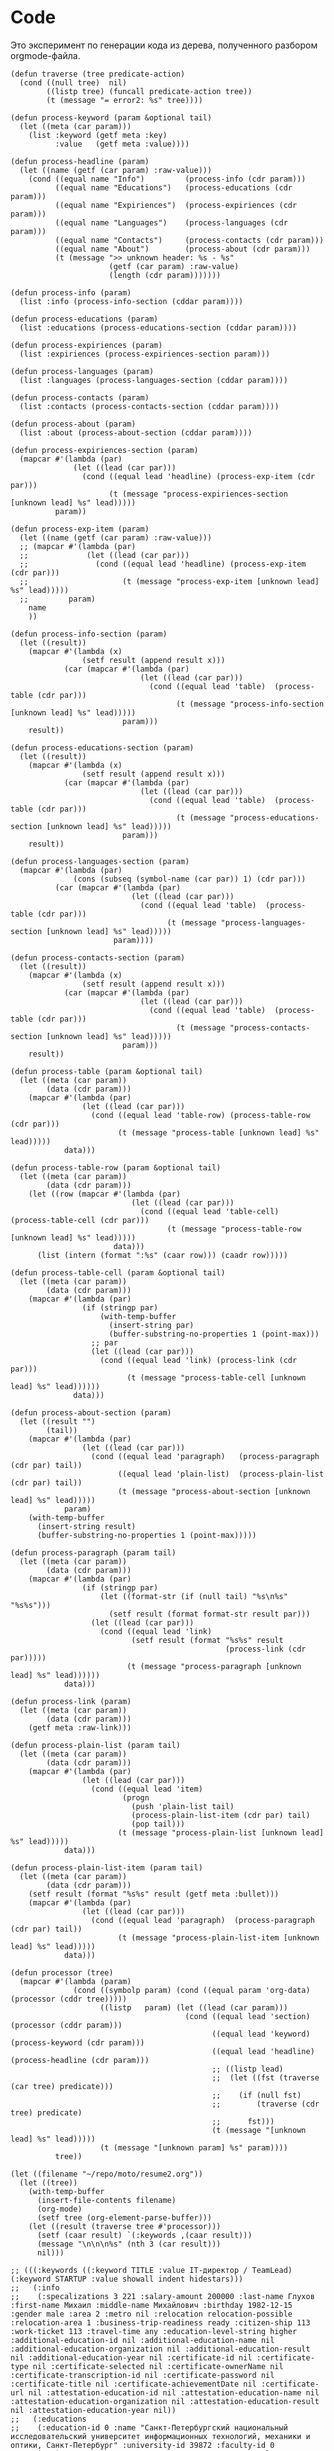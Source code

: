 * Code

Это эксперимент по генерации кода из дерева, полученного разбором
orgmode-файла.

#+BEGIN_SRC elisp :results value verbatim raw
  (defun traverse (tree predicate-action)
    (cond ((null tree)  nil)
          ((listp tree) (funcall predicate-action tree))
          (t (message "= error2: %s" tree))))

  (defun process-keyword (param &optional tail)
    (let ((meta (car param)))
      (list :keyword (getf meta :key)
            :value   (getf meta :value))))

  (defun process-headline (param)
    (let ((name (getf (car param) :raw-value)))
      (cond ((equal name "Info")         (process-info (cdr param)))
            ((equal name "Educations")   (process-educations (cdr param)))
            ((equal name "Expiriences")  (process-expiriences (cdr param)))
            ((equal name "Languages")    (process-languages (cdr param)))
            ((equal name "Contacts")     (process-contacts (cdr param)))
            ((equal name "About")        (process-about (cdr param)))
            (t (message ">> unknown header: %s - %s"
                        (getf (car param) :raw-value)
                        (length (cdr param)))))))

  (defun process-info (param)
    (list :info (process-info-section (cddar param))))

  (defun process-educations (param)
    (list :educations (process-educations-section (cddar param))))

  (defun process-expiriences (param)
    (list :expiriences (process-expiriences-section param)))

  (defun process-languages (param)
    (list :languages (process-languages-section (cddar param))))

  (defun process-contacts (param)
    (list :contacts (process-contacts-section (cddar param))))

  (defun process-about (param)
    (list :about (process-about-section (cddar param))))

  (defun process-expiriences-section (param)
    (mapcar #'(lambda (par)
                (let ((lead (car par)))
                  (cond ((equal lead 'headline) (process-exp-item (cdr par)))
                        (t (message "process-expiriences-section [unknown lead] %s" lead)))))
            param))

  (defun process-exp-item (param)
    (let ((name (getf (car param) :raw-value)))
    ;; (mapcar #'(lambda (par)
    ;;             (let ((lead (car par)))
    ;;               (cond ((equal lead 'headline) (process-exp-item (cdr par)))
    ;;                     (t (message "process-exp-item [unknown lead] %s" lead)))))
    ;;         param)
      name
      ))

  (defun process-info-section (param)
    (let ((result))
      (mapcar #'(lambda (x)
                  (setf result (append result x)))
              (car (mapcar #'(lambda (par)
                               (let ((lead (car par)))
                                 (cond ((equal lead 'table)  (process-table (cdr par)))
                                       (t (message "process-info-section [unknown lead] %s" lead)))))
                           param)))
      result))

  (defun process-educations-section (param)
    (let ((result))
      (mapcar #'(lambda (x)
                  (setf result (append result x)))
              (car (mapcar #'(lambda (par)
                               (let ((lead (car par)))
                                 (cond ((equal lead 'table)  (process-table (cdr par)))
                                       (t (message "process-educations-section [unknown lead] %s" lead)))))
                           param)))
      result))

  (defun process-languages-section (param)
    (mapcar #'(lambda (par)
                (cons (subseq (symbol-name (car par)) 1) (cdr par)))
            (car (mapcar #'(lambda (par)
                             (let ((lead (car par)))
                               (cond ((equal lead 'table)  (process-table (cdr par)))
                                     (t (message "process-languages-section [unknown lead] %s" lead)))))
                         param))))

  (defun process-contacts-section (param)
    (let ((result))
      (mapcar #'(lambda (x)
                  (setf result (append result x)))
              (car (mapcar #'(lambda (par)
                               (let ((lead (car par)))
                                 (cond ((equal lead 'table)  (process-table (cdr par)))
                                       (t (message "process-contacts-section [unknown lead] %s" lead)))))
                           param)))
      result))

  (defun process-table (param &optional tail)
    (let ((meta (car param))
          (data (cdr param)))
      (mapcar #'(lambda (par)
                  (let ((lead (car par)))
                    (cond ((equal lead 'table-row) (process-table-row (cdr par)))
                          (t (message "process-table [unknown lead] %s" lead)))))
              data)))

  (defun process-table-row (param &optional tail)
    (let ((meta (car param))
          (data (cdr param)))
      (let ((row (mapcar #'(lambda (par)
                             (let ((lead (car par)))
                               (cond ((equal lead 'table-cell)  (process-table-cell (cdr par)))
                                     (t (message "process-table-row [unknown lead] %s" lead)))))
                         data)))
        (list (intern (format ":%s" (caar row))) (caadr row)))))

  (defun process-table-cell (param &optional tail)
    (let ((meta (car param))
          (data (cdr param)))
      (mapcar #'(lambda (par)
                  (if (stringp par)
                      (with-temp-buffer
                        (insert-string par)
                        (buffer-substring-no-properties 1 (point-max)))
                    ;; par
                    (let ((lead (car par)))
                      (cond ((equal lead 'link) (process-link (cdr par)))
                            (t (message "process-table-cell [unknown lead] %s" lead))))))
                data)))

  (defun process-about-section (param)
    (let ((result "")
          (tail))
      (mapcar #'(lambda (par)
                  (let ((lead (car par)))
                    (cond ((equal lead 'paragraph)   (process-paragraph  (cdr par) tail))
                          ((equal lead 'plain-list)  (process-plain-list (cdr par) tail))
                          (t (message "process-about-section [unknown lead] %s" lead)))))
              param)
      (with-temp-buffer
        (insert-string result)
        (buffer-substring-no-properties 1 (point-max)))))

  (defun process-paragraph (param tail)
    (let ((meta (car param))
          (data (cdr param)))
      (mapcar #'(lambda (par)
                  (if (stringp par)
                      (let ((format-str (if (null tail) "%s\n%s" "%s%s")))
                        (setf result (format format-str result par)))
                    (let ((lead (car par)))
                      (cond ((equal lead 'link)
                             (setf result (format "%s%s" result
                                                  (process-link (cdr par)))))
                            (t (message "process-paragraph [unknown lead] %s" lead))))))
              data)))

  (defun process-link (param)
    (let ((meta (car param))
          (data (cdr param)))
      (getf meta :raw-link)))

  (defun process-plain-list (param tail)
    (let ((meta (car param))
          (data (cdr param)))
      (mapcar #'(lambda (par)
                  (let ((lead (car par)))
                    (cond ((equal lead 'item)
                           (progn
                             (push 'plain-list tail)
                             (process-plain-list-item (cdr par) tail)
                             (pop tail)))
                          (t (message "process-plain-list [unknown lead] %s" lead)))))
              data)))

  (defun process-plain-list-item (param tail)
    (let ((meta (car param))
          (data (cdr param)))
      (setf result (format "%s%s" result (getf meta :bullet)))
      (mapcar #'(lambda (par)
                  (let ((lead (car par)))
                    (cond ((equal lead 'paragraph)  (process-paragraph (cdr par) tail))
                          (t (message "process-plain-list-item [unknown lead] %s" lead)))))
              data)))

  (defun processor (tree)
    (mapcar #'(lambda (param)
                (cond ((symbolp param) (cond ((equal param 'org-data) (processor (cddr tree)))))
                      ((listp   param) (let ((lead (car param)))
                                         (cond ((equal lead 'section)  (processor (cddr param)))
                                               ((equal lead 'keyword)  (process-keyword (cdr param)))
                                               ((equal lead 'headline) (process-headline (cdr param)))
                                               ;; ((listp lead)
                                               ;;  (let ((fst (traverse (car tree) predicate)))
                                               ;;    (if (null fst)
                                               ;;        (traverse (cdr tree) predicate)
                                               ;;      fst)))
                                               (t (message "[unknown lead] %s" lead)))))
                      (t (message "[unknown param] %s" param))))
            tree))

  (let ((filename "~/repo/moto/resume2.org"))
    (let ((tree))
      (with-temp-buffer
        (insert-file-contents filename)
        (org-mode)
        (setf tree (org-element-parse-buffer)))
      (let ((result (traverse tree #'processor)))
        (setf (caar result) `(:keywords ,(caar result)))
        (message "\n\n\n%s" (nth 3 (car result)))
        nil)))

  ;; (((:keywords ((:keyword TITLE :value IT-директор / TeamLead) (:keyword STARTUP :value showall indent hidestars)))
  ;;   (:info
  ;;    (:specalizations 3 221 :salary-amount 200000 :last-name Глухов :first-name Михаил :middle-name Михайлович :birthday 1982-12-15 :gender male :area 2 :metro nil :relocation relocation-possible :relocation-area 1 :business-trip-readiness ready :citizen-ship 113 :work-ticket 113 :travel-time any :education-level-string higher :additional-education-id nil :additional-education-name nil :additional-education-organization nil :additional-education-result nil :additional-education-year nil :certificate-id nil :certificate-type nil :certificate-selected nil :certificate-ownerName nil :certificate-transcription-id nil :certificate-password nil :certificate-title nil :certificate-achievementDate nil :certificate-url nil :attestation-education-id nil :attestation-education-name nil :attestation-education-organization nil :attestation-education-result nil :attestation-education-year nil))
  ;;   (:educations
  ;;    (:education-id 0 :name "Санкт-Петербургский национальный исследовательский университет информационных технологий, механики и оптики, Санкт-Петербург" :university-id 39872 :faculty-id 0 :organization "Прикладная математика и информатика" :result "Математические модели и алгоритмы в разработке программного обеспечения" :specialty-id "" :year 2020))
  ;;   (:expiriences ("ООО Автоматон" "ООО БКН Тренд" "Частная компания (алготрейдинг)" "ООО РАВТА" "WizardSoft" "ЦиFры" "ООО Вебдом" "Почин"))
  ;;   (:languages ((34 native) (57 can-read) (58 basic) (59 none)))
  ;;   (:contacts (:cell-phone "+79112869290" :cell-phone-comment nil :home-phone nil :home-phone-comment nil :work-phone nil :work-phone-comment nil :email-string "avenger-f@yandex.ru" :preferred-contact email :icq nil :skype i.am.rigidus :freelance nil :moi-krug nil :linkedin nil :facebook nil :livejournal "http://rigidus.livejournal.com" :personal-site "http://rigidus.ru"))
  ;;   (:about
  ;; На самом деле, я не настоящий ИТ-директор :) По большей части я
  ;; высококвалифицированный программист, который "программирует процесс
  ;; (своего) программирования" и любит решать сложные задачи. Особенность
  ;; в том, что я часто создаю инструменты для решения таких задач и это
  ;; позволяет команде достигать выдающихся результатов.

  ;; Как тимлид, я весьма озабочен тем, чтобы быть возможно более сильным с
  ;; точки зрения программистких навыков и компетенций. Я активный участник
  ;; и регулярный докладчик в fprog-комьюнити и на ITGM. Это важно,
  ;; т.к. никакой хороший программист не хотел бы работать с кем-то, кто
  ;; слабее, чем он - исправлять чужие ошибки и терять время, которое мог
  ;; бы потратить на обучение у более сильного. Еще мне проще нанимать. Да
  ;; и в процессе работы тоже проще: профессиональное уважение значит
  ;; больше чем денежная мотивация.

  ;; Часто команда вообще не нужна. Один человек с хорошими инструментами
  ;; может многое и экономит время на коммуникацию. Однако редко можно
  ;; встретить человека, который может похвастаться тем, что в одиночку
  ;; разработал что-нибудь крупное - CRM, фреймворк, систему продажи
  ;; авиабилетов или компилятор. Я думаю, это происходит по двум основным
  ;; причинам. Одна из них - инвесторы не верят одиночкам. Вторая же -
  ;; типично организационная проблема, суть которой в том, что любой
  ;; начальник заинтересован в росте количества своих подчиненных, ведь это
  ;; показатель его влияния.

  ;; Я стараюсь, чтобы команда была минимальной по количеству и
  ;; максимальной по уровню. Хороший программист приносит в десятки и сотни
  ;; раз больше пользы чем средний, а платить ему нужно всего лишь в два
  ;; или три раза больше.

  ;; Когда вы нанимаете программиста, перед вами стоят три вопроса. Умный
  ;; ли он? Способен ли выполнить то, что нужно? Сможете ли вы с ним
  ;; работать? Тот, кто умён, но неспособен выполнить задание, может быть
  ;; вашим другом, но не работником. Вы можете обсуждать с ним свои
  ;; проблемы, тогда как он будет тянуть с выполнением важной работы. Тот,
  ;; кто способен выполнять задания, но неумён — тот неэффективен: неумные
  ;; люди выполняют работу трудоёмким способом, работа с ними продвигается
  ;; медленно и полна разочарований. Ну а с тем, с кем вы не можете
  ;; работать - вы просто не сможете работать.

  ;; Обычная процедура найма программиста состоит из:
  ;; - чтения резюме
  ;; - задавания каких-то трудных вопросов по телефону
  ;; - постановки перед ними задачи по программированию при личном общении

  ;; Я думаю, что такая система найма людей ужасна. Из резюме можно узнать
  ;; очень мало, а трудные вопросы во время интервью очень нервируют
  ;; людей. Программирование — это не та работа, которая выполняется под
  ;; давлением, поэтому наблюдать за действиями людей, которые нервничают,
  ;; довольно бессмысленно. А вопросы для интервью обычно подбираются по
  ;; принципу «чем тяжёлее, тем лучше». Я хороший программист, но я никогда
  ;; не чувствую себя уверенно на таких интервью, и думаю, я не одинок.

  ;; Поэтому, когда я нанимаю кого-то, я просто пытаюсь ответить на эти три
  ;; вопроса. Чтобы выяснить, способен ли человек делать нужные вещи, я
  ;; просто спрашиваю, что он уже сделал. Если человек действительно
  ;; способен выполнять работу, к этому моменту он уже должен был что-то
  ;; сделать. Трудно быть хорошим программистом без какого-то опыта работы,
  ;; а сейчас любой может набраться опыта, приняв участие в каком-то
  ;; проекте по созданию свободного программного обеспечения. Поэтому я
  ;; просто прошу у человека ссылку на репозиторий на гитхабе и ссылку на
  ;; работающий продукт (сайт) и смотрю, хорошо ли это устроено. Так
  ;; действительно можно узнать очень много, потому что я не наблюдаю за
  ;; тем, как он отвечает на надуманный вопрос во время интервью — я смотрю
  ;; на код, который он выдаёт на самом деле. Является ли он лаконичным?
  ;; понятным? элегантным? практичным? Хочу ли я иметь что-то такое в своём
  ;; проекте?

  ;; Чтобы выяснить, является ли человек умным, я просто веду с ним
  ;; неформальную беседу. Я стараюсь сделать всё, чтобы снять любое
  ;; напряжение — назначаю встречу в кафе, поясняю, что это не интервью,
  ;; делаю всё, чтобы быть неофициальным и дружественным. Ни при каких
  ;; обстоятельствах я не задаю ему стандартных вопросов из интервью — я
  ;; просто болтаю с ним, как болтал бы с кем-то на вечеринке. Думаю, в
  ;; непринуждённой беседе довольно легко выяснить, умён ли человек. Я
  ;; постоянно оцениваю ум людей, которых встречаю, точно так же, как
  ;; постоянно оцениваю их привлекательность.

  ;; Но если бы пришлось записать признаки того, почему некто кажется мне
  ;; умным, я бы сделал акцент на трёх моментах. Во-первых, насколько
  ;; глубоки его познания? Спросите, о чём он думал в последнее время, и
  ;; "прощупайте" его на эту тему. Похоже ли на то, что у него есть
  ;; детальное понимание предмета? Может ли он понятно объяснить его?
  ;; (Понятные объяснения — признак подлинного понимания) Знает ли он о
  ;; предмете то, чего не знаете вы?

  ;; Во-вторых, любопытен ли он? Задаёт ли он в ответ вопросы о вас?
  ;; Действительно ли он заинтересован или просто старается быть вежливым?
  ;; Задаёт ли он дополнительные вопросы к тому, что вы говорите?
  ;; Заставляют ли его вопросы вас задуматься?

  ;; В-третьих, учится ли он? В какой-то момент разговора вы, возможно,
  ;; будете что-то ему объяснять. Действительно ли он понимает, что вы
  ;; говорите, или же просто улыбается и кивает? Существуют люди, которые
  ;; обладают знаниями в какой-то небольшой области, но не интересуются
  ;; другими вопросами. И существуют люди, которые любопытны, но не учатся,
  ;; они задают множество вопросов, но на самом деле не слушают. Мне нужен
  ;; тот, кто является и тем, и другим, и третьим.

  ;; Наконец, я определяю, смогу ли я работать с человеком, просто проведя
  ;; с ним какое-то время. Многие выдающиеся люди кажутся восхитительными в
  ;; первый час общения, но через пару часов их эксцентричность начинает
  ;; раздражать. Цель — просто понять, будет ли он действовать вам на
  ;; нервы.

  ;; Если всё выглядит неплохо, и я готов нанять человека, здравый смысл
  ;; говорит о необходимости последней проверки, чтобы убедиться, что меня
  ;; каким-то образом не надули: я прошу его сделать часть работы. Обычно
  ;; это означает, что ему следует написать какой-то более-менее
  ;; независимый кусок кода, который нам нужен. Если необходимо, можно
  ;; предложить ему оплатить эту работу — хотя я заметил, что большинство
  ;; программистов не прочь выполнить небольшую задачу, если потом они
  ;; смогут сделать полученные исходники открытыми. Этот тест не работает
  ;; сам по себе, но если кто-то прошёл первые три испытания, его должно
  ;; быть достаточно, чтобы доказать, что человек не надул вас, что он в
  ;; самом деле может выполнять работу.

  ;; Меня вполне устраивает такой метод. Когда я придерживался его лишь
  ;; частично, это заканчивалось приёмом на работу неподходящих людей,
  ;; которым со временем приходилось уйти. Но когда я действовал по этому
  ;; плану, то получал людей, которые настолько мне нравились, что я на
  ;; самом деле очень сожалею, если мне приходится расставаться с
  ;; ними. Удивительно, как много компаний вместо этого пользуются другими,
  ;; глупыми методами найма на работу.

  ;; Теперь, если вы действительно дочитали до этого места - резонно было
  ;; бы спросить: "А сам то ты, Миша, отвечаешь поставленным тобой
  ;; критериям?". Чтобы определить могу ли я делать нужные вещи взгляните
  ;; на мое резюме. Последнее из того, что я делал - это система,
  ;; управляющая сетью парковок. В парковках много всего интересного:
  ;; датчики положения машины, шлагбаумы, навигация и тарифы в разное время
  ;; суток - организовать это в коде совсем не тривиально. Я занимался
  ;; созданием печатных плат, подбором компонентов, разработкой
  ;; бизнес-логики и написанием низкоуровневых программ - и это показывает,
  ;; что я могу делать сложные вещи. Показателем качества работы может быть
  ;; тот факт, что за полгода нам ни разу не приходилось делать рефакторинг
  ;; и выбрасывать большое количество кода - вы можете убедиться в этом
  ;; посмотрев в мой репозиторий: https://github.com/rigidus/aspp
  ;; (ASPP
  ;;  значит "Автоматизированная Система Платной Парковки"). По соглашению с
  ;; фирмой я не могу выложить последнюю версию кода, но и прототипа
  ;; достаточно, чтобы, к примеру, оценить вклад, просто посмотрев на долю
  ;; и содержание коммитов.

  ;; До этого я несколько лет работал в сфере недвижимости, разрабатывая
  ;; сайты и информационные системы, на PHP и C#, но так как для меня
  ;; веб-программирование - это привычная среда - все эти достижения не
  ;; ощущаются мной как выдающиеся. Впрочем, заказчики не жаловались :)

  ;; Несколько ранее я работал программистом-исследователем и имел дело с
  ;; технологией BlockChain. Это была очень интересная работа, но я
  ;; довольно мало могу о ней рассказать (NDA)

  ;; А еще раньше я делал розничные интернет-магазины, пока мне не
  ;; захотелось более наукоемкой деятельности :)

  ;; Еще у меня довольно много проектов, которые я делаю в свободное
  ;; время. Я делаю их, чтобы расслабиться после работы. Некоторые люди
  ;; смотрят фильмы, чтобы расслабиться, кто-то читает книги. Я
  ;; расслабляюсь, когда программирую. Один из этих проектов, посвящен
  ;; автоматизации процесса найма и поиска работы, а второй - моделированию
  ;; процессов, происходящих в электрических цепях. В свободное время я
  ;; собираю роботов и решение, которое можно назвать "умный гараж". Если
  ;; хотите - можете меня об этом распросить.

  ;; Если я убедил вас в первом пункте, вероятно вы захотите оценить, умен
  ;; ли я. Взгляните на мой сайт (http://rigidus.ru
  ;; ), куда я помещаю все
  ;; вещи, которые меня интересуют. Вполне возможно, что вы крайне далеки
  ;; от робототехники, функционального программирования и нейронных сетей,
  ;; но вы вполне можете оценить, внятно ли я объясняю все эти сложные
  ;; вещи. Насколько глубоко я готов погрузиться? Если ли значимые
  ;; результаты в этих областях, которые могли бы быть полезными?

  ;; Ну и наконец, чтобы определить, сможете ли вы со мной работать, вам
  ;; стоит пригласить меня на собеседование. Я был бы вам признателен, если
  ;; бы это было skype-собеседование, по крайней мере в первый раз,
  ;; т.к. таким образом, мы смогли бы сэкономить кучу времени на
  ;; дороге. Впрочем, если вы хотите показать мне офис или тестовый стенд
  ;; вашей технологии, я с удовольствием приеду к вам в удобное
  ;; время. Почему бы не позвонить мне прямо сейчас? Мой телефон:
  ;; 8(911)286-92-90

  ;; Ну а пока вы раздумываете, я оставлю тут список ключевых компетенций:
  ;; - Linux, FreeBSD
  ;; - PHP, JavaScript, Python, C/C++, Java, Common Lisp, Erlang
  ;; - Nginx, Apache, Memcache, Redis, RabbitMQ
  ;; - MySQL, PostgreSQL
  ;; - Git, Svn
  ;; - JavaSсript, JQuery, ExtJS
  ;; - JSON, OpenID, XML, XML+RPC, closure-template, Sphinx, PHPUnit

  ;; Также знаком с: Delphi/Pascal, Assembler80x86, Forth

  ;; Умею сниффать сниффером и профайлить профайлером.

  ;; Не боюсь регулярных выражений.

  ;; Знаю в чем разница между венгерской нотацией и обратной польской
  ;; записью.

  ;; Умею управлять машиной Тьюринга и стрелять из конечного автомата.

  ;; Грамотно выражаю свои мысли на бумаге, устно, на пальцах; и с первого
  ;; раза воспринимаю чужие с тех же носителей.

  ;; Целиком спроектировал и реализовал:
  ;; - http://320-8080.ru
  ;; - http://pochin.ru
  ;; - http://rigidus.ru
  ;; - http://izverg.ru

  ;; Мой код работает в:
  ;; - http://bkn.ru
  ;; - https://trend-spb.ru/
  ;; - http://toursfera.ru
  ;; - http://chembalt.ru
  ;; - http://parus-ltd.ru
  ;; - http://www.3-trans.ru
  ;; - http://spsstroy.ru
  ;; - http://gtmorstroy.com
  ;; - http://www.mva-group.ru
  ;; ))
#+END_SRC




#+begin_src elisp
  '(((:keyword "TITLE" :value "IT-директор / TeamLead")
     (:keyword "STARTUP" :value "showall indent hidestars"))
    (:info "-> info")
    (:educations "-> educations")
    (:expiriences "-> expiriences")
    (:languages "-> languages")
    (:contacts
     (:cell-phone "+79112869290"
                  :cell-phone-comment nil
                  :home-phone nil
                  :home-phone-comment nil
                  :work-phone nil
                  :work-phone-comment nil
                  :email-string "avenger-f@yandex.ru"
                  :preferred-contact "email"
                  :icq nil
                  :skype "i.am.rigidus"
                  :freelance nil
                  :moi-krug nil
                  :linkedin nil
                  :facebook nil
                  :livejournal "http://rigidus.livejournal.com"
                  :personal-site "http://rigidus.ru"))
    (:about "
  На самом деле, я не настоящий ИТ-директор :) По большей части я
  высококвалифицированный программист, который \"программирует процесс
  (своего) программирования\" и любит решать сложные задачи. Особенность
  в том, что я часто создаю инструменты для решения таких задач и это
  позволяет команде достигать выдающихся результатов.

  Как тимлид, я весьма озабочен тем, чтобы быть возможно более сильным с
  точки зрения программистких навыков и компетенций. Я активный участник
  и регулярный докладчик в fprog-комьюнити и на ITGM. Это важно,
  т.к. никакой хороший программист не хотел бы работать с кем-то, кто
  слабее, чем он - исправлять чужие ошибки и терять время, которое мог
  бы потратить на обучение у более сильного. Еще мне проще нанимать. Да
  и в процессе работы тоже проще: профессиональное уважение значит
  больше чем денежная мотивация.

  Часто команда вообще не нужна. Один человек с хорошими инструментами
  может многое и экономит время на коммуникацию. Однако редко можно
  встретить человека, который может похвастаться тем, что в одиночку
  разработал что-нибудь крупное - CRM, фреймворк, систему продажи
  авиабилетов или компилятор. Я думаю, это происходит по двум основным
  причинам. Одна из них - инвесторы не верят одиночкам. Вторая же -
  типично организационная проблема, суть которой в том, что любой
  начальник заинтересован в росте количества своих подчиненных, ведь это
  показатель его влияния.

  Я стараюсь, чтобы команда была минимальной по количеству и
  максимальной по уровню. Хороший программист приносит в десятки и сотни
  раз больше пользы чем средний, а платить ему нужно всего лишь в два
  или три раза больше.

  Когда вы нанимаете программиста, перед вами стоят три вопроса. Умный
  ли он? Способен ли выполнить то, что нужно? Сможете ли вы с ним
  работать? Тот, кто умён, но неспособен выполнить задание, может быть
  вашим другом, но не работником. Вы можете обсуждать с ним свои
  проблемы, тогда как он будет тянуть с выполнением важной работы. Тот,
  кто способен выполнять задания, но неумён — тот неэффективен: неумные
  люди выполняют работу трудоёмким способом, работа с ними продвигается
  медленно и полна разочарований. Ну а с тем, с кем вы не можете
  работать - вы просто не сможете работать.

  Обычная процедура найма программиста состоит из:
  - чтения резюме
  - задавания каких-то трудных вопросов по телефону
  - постановки перед ними задачи по программированию при личном общении

  Я думаю, что такая система найма людей ужасна. Из резюме можно узнать
  очень мало, а трудные вопросы во время интервью очень нервируют
  людей. Программирование — это не та работа, которая выполняется под
  давлением, поэтому наблюдать за действиями людей, которые нервничают,
  довольно бессмысленно. А вопросы для интервью обычно подбираются по
  принципу «чем тяжёлее, тем лучше». Я хороший программист, но я никогда
  не чувствую себя уверенно на таких интервью, и думаю, я не одинок.

  Поэтому, когда я нанимаю кого-то, я просто пытаюсь ответить на эти три
  вопроса. Чтобы выяснить, способен ли человек делать нужные вещи, я
  просто спрашиваю, что он уже сделал. Если человек действительно
  способен выполнять работу, к этому моменту он уже должен был что-то
  сделать. Трудно быть хорошим программистом без какого-то опыта работы,
  а сейчас любой может набраться опыта, приняв участие в каком-то
  проекте по созданию свободного программного обеспечения. Поэтому я
  просто прошу у человека ссылку на репозиторий на гитхабе и ссылку на
  работающий продукт (сайт) и смотрю, хорошо ли это устроено. Так
  действительно можно узнать очень много, потому что я не наблюдаю за
  тем, как он отвечает на надуманный вопрос во время интервью — я смотрю
  на код, который он выдаёт на самом деле. Является ли он лаконичным?
  понятным? элегантным? практичным? Хочу ли я иметь что-то такое в своём
  проекте?

  Чтобы выяснить, является ли человек умным, я просто веду с ним
  неформальную беседу. Я стараюсь сделать всё, чтобы снять любое
  напряжение — назначаю встречу в кафе, поясняю, что это не интервью,
  делаю всё, чтобы быть неофициальным и дружественным. Ни при каких
  обстоятельствах я не задаю ему стандартных вопросов из интервью — я
  просто болтаю с ним, как болтал бы с кем-то на вечеринке. Думаю, в
  непринуждённой беседе довольно легко выяснить, умён ли человек. Я
  постоянно оцениваю ум людей, которых встречаю, точно так же, как
  постоянно оцениваю их привлекательность.

  Но если бы пришлось записать признаки того, почему некто кажется мне
  умным, я бы сделал акцент на трёх моментах. Во-первых, насколько
  глубоки его познания? Спросите, о чём он думал в последнее время, и
  \"прощупайте\" его на эту тему. Похоже ли на то, что у него есть
  детальное понимание предмета? Может ли он понятно объяснить его?
  (Понятные объяснения — признак подлинного понимания) Знает ли он о
  предмете то, чего не знаете вы?

  Во-вторых, любопытен ли он? Задаёт ли он в ответ вопросы о вас?
  Действительно ли он заинтересован или просто старается быть вежливым?
  Задаёт ли он дополнительные вопросы к тому, что вы говорите?
  Заставляют ли его вопросы вас задуматься?

  В-третьих, учится ли он? В какой-то момент разговора вы, возможно,
  будете что-то ему объяснять. Действительно ли он понимает, что вы
  говорите, или же просто улыбается и кивает? Существуют люди, которые
  обладают знаниями в какой-то небольшой области, но не интересуются
  другими вопросами. И существуют люди, которые любопытны, но не учатся,
  они задают множество вопросов, но на самом деле не слушают. Мне нужен
  тот, кто является и тем, и другим, и третьим.

  Наконец, я определяю, смогу ли я работать с человеком, просто проведя
  с ним какое-то время. Многие выдающиеся люди кажутся восхитительными в
  первый час общения, но через пару часов их эксцентричность начинает
  раздражать. Цель — просто понять, будет ли он действовать вам на
  нервы.

  Если всё выглядит неплохо, и я готов нанять человека, здравый смысл
  говорит о необходимости последней проверки, чтобы убедиться, что меня
  каким-то образом не надули: я прошу его сделать часть работы. Обычно
  это означает, что ему следует написать какой-то более-менее
  независимый кусок кода, который нам нужен. Если необходимо, можно
  предложить ему оплатить эту работу — хотя я заметил, что большинство
  программистов не прочь выполнить небольшую задачу, если потом они
  смогут сделать полученные исходники открытыми. Этот тест не работает
  сам по себе, но если кто-то прошёл первые три испытания, его должно
  быть достаточно, чтобы доказать, что человек не надул вас, что он в
  самом деле может выполнять работу.

  Меня вполне устраивает такой метод. Когда я придерживался его лишь
  частично, это заканчивалось приёмом на работу неподходящих людей,
  которым со временем приходилось уйти. Но когда я действовал по этому
  плану, то получал людей, которые настолько мне нравились, что я на
  самом деле очень сожалею, если мне приходится расставаться с
  ними. Удивительно, как много компаний вместо этого пользуются другими,
  глупыми методами найма на работу.

  Теперь, если вы действительно дочитали до этого места - резонно было
  бы спросить: \"А сам то ты, Миша, отвечаешь поставленным тобой
  критериям?\". Чтобы определить могу ли я делать нужные вещи взгляните
  на мое резюме. Последнее из того, что я делал - это система,
  управляющая сетью парковок. В парковках много всего интересного:
  датчики положения машины, шлагбаумы, навигация и тарифы в разное время
  суток - организовать это в коде совсем не тривиально. Я занимался
  созданием печатных плат, подбором компонентов, разработкой
  бизнес-логики и написанием низкоуровневых программ - и это показывает,
  что я могу делать сложные вещи. Показателем качества работы может быть
  тот факт, что за полгода нам ни разу не приходилось делать рефакторинг
  и выбрасывать большое количество кода - вы можете убедиться в этом
  посмотрев в мой репозиторий: https://github.com/rigidus/aspp
  (ASPP
   значит \"Автоматизированная Система Платной Парковки\"). По соглашению с
  фирмой я не могу выложить последнюю версию кода, но и прототипа
  достаточно, чтобы, к примеру, оценить вклад, просто посмотрев на долю
  и содержание коммитов.

  До этого я несколько лет работал в сфере недвижимости, разрабатывая
  сайты и информационные системы, на PHP и C#, но так как для меня
  веб-программирование - это привычная среда - все эти достижения не
  ощущаются мной как выдающиеся. Впрочем, заказчики не жаловались :)

  Несколько ранее я работал программистом-исследователем и имел дело с
  технологией BlockChain. Это была очень интересная работа, но я
  довольно мало могу о ней рассказать (NDA)

  А еще раньше я делал розничные интернет-магазины, пока мне не
  захотелось более наукоемкой деятельности :)

  Еще у меня довольно много проектов, которые я делаю в свободное
  время. Я делаю их, чтобы расслабиться после работы. Некоторые люди
  смотрят фильмы, чтобы расслабиться, кто-то читает книги. Я
  расслабляюсь, когда программирую. Один из этих проектов, посвящен
  автоматизации процесса найма и поиска работы, а второй - моделированию
  процессов, происходящих в электрических цепях. В свободное время я
  собираю роботов и решение, которое можно назвать \"умный гараж\". Если
  хотите - можете меня об этом распросить.

  Если я убедил вас в первом пункте, вероятно вы захотите оценить, умен
  ли я. Взгляните на мой сайт (http://rigidus.ru
  ), куда я помещаю все
  вещи, которые меня интересуют. Вполне возможно, что вы крайне далеки
  от робототехники, функционального программирования и нейронных сетей,
  но вы вполне можете оценить, внятно ли я объясняю все эти сложные
  вещи. Насколько глубоко я готов погрузиться? Если ли значимые
  результаты в этих областях, которые могли бы быть полезными?

  Ну и наконец, чтобы определить, сможете ли вы со мной работать, вам
  стоит пригласить меня на собеседование. Я был бы вам признателен, если
  бы это было skype-собеседование, по крайней мере в первый раз,
  т.к. таким образом, мы смогли бы сэкономить кучу времени на
  дороге. Впрочем, если вы хотите показать мне офис или тестовый стенд
  вашей технологии, я с удовольствием приеду к вам в удобное
  время. Почему бы не позвонить мне прямо сейчас? Мой телефон:
  8(911)286-92-90

  Ну а пока вы раздумываете, я оставлю тут список ключевых компетенций:
  - Linux, FreeBSD
  - PHP, JavaScript, Python, C/C++, Java, Common Lisp, Erlang
  - Nginx, Apache, Memcache, Redis, RabbitMQ
  - MySQL, PostgreSQL
  - Git, Svn
  - JavaSсript, JQuery, ExtJS
  - JSON, OpenID, XML, XML+RPC, closure-template, Sphinx, PHPUnit

  Также знаком с: Delphi/Pascal, Assembler80x86, Forth

  Умею сниффать сниффером и профайлить профайлером.

  Не боюсь регулярных выражений.

  Знаю в чем разница между венгерской нотацией и обратной польской
  записью.

  Умею управлять машиной Тьюринга и стрелять из конечного автомата.

  Грамотно выражаю свои мысли на бумаге, устно, на пальцах; и с первого
  раза воспринимаю чужие с тех же носителей.

  Целиком спроектировал и реализовал:
  - http://320-8080.ru
  - http://pochin.ru
  - http://rigidus.ru
  - http://izverg.ru

  Мой код работает в:
  - http://bkn.ru
  - https://trend-spb.ru/
  - http://toursfera.ru
  - http://chembalt.ru
  - http://parus-ltd.ru
  - http://www.3-trans.ru
  - http://spsstroy.ru
  - http://gtmorstroy.com
  - http://www.mva-group.ru
  "))
#+END_SRC

#+begin_src elisp
  '(org-data nil
             (section (:begin 1 :end 70 :contents-begin 1 :contents-end 69 :post-blank 1 :post-affiliated 1 :parent #0)
                      (keyword (:key "TITLE" :value "IT-директор / TeamLead" :begin 1 :end 33 :post-blank 0 :post-affiliated 1 :parent #1))
                      (keyword (:key "STARTUP" :value "showall indent hidestars" :begin 33 :end 69 :post-blank 0 :post-affiliated 33 :parent #1)))
             (headline (:raw-value "Info" :begin 70 :end 2214 :pre-blank 1 :contents-begin 78 :contents-end 2213 :level 1 :priority nil  :tags nil :todo-keyword nil :todo-type nil :post-blank 1 :footnote-section-p nil :archivedp nil :commentedp nil :post-affiliated 70 :title (# ("Info" 0 4 (:parent #1))) :parent #0)
                       (section (:begin 78 :end 2214 :contents-begin 78 :contents-end 2213 :post-blank 1 :post-affiliated 78 :parent #1)
                       (table
                        (:begin 78 :end 2213 :type org :tblfm nil :contents-begin 78 :contents-end 2213 :value nil :post-blank 0 :post-affiliated 78 :parent #2)
                        (table-row (:type standard :begin 78 :end 139 :contents-begin 79 :contents-end 138 :post-blank 0 :post-affiliated 78 :parent #3)
                                   (table-cell (:begin 79 :end 116 :contents-begin 80 :contents-end 94 :post-blank 0 :parent #4)
                                               # ("specalizations" 0 14 (:parent #5)))
                                   (table-cell (:begin 116 :end 138 :contents-begin 117 :contents-end 122 :post-blank 0 :parent #4)
                                               # ("3 221" 0 5 (:parent #5))))
                        (table-row (:type standard :begin 627 :end 688 :contents-begin 628 :contents-end 687 :post-blank 0 :post-affiliated 627 :parent #3)
                                   (table-cell (:begin 628 :end 665 :contents-begin 629 :contents-end 639 :post-blank 0 :parent #4)
                                               # ("relocation" 0 10 (:parent #5)))
                                   (table-cell (:begin 665 :end 687 :contents-begin 666 :contents-end 685 :post-blank 0 :parent #4)
                                               # ("relocation" 0 10 (:parent #5))
                                                 (subscript
                                                  (:begin 676 :end 685 :use-brackets-p nil :contents-begin 677 :contents-end 685 :post-blank 0 :parent #5) #
                                                  ("possible" 0 8
                                                   (:parent #6)))))
                        (table-row (:type standard :begin 2152 :end 2213 :contents-begin 2153 :contents-end 2212 :post-blank 0 :post-affiliated 2152 :parent #3)
                                   (table-cell (:begin 2153 :end 2190 :contents-begin 2154 :contents-end 2180 :post-blank 0 :parent #4)
                                               # ("attestation-education-year" 0 26 (:parent #5)))
                                   (table-cell (:begin 2190 :end 2212 :contents-begin 2211 :contents-end 2211 :post-blank 0 :parent #4))))))
             (headline (:raw-value "Educations" :begin 2214 :end 3389 :pre-blank 1 :contents-begin 2228 :contents-end 3388 :level 1 :priority nil :tags nil :todo-keyword nil :todo-type nil :post-blank 1 :footnote-section-p nil :archivedp nil :commentedp nil :post-affiliated 2214 :title
                                   (#
                                    ("Educations" 0 10
                                     (:parent #1))) :parent #0)
                       (section (:begin 2228 :end 3389 :contents-begin 2228 :contents-end 3388 :post-blank 1 :post-affiliated 2228 :parent #1)
                                (table (:begin 2228 :end 3388 :type org :tblfm nil :contents-begin 2228 :contents-end 3388 :value nil :post-blank 0 :post-affiliated 2228 :parent #2)
                                       (table-row (:type standard :begin 2228 :end 2373 :contents-begin 2229 :contents-end 2372 :post-blank 0 :post-affiliated 2228 :parent #3)
                                                  (table-cell (:begin 2229 :end 2245 :contents-begin 2230 :contents-end 2242 :post-blank 0 :parent #4) #
                                                              ("education-id" 0 12 (:parent #5)))
                                                  (table-cell (:begin 2245 :end 2372 :contents-begin 2369 :contents-end 2370 :post-blank 0 :parent #4) #
                                                              ("0" 0 1 (:parent #5)))))))
             (headline (:raw-value "Expiriences" :begin 3389 :end 10582 :pre-blank 1 :contents-begin 3404 :contents-end 10581 :level 1 :priority nil :tags nil :todo-keyword nil :todo-type nil :post-blank 1 :footnote-section-p nil :archivedp nil :commentedp nil :post-affiliated 3389 :title (# ("Expiriences" 0 11 (:parent #1))) :parent #0)
                       (headline (:raw-value "ООО Автоматон" :begin 3404 :end 5966 :pre-blank 1 :contents-begin 3422 :contents-end 5965 :level 2 :priority nil :tags nil :todo-keyword nil :todo-type nil :post-blank 1 :footnote-section-p nil :archivedp nil :commentedp nil :post-affiliated 3404 :title (# ("ООО Автоматон" 0 13 (:parent #2))) :parent #1)
                                 (section (:begin 3422 :end 5966 :contents-begin 3422 :contents-end 5965 :post-blank 1 :post-affiliated 3422 :parent #2)
                                          (table (:begin 3422 :end 3703 :type org :tblfm nil :contents-begin 3438 :contents-end 3702 :value nil :post-blank 1 :post-affiliated 3438 :caption (((# ("info" 0 4 (:parent #8))))) :parent #3)
                                                 (table-row (:type standard :begin 3438 :end 3504 :contents-begin 3439 :contents-end 3503 :post-blank 0 :post-affiliated 3438 :parent #4)
                                                            (table-cell (:begin 3439 :end 3452 :contents-begin 3440 :contents-end 3444 :post-blank 0 :parent #5) #
                                                                        ("site" 0 4 (:parent #6)))
                                                            (table-cell (:begin 3452 :end 3503 :contents-begin 3502 :contents-end 3502 :post-blank 0 :parent #5)))
                                                 (table-row (:type standard :begin 3504 :end 3570 :contents-begin 3505 :contents-end 3569 :post-blank 0 :post-affiliated 3504 :parent #4)
                                                            (table-cell (:begin 3505 :end 3518 :contents-begin 3506 :contents-end 3514 :post-blank 0 :parent #5) #
                                                                        ("position" 0 8 (:parent #6)))
                                                            (table-cell (:begin 3518 :end 3569 :contents-begin 3519 :contents-end 3567 :post-blank 0 :parent #5) #
                                                                        ("Руководитель разработки ПО, Системный архитектор" 0 48 (:parent #6))))
                                                 (table-row (:type standard :begin 3570 :end 3636 :contents-begin 3571 :contents-end 3635 :post-blank 0 :post-affiliated 3570 :parent #4)
                                                            (table-cell (:begin 3571 :end 3584 :contents-begin 3572 :contents-end 3582 :post-blank 0 :parent #5) #
                                                                        ("start-date" 0 10 (:parent #6)))
                                                            (table-cell (:begin 3584 :end 3635 :contents-begin 3585 :contents-end 3595 :post-blank 0 :parent #5) #
                                                                        ("2015-12-01" 0 10 (:parent #6))))
                                                 (table-row (:type standard :begin 3636 :end 3702 :contents-begin 3637 :contents-end 3701 :post-blank 0 :post-affiliated 3636 :parent #4)
                                                            (table-cell (:begin 3637 :end 3650 :contents-begin 3638 :contents-end 3646 :post-blank 0 :parent #5) #
                                                                        ("end-date" 0 8 (:parent #6)))
                                                            (table-cell (:begin 3650 :end 3701 :contents-begin 3651 :contents-end 3667 :post-blank 0 :parent #5) #
                                                                        ("\" ;; \"2016-07-01" 0 16 (:parent #6)))))
                                          (paragraph (:begin 3703 :end 3781 :contents-begin 3703 :contents-end 3780 :post-blank 1 :post-affiliated 3703 :parent #3) #
                                                     ("Компания занимается разработкой и эксплуатацией автоматизированных парковок." 0 77 (:parent #4)))
                                          (paragraph (:begin 3781 :end 3892 :contents-begin 3781 :contents-end 3891 :post-blank 1 :post-affiliated 3781 :parent #3) #
                                                     ("Я возглавил исследовательский проект по разработке новой парковочной системы: аппаратной и программной части." 0 110 (:parent #4)))
                                          (paragraph (:begin 3892 :end 3904 :contents-begin 3892 :contents-end 3904 :post-blank 0 :post-affiliated 3892 :parent #3) #
                                                     ("Технологии:" 0 12 (:parent #4)))
                                          (plain-list (:type unordered :begin 3904 :end 4211 :contents-begin 3904 :contents-end 4210
                                                             :structure ((3904 0 "- " nil nil nil 3960)
                                                                         (3960 0 "- " nil nil nil 4164)
                                                                         (4164 0 "- " nil nil nil 4210))
                                                             :post-blank 1 :post-affiliated 3904 :parent #3)
                                                      (item (:bullet "- " :begin 3904 :end 3960 :contents-begin 3906 :contents-end 3960 :checkbox nil :counter nil
                                                                     :structure ((3904 0 "- " nil nil nil 3960)
                                                                                 (3960 0 "- " nil nil nil 4164)
                                                                                 (4164 0 "- " nil nil nil 4210))
                                                                     :post-blank 0 :post-affiliated 3904 :tag nil :parent #4)
                                                            (paragraph (:begin 3906 :end 3960 :contents-begin 3906 :contents-end 3960 :post-blank 0 :post-affiliated 3906 :parent #5) #
                                                                       ("Проектирование печатных плат - Kikad, Altium Designer" 0 54 (:parent #6))))
                                                      (item (:bullet "- " :begin 3960 :end 4164 :contents-begin 3962 :contents-end 4164 :checkbox nil :counter nil
                                                                     :structure ((3904 0 "- " nil nil nil 3960)
                                                                                 (3960 0 "- " nil nil nil 4164)
                                                                                 (4164 0 "- " nil nil nil 4210))
                                                                     :post-blank 0 :post-affiliated 3960 :tag nil :parent #4)
                                                            (paragraph (:begin 3962 :end 4164 :contents-begin 3962 :contents-end 4164 :post-blank 0 :post-affiliated 3962 :parent #5) #
                                                                       ("Программирование: С/С++, Assembler, Erlang (телефония), PHP/JS: Yii+React (веб-интерфейс), EmacsLisp - кодогенерация для \\\"исполняемых спецификаций\\\" и утилиты для совместной удаленной работы в команде" 0 202 (:parent #6))))
                                                      (item
                                                       (:bullet "- " :begin 4164 :end 4210 :contents-begin 4166 :contents-end 4210 :checkbox nil :counter nil
                                                                :structure ((3904 0 "- " nil nil nil 3960)
                                                                            (3960 0 "- " nil nil nil 4164)
                                                                            (4164 0 "- " nil nil nil 4210))
                                                                :post-blank 0 :post-affiliated 4164 :tag nil :parent #4)
                                                       (paragraph
                                                        (:begin 4166 :end 4210 :contents-begin 4166 :contents-end 4210 :post-blank 0 :post-affiliated 4166 :parent #5) #
                                                        ("Архитектурный стек - Linux on ARM Cortex A8" 0 44 (:parent #6)))))
                                          (paragraph (:begin 4211 :end 4250 :contents-begin 4211 :contents-end 4250 :post-blank 0 :post-affiliated 4211 :parent #3) #
                                                     ("Разработку проводил с нуля, по этапам:" 0 39 (:parent #4)))
                                          (plain-list (:type unordered :begin 4250 :end 4590 :contents-begin 4250 :contents-end 4589
                                                             :structure ((4250 0 "- " nil nil nil 4269)
                                                                         (4269 0 "- " nil nil nil 4302)
                                                                         (4302 0 "- " nil nil nil 4328)
                                                                         (4328 0 "- " nil nil nil 4411)
                                                                         (4411 0 "- " nil nil nil 4506)
                                                                         (4506 0 "- " nil nil nil 4589))
                                                             :post-blank 1 :post-affiliated 4250 :parent #3)
                                                      (item
                                                       (:bullet "- " :begin 4250 :end 4269 :contents-begin 4252 :contents-end 4269 :checkbox nil :counter nil
                                                                :structure ((4250 0 "- " nil nil nil 4269)
                                                                            (4269 0 "- " nil nil nil 4302)
                                                                            (4302 0 "- " nil nil nil 4328)
                                                                            (4328 0 "- " nil nil nil 4411)
                                                                            (4411 0 "- " nil nil nil 4506)
                                                                            (4506 0 "- " nil nil nil 4589))
                                                                :post-blank 0 :post-affiliated 4250 :tag nil :parent #4)
                                                       (paragraph
                                                        (:begin 4252 :end 4269 :contents-begin 4252 :contents-end 4269 :post-blank 0 :post-affiliated 4252 :parent #5) #
                                                        ("Найм сотрудников" 0 17 (:parent #6))))
                                                      (item (:bullet "- " :begin 4269 :end 4302 :contents-begin 4271 :contents-end 4302 :checkbox nil :counter nil
                                                                     :structure ((4250 0 "- " nil nil nil 4269)
                                                                                 (4269 0 "- " nil nil nil 4302)
                                                                                 (4302 0 "- " nil nil nil 4328)
                                                                                 (4328 0 "- " nil nil nil 4411)
                                                                                 (4411 0 "- " nil nil nil 4506)
                                                                                 (4506 0 "- " nil nil nil 4589))
                                                                     :post-blank 0 :post-affiliated 4269 :tag nil :parent #4)
                                                            (paragraph (:begin 4271 :end 4302 :contents-begin 4271 :contents-end 4302 :post-blank 0 :post-affiliated 4271 :parent #5) #
                                                                       ("Выбор электронных компонентов," 0 31 (:parent #6))))
                                                      (item
                                                       (:bullet "- " :begin 4302 :end 4328 :contents-begin 4304 :contents-end 4328 :checkbox nil :counter nil :structure
                                                                ((4250 0 "- " nil nil nil 4269)
                                                                 (4269 0 "- " nil nil nil 4302)
                                                                 (4302 0 "- " nil nil nil 4328)
                                                                 (4328 0 "- " nil nil nil 4411)
                                                                 (4411 0 "- " nil nil nil 4506)
                                                                 (4506 0 "- " nil nil nil 4589))
                                                                :post-blank 0 :post-affiliated 4302 :tag nil :parent #4)
                                                       (paragraph
                                                        (:begin 4304 :end 4328 :contents-begin 4304 :contents-end 4328 :post-blank 0 :post-affiliated 4304 :parent #5) #
                                                        ("Создание печатных плат," 0 24
                                                         (:parent #6))))
                                                      (item (:bullet "- " :begin 4328 :end 4411 :contents-begin 4330 :contents-end 4411 :checkbox nil :counter nil
                                                                     :structure ((4250 0 "- " nil nil nil 4269)
                                                                                 (4269 0 "- " nil nil nil 4302)
                                                                                 (4302 0 "- " nil nil nil 4328)
                                                                                 (4328 0 "- " nil nil nil 4411)
                                                                                 (4411 0 "- " nil nil nil 4506)
                                                                                 (4506 0 "- " nil nil nil 4589))
                                                                     :post-blank 0 :post-affiliated 4328 :tag nil :parent #4)
                                                            (paragraph
                                                             (:begin 4330 :end 4411 :contents-begin 4330 :contents-end 4411 :post-blank 0 :post-affiliated 4330 :parent #5) #
                                                             ("Написание низкоуровневого кода, управляющего шлагбаумами и опрашивающего датчики" 0 81 (:parent #6))))
                                                      (item (:bullet "- " :begin 4411 :end 4506 :contents-begin 4413 :contents-end 4506 :checkbox nil :counter nil
                                                                     :structure ((4250 0 "- " nil nil nil 4269)
                                                                                 (4269 0 "- " nil nil nil 4302)
                                                                                 (4302 0 "- " nil nil nil 4328)
                                                                                 (4328 0 "- " nil nil nil 4411)
                                                                                 (4411 0 "- " nil nil nil 4506)
                                                                                 (4506 0 "- " nil nil nil 4589))
                                                                     :post-blank 0 :post-affiliated 4411 :tag nil :parent #4)
                                                            (paragraph (:begin 4413 :end 4506 :contents-begin 4413 :contents-end 4506 :post-blank 0 :post-affiliated 4413 :parent #5) #
                                                                       ("Написание бизнес-логики и веб-интерфейсов, через которые можно управлять парковкой удаленно," 0 93 (:parent #6))))
                                                      (item (:bullet "- " :begin 4506 :end 4589 :contents-begin 4508 :contents-end 4589 :checkbox nil :counter nil
                                                                     :structure ((4250 0 "- " nil nil nil 4269)
                                                                                 (4269 0 "- " nil nil nil 4302)
                                                                                 (4302 0 "- " nil nil nil 4328)
                                                                                 (4328 0 "- " nil nil nil 4411)
                                                                                 (4411 0 "- " nil nil nil 4506)
                                                                                 (4506 0 "- " nil nil nil 4589))
                                                                     :post-blank 0 :post-affiliated 4506 :tag nil :parent #4)
                                                            (paragraph (:begin 4508 :end 4589 :contents-begin 4508 :contents-end 4589 :post-blank 0 :post-affiliated 4508 :parent #5) #
                                                                       ("Подключение интернет-телефонии, для общения с клиентом в нестандартных ситуациях" 0 81 (:parent #6)))))
                                          (paragraph (:begin 4590 :end 4886 :contents-begin 4590 :contents-end 4885 :post-blank 1 :post-affiliated 4590 :parent #3) #
                                                     ("Первое внедрение состоялось через полгода от начала разработки, разработка полностью окупилась через год. Технологически разработанное решение опережает конкурирующие. В том числе по соотношению цена/качество (но не в отношении пром-дизайна) - опережает даже большинство зарубежных конкурентов." 0 295 (:parent #4)))
                                          (paragraph (:begin 4886 :end 4902 :contents-begin 4886 :contents-end 4902 :post-blank 0 :post-affiliated 4886 :parent #3) #
                                                     ("Мои достижения:" 0 16 (:parent #4)))
                                          (plain-list (:type unordered :begin 4902 :end 5965 :contents-begin 4902 :contents-end 5965 :structure
                                                             ((4902 0 "- " nil nil nil 4994)
                                                              (4994 0 "- " nil nil nil 5144)
                                                              (5144 0 "- " nil nil nil 5238)
                                                              (5238 0 "- " nil nil nil 5370)
                                                              (5370 0 "- " nil nil nil 5488)
                                                              (5488 0 "- " nil nil nil 5681)
                                                              (5681 0 "- " nil nil nil 5832)
                                                              (5832 0 "- " nil nil nil 5965)) :post-blank 0 :post-affiliated 4902 :parent #3)
                                                      (item
                                                       (:bullet "- " :begin 4902 :end 4994 :contents-begin 4904 :contents-end 4994 :checkbox nil :counter nil :structure
                                                                (
                                                                 (4902 0 "- " nil nil nil 4994)
                                                                 (4994 0 "- " nil nil nil 5144)
                                                                 (5144 0 "- " nil nil nil 5238)
                                                                 (5238 0 "- " nil nil nil 5370)
                                                                 (5370 0 "- " nil nil nil 5488)
                                                                 (5488 0 "- " nil nil nil 5681)
                                                                 (5681 0 "- " nil nil nil 5832)
                                                                 (5832 0 "- " nil nil nil 5965)) :post-blank 0 :post-affiliated 4902 :tag nil :parent #4)
                                                       (paragraph
                                                        (:begin 4904 :end 4994 :contents-begin 4904 :contents-end 4994 :post-blank 0 :post-affiliated 4904 :parent #5) #
                                                        ("Спроектировал программно-аппаратную архитектуру системы автоматизации платных парковок." 0 90
  (:parent #6))))
  (item
   (:bullet "- " :begin 4994 :end 5144 :contents-begin 4996 :contents-end 5144 :checkbox nil :counter nil :structure
            (
             (4902 0 "- " nil nil nil 4994)
             (4994 0 "- " nil nil nil 5144)
             (5144 0 "- " nil nil nil 5238)
             (5238 0 "- " nil nil nil 5370)
             (5370 0 "- " nil nil nil 5488)
             (5488 0 "- " nil nil nil 5681)
             (5681 0 "- " nil nil nil 5832)
             (5832 0 "- " nil nil nil 5965)) :post-blank 0 :post-affiliated 4994 :tag nil :parent #4)
   (paragraph
    (:begin 4996 :end 5144 :contents-begin 4996 :contents-end 5144 :post-blank 0 :post-affiliated 4996 :parent #5) #
    ("Спланировал и организовал работы по разработке ПО и аппаратной
  части, включая подбор электронных компонентов и схемотехническое
  проектирование.
  " 0 148
  (:parent #6))))
  (item
   (:bullet "- " :begin 5144 :end 5238 :contents-begin 5146 :contents-end 5238 :checkbox nil :counter nil :structure
            (
             (4902 0 "- " nil nil nil 4994)
             (4994 0 "- " nil nil nil 5144)
             (5144 0 "- " nil nil nil 5238)
             (5238 0 "- " nil nil nil 5370)
             (5370 0 "- " nil nil nil 5488)
             (5488 0 "- " nil nil nil 5681)
             (5681 0 "- " nil nil nil 5832)
             (5832 0 "- " nil nil nil 5965)) :post-blank 0 :post-affiliated 5144 :tag nil :parent #4)
   (paragraph
    (:begin 5146 :end 5238 :contents-begin 5146 :contents-end 5238 :post-blank 0 :post-affiliated 5146 :parent #5) #
    ("Самостоятельно реализовал бизнес-логику и уровень представления

  (Рабочее Место Оператора)
  " 0 92
  (:parent #6))))
  (item
   (:bullet "- " :begin 5238 :end 5370 :contents-begin 5240 :contents-end 5370 :checkbox nil :counter nil :structure
            (
             (4902 0 "- " nil nil nil 4994)
             (4994 0 "- " nil nil nil 5144)
             (5144 0 "- " nil nil nil 5238)
             (5238 0 "- " nil nil nil 5370)
             (5370 0 "- " nil nil nil 5488)
             (5488 0 "- " nil nil nil 5681)
             (5681 0 "- " nil nil nil 5832)
             (5832 0 "- " nil nil nil 5965)) :post-blank 0 :post-affiliated 5238 :tag nil :parent #4)
   (paragraph
    (:begin 5240 :end 5370 :contents-begin 5240 :contents-end 5370 :post-blank 0 :post-affiliated 5240 :parent #5) #
    ("Руководил работами по реализации транспортного уровня и уровня
  абстракции оборудования, выполненными удаленными разработчиками.
  " 0 130
  (:parent #6))))
  (item
   (:bullet "- " :begin 5370 :end 5488 :contents-begin 5372 :contents-end 5488 :checkbox nil :counter nil :structure
            (
             (4902 0 "- " nil nil nil 4994)
             (4994 0 "- " nil nil nil 5144)
             (5144 0 "- " nil nil nil 5238)
             (5238 0 "- " nil nil nil 5370)
             (5370 0 "- " nil nil nil 5488)
             (5488 0 "- " nil nil nil 5681)
             (5681 0 "- " nil nil nil 5832)
             (5832 0 "- " nil nil nil 5965)) :post-blank 0 :post-affiliated 5370 :tag nil :parent #4)
   (paragraph
    (:begin 5372 :end 5488 :contents-begin 5372 :contents-end 5488 :post-blank 0 :post-affiliated 5372 :parent #5) #
    ("Организовал паралельную разработку по модульному принципу
  (чтобы
   ускорить создание продукта) и методологии kanban
  " 0 116
  (:parent #6))))
  (item
   (:bullet "- " :begin 5488 :end 5681 :contents-begin 5490 :contents-end 5681 :checkbox nil :counter nil :structure
            (
             (4902 0 "- " nil nil nil 4994)
             (4994 0 "- " nil nil nil 5144)
             (5144 0 "- " nil nil nil 5238)
             (5238 0 "- " nil nil nil 5370)
             (5370 0 "- " nil nil nil 5488)
             (5488 0 "- " nil nil nil 5681)
             (5681 0 "- " nil nil nil 5832)
             (5832 0 "- " nil nil nil 5965)) :post-blank 0 :post-affiliated 5488 :tag nil :parent #4)
   (paragraph
    (:begin 5490 :end 5681 :contents-begin 5490 :contents-end 5681 :post-blank 0 :post-affiliated 5490 :parent #5) #
    ("Внедрил Continuous Integration и процесс управления жизненным циклом

  (релизы, исправление ошибок, добавление возможностей, технический
           контроль качества, автоматизированное тестирование)
  " 0 191
  (:parent #6))))
  (item
   (:bullet "- " :begin 5681 :end 5832 :contents-begin 5683 :contents-end 5832 :checkbox nil :counter nil :structure
            (
             (4902 0 "- " nil nil nil 4994)
             (4994 0 "- " nil nil nil 5144)
             (5144 0 "- " nil nil nil 5238)
             (5238 0 "- " nil nil nil 5370)
             (5370 0 "- " nil nil nil 5488)
             (5488 0 "- " nil nil nil 5681)
             (5681 0 "- " nil nil nil 5832)
             (5832 0 "- " nil nil nil 5965)) :post-blank 0 :post-affiliated 5681 :tag nil :parent #4)
   (paragraph
    (:begin 5683 :end 5832 :contents-begin 5683 :contents-end 5832 :post-blank 0 :post-affiliated 5683 :parent #5) #
    ("Реализовал безопасное
  (цифровая подпись) и отказоустойчивое
  (откат
   на предыдующую версию при провале тестов) обновление прошивок через
  интернет.
  " 0 149
  (:parent #6))))
  (item
   (:bullet "- " :begin 5832 :end 5965 :contents-begin 5834 :contents-end 5965 :checkbox nil :counter nil :structure
            (
             (4902 0 "- " nil nil nil 4994)
             (4994 0 "- " nil nil nil 5144)
             (5144 0 "- " nil nil nil 5238)
             (5238 0 "- " nil nil nil 5370)
             (5370 0 "- " nil nil nil 5488)
             (5488 0 "- " nil nil nil 5681)
             (5681 0 "- " nil nil nil 5832)
             (5832 0 "- " nil nil nil 5965)) :post-blank 0 :post-affiliated 5832 :tag nil :parent #4)
   (paragraph
    (:begin 5834 :end 5965 :contents-begin 5834 :contents-end 5965 :post-blank 0 :post-affiliated 5834 :parent #5) #
    ("Автоматизировал создание и хранение документации, с использованием
  версионирования на базе GIT и \\\"executable specifications\\\".\"
  " 0 131
  (:parent #6)))))))
  (headline
   (:raw-value "ООО БКН" :begin 5966 :end 6801 :pre-blank 1 :contents-begin 5978 :contents-end 6800 :level 2 :priority nil :tags nil :todo-keyword nil :todo-type nil :post-blank 1 :footnote-section-p nil :archivedp nil :commentedp nil :post-affiliated 5966 :title
               (#
                ("ООО БКН" 0 7
                 (:parent #2))) :parent #1)
   (section
    (:begin 5978 :end 6801 :contents-begin 5978 :contents-end 6800 :post-blank 1 :post-affiliated 5978 :parent #2)
    (table
     (:begin 5978 :end 6119 :type org :tblfm nil :contents-begin 5994 :contents-end 6118 :value nil :post-blank 1 :post-affiliated 5994 :caption
             (
              (
               (#
                ("info" 0 4
                 (:parent #8))))) :parent #3)
     (table-row
      (:type standard :begin 5994 :end 6025 :contents-begin 5995 :contents-end 6024 :post-blank 0 :post-affiliated 5994 :parent #4)
      (table-cell
       (:begin 5995 :end 6008 :contents-begin 5996 :contents-end 6000 :post-blank 0 :parent #5) #
       ("site" 0 4
        (:parent #6)))
      (table-cell
       (:begin 6008 :end 6024 :contents-begin 6009 :contents-end 6022 :post-blank 0 :parent #5)
       (link
        (:type "http" :path "//bkn.ru" :raw-link "http://bkn.ru" :application nil :search-option nil :begin 6009 :end 6022 :contents-begin nil :contents-end nil :post-blank 0 :parent #6))))
     (table-row
      (:type standard :begin 6025 :end 6056 :contents-begin 6026 :contents-end 6055 :post-blank 0 :post-affiliated 6025 :parent #4)
      (table-cell
       (:begin 6026 :end 6039 :contents-begin 6027 :contents-end 6035 :post-blank 0 :parent #5) #
       ("position" 0 8
        (:parent #6)))
      (table-cell
       (:begin 6039 :end 6055 :contents-begin 6042 :contents-end 6053 :post-blank 0 :parent #5) #
       ("ИТ-директор" 0 11
        (:parent #6))))
     (table-row
      (:type standard :begin 6056 :end 6087 :contents-begin 6057 :contents-end 6086 :post-blank 0 :post-affiliated 6056 :parent #4)
      (table-cell
       (:begin 6057 :end 6070 :contents-begin 6058 :contents-end 6068 :post-blank 0 :parent #5) #
       ("start-date" 0 10
        (:parent #6)))
      (table-cell
       (:begin 6070 :end 6086 :contents-begin 6074 :contents-end 6084 :post-blank 0 :parent #5) #
       ("2015-04-01" 0 10
        (:parent #6))))
     (table-row
      (:type standard :begin 6087 :end 6118 :contents-begin 6088 :contents-end 6117 :post-blank 0 :post-affiliated 6087 :parent #4)
      (table-cell
       (:begin 6088 :end 6101 :contents-begin 6089 :contents-end 6097 :post-blank 0 :parent #5) #
       ("end-date" 0 8
        (:parent #6)))
      (table-cell
       (:begin 6101 :end 6117 :contents-begin 6105 :contents-end 6115 :post-blank 0 :parent #5) #
       ("2015-12-01" 0 10
        (:parent #6)))))
    (paragraph
     (:begin 6119 :end 6232 :contents-begin 6119 :contents-end 6231 :post-blank 1 :post-affiliated 6119 :parent #3) #
     ("Компания - второй после \\\"Бюллетеня недвижимости\\\" информационный
  источник в области недвижимости по С-Пб и ЛО.
  " 0 112
  (:parent #4)))
  (paragraph
   (:begin 6232 :end 6350 :contents-begin 6232 :contents-end 6349 :post-blank 1 :post-affiliated 6232 :parent #3) #
   ("Руководил разработкой и продвижением информационных решений
  автоматизации бизнеса агентств недвижимости
  (b2b и b2c).
  " 0 117
  (:parent #4)))
  (paragraph
   (:begin 6350 :end 6388 :contents-begin 6350 :contents-end 6387 :post-blank 1 :post-affiliated 6350 :parent #3) #
   ("Стек технологий: C# и ASP.NET, ExtJs
  " 0 37
  (:parent #4)))
  (paragraph
   (:begin 6388 :end 6400 :contents-begin 6388 :contents-end 6400 :post-blank 0 :post-affiliated 6388 :parent #3) #
   ("Достижения:
  " 0 12
  (:parent #4)))
  (plain-list
   (:type unordered :begin 6400 :end 6800 :contents-begin 6400 :contents-end 6800 :structure
          (
           (6400 0 "- " nil nil nil 6622)
           (6622 0 "- " nil nil nil 6800)) :post-blank 0 :post-affiliated 6400 :parent #3)
   (item
    (:bullet "- " :begin 6400 :end 6622 :contents-begin 6402 :contents-end 6622 :checkbox nil :counter nil :structure
             (
              (6400 0 "- " nil nil nil 6622)
              (6622 0 "- " nil nil nil 6800)) :post-blank 0 :post-affiliated 6400 :tag nil :parent #4)
    (paragraph
     (:begin 6402 :end 6622 :contents-begin 6402 :contents-end 6622 :post-blank 0 :post-affiliated 6402 :parent #5) #
     ("Используя данные \\\"межагентской БД bkn-profi\\\" в короткие сроки
  создал раздел о жилых комплексах и новостройках, который по обьему
  вскоре достиг 60% сайта, что позволило резко увеличить доходы от
  рекламы на сайте.
  " 0 220
  (:parent #6))))
  (item
   (:bullet "- " :begin 6622 :end 6800 :contents-begin 6624 :contents-end 6800 :checkbox nil :counter nil :structure
            (
             (6400 0 "- " nil nil nil 6622)
             (6622 0 "- " nil nil nil 6800)) :post-blank 0 :post-affiliated 6622 :tag nil :parent #4)
   (paragraph
    (:begin 6624 :end 6800 :contents-begin 6624 :contents-end 6800 :post-blank 0 :post-affiliated 6624 :parent #5) #
    ("Реализовал на сайте bkn.ru раздел поиска и подбора квартир, комнат и
  жилых домов первичного и вторичного рынка, интегрировал его с
  межагентской БД объектов недвижимости.\")
  " 0 176
  (:parent #6)))))))
  (headline
   (:raw-value "Тренд" :begin 6801 :end 7613 :pre-blank 1 :contents-begin 6811 :contents-end 7611 :level 2 :priority nil :tags nil :todo-keyword nil :todo-type nil :post-blank 2 :footnote-section-p nil :archivedp nil :commentedp nil :post-affiliated 6801 :title
               (#
                ("Тренд" 0 5
                 (:parent #2))) :parent #1)
   (section
    (:begin 6811 :end 7613 :contents-begin 6811 :contents-end 7611 :post-blank 2 :post-affiliated 6811 :parent #2)
    (table
     (:begin 6811 :end 6958 :type org :tblfm nil :contents-begin 6827 :contents-end 6957 :value nil :post-blank 1 :post-affiliated 6827 :caption
             (
              (
               (#
                ("info" 0 4
                 (:parent #8))))) :parent #3)
     (table-row
      (:type standard :begin 6827 :end 6858 :contents-begin 6828 :contents-end 6857 :post-blank 0 :post-affiliated 6827 :parent #4)
      (table-cell
       (:begin 6828 :end 6835 :contents-begin 6829 :contents-end 6833 :post-blank 0 :parent #5) #
       ("site" 0 4
        (:parent #6)))
      (table-cell
       (:begin 6835 :end 6857 :contents-begin 6836 :contents-end 6855 :post-blank 0 :parent #5)
       (link
        (:type "http" :path "//trend-spb.ru" :raw-link "http://trend-spb.ru" :application nil :search-option nil :begin 6836 :end 6855 :contents-begin nil :contents-end nil :post-blank 0 :parent #6))))
     (table-row
      (:type standard :begin 6858 :end 6902 :contents-begin 6859 :contents-end 6901 :post-blank 0 :post-affiliated 6858 :parent #4)
      (table-cell
       (:begin 6859 :end 6871 :contents-begin 6860 :contents-end 6868 :post-blank 0 :parent #5) #
       ("position" 0 8
        (:parent #6)))
      (table-cell
       (:begin 6871 :end 6901 :contents-begin 6872 :contents-end 6899 :post-blank 0 :parent #5) #
       ("Ведущий инженер-программист" 0 27
        (:parent #6))))
     (table-row
      (:type standard :begin 6902 :end 6930 :contents-begin 6903 :contents-end 6929 :post-blank 0 :post-affiliated 6902 :parent #4)
      (table-cell
       (:begin 6903 :end 6916 :contents-begin 6904 :contents-end 6914 :post-blank 0 :parent #5) #
       ("start-date" 0 10
        (:parent #6)))
      (table-cell
       (:begin 6916 :end 6929 :contents-begin 6917 :contents-end 6927 :post-blank 0 :parent #5) #
       ("2014-08-01" 0 10
        (:parent #6))))
     (table-row
      (:type standard :begin 6930 :end 6957 :contents-begin 6931 :contents-end 6956 :post-blank 0 :post-affiliated 6930 :parent #4)
      (table-cell
       (:begin 6931 :end 6943 :contents-begin 6932 :contents-end 6940 :post-blank 0 :parent #5) #
       ("end-date" 0 8
        (:parent #6)))
      (table-cell
       (:begin 6943 :end 6956 :contents-begin 6944 :contents-end 6954 :post-blank 0 :parent #5) #
       ("2015-03-01" 0 10
        (:parent #6)))))
    (paragraph
     (:begin 6958 :end 7068 :contents-begin 6958 :contents-end 7067 :post-blank 1 :post-affiliated 6958 :parent #3) #
     ("Компания - молодое быстрорастущее агенство недвижимости,
  специализирующееся на первичном рынке
  (новостройки)
  " 0 109
  (:parent #4)))
  (paragraph
   (:begin 7068 :end 7149 :contents-begin 7068 :contents-end 7148 :post-blank 1 :post-affiliated 7068 :parent #3) #
   ("Автоматизировал бизнес-процесс агенства по продажам недвижимости

  (новостройки).
  " 0 80
  (:parent #4)))
  (paragraph
   (:begin 7149 :end 7197 :contents-begin 7149 :contents-end 7196 :post-blank 1 :post-affiliated 7149 :parent #3) #
   ("Стек технологий: Php, Nginx, Mysql, PostgreSql
  " 0 47
  (:parent #4)))
  (paragraph
   (:begin 7197 :end 7210 :contents-begin 7197 :contents-end 7209 :post-blank 1 :post-affiliated 7197 :parent #3) #
   ("Достижения:
  " 0 12
  (:parent #4)))
  (paragraph
   (:begin 7210 :end 7532 :contents-begin 7210 :contents-end 7531 :post-blank 1 :post-affiliated 7210 :parent #3) #
   ("До моего прихода агенты и риэлторы использовали skype и google docs
  для выполнения задач, но после увеличения численности в 4 раза эти
  инструменты стали неэффективны. Я внедрил CRM собственной разработки,
  модули которой
  (экспертная система выставления цен, интерактивный
              подбор объектов) освободили работников от рутины.
  " 0 321
  (:parent #4)))
  (paragraph
   (:begin 7532 :end 7611 :contents-begin 7532 :contents-end 7611 :post-blank 0 :post-affiliated 7532 :parent #3) #
   ("Также был реорганизован сайт компании с использованием современных технологий.
  " 0 79
  (:parent #4)))))
  (headline
   (:raw-value "Частная компания
  (алготрейдинг)" :begin 7613 :end 8109 :pre-blank 1 :contents-begin 7649 :contents-end 8108 :level 2 :priority nil :tags nil :todo-keyword nil :todo-type nil :post-blank 1 :footnote-section-p nil :archivedp nil :commentedp nil :post-affiliated 7613 :title
  (#
   ("Частная компания
  (алготрейдинг)" 0 31
  (:parent #2))) :parent #1)
  (section
   (:begin 7649 :end 8109 :contents-begin 7649 :contents-end 8108 :post-blank 1 :post-affiliated 7649 :parent #2)
   (table
    (:begin 7649 :end 7862 :type org :tblfm nil :contents-begin 7665 :contents-end 7861 :value nil :post-blank 1 :post-affiliated 7665 :caption
            (
             (
              (#
               ("info" 0 4
                (:parent #8))))) :parent #3)
    (table-row
     (:type standard :begin 7665 :end 7714 :contents-begin 7666 :contents-end 7713 :post-blank 0 :post-affiliated 7665 :parent #4)
     (table-cell
      (:begin 7666 :end 7679 :contents-begin 7667 :contents-end 7671 :post-blank 0 :parent #5) #
      ("site" 0 4
       (:parent #6)))
     (table-cell
      (:begin 7679 :end 7713 :contents-begin 7680 :contents-end 7698 :post-blank 0 :parent #5)
      (link
       (:type "http" :path "//aintsys.com" :raw-link "http://aintsys.com" :application nil :search-option nil :begin 7680 :end 7698 :contents-begin nil :contents-end nil :post-blank 0 :parent #6))))
    (table-row
     (:type standard :begin 7714 :end 7763 :contents-begin 7715 :contents-end 7762 :post-blank 0 :post-affiliated 7714 :parent #4)
     (table-cell
      (:begin 7715 :end 7728 :contents-begin 7716 :contents-end 7724 :post-blank 0 :parent #5) #
      ("position" 0 8
       (:parent #6)))
     (table-cell
      (:begin 7728 :end 7762 :contents-begin 7729 :contents-end 7752 :post-blank 0 :parent #5) #
      ("Lisp/Erlang-разработчик" 0 23
       (:parent #6))))
    (table-row
     (:type standard :begin 7763 :end 7812 :contents-begin 7764 :contents-end 7811 :post-blank 0 :post-affiliated 7763 :parent #4)
     (table-cell
      (:begin 7764 :end 7777 :contents-begin 7765 :contents-end 7775 :post-blank 0 :parent #5) #
      ("start-date" 0 10
       (:parent #6)))
     (table-cell
      (:begin 7777 :end 7811 :contents-begin 7778 :contents-end 7788 :post-blank 0 :parent #5) #
      ("2012-04-01" 0 10
       (:parent #6))))
    (table-row
     (:type standard :begin 7812 :end 7861 :contents-begin 7813 :contents-end 7860 :post-blank 0 :post-affiliated 7812 :parent #4)
     (table-cell
      (:begin 7813 :end 7826 :contents-begin 7814 :contents-end 7822 :post-blank 0 :parent #5) #
      ("end-date" 0 8
       (:parent #6)))
     (table-cell
      (:begin 7826 :end 7860 :contents-begin 7827 :contents-end 7837 :post-blank 0 :parent #5) #
      ("2014-08-01" 0 10
       (:parent #6)))))
   (paragraph
    (:begin 7862 :end 7941 :contents-begin 7862 :contents-end 7940 :post-blank 1 :post-affiliated 7862 :parent #3) #
    ("Разрабатывал решения в сфере электронных валют на базе технологии
  BlockChain.
  " 0 78
  (:parent #4)))
  (paragraph
   (:begin 7941 :end 7984 :contents-begin 7941 :contents-end 7983 :post-blank 1 :post-affiliated 7941 :parent #3) #
   ("Стек технологий: Erlang, Common Lisp, C++
  " 0 42
  (:parent #4)))
  (paragraph
   (:begin 7984 :end 8108 :contents-begin 7984 :contents-end 8108 :post-blank 0 :post-affiliated 7984 :parent #3) #
   ("К сожалению, по условиям NDA я не имею права распространять в сети
  информацию о деятельности компании и моих разработках :
  (
   " 0 124
  (:parent #4)))))
  (headline
   (:raw-value "ООО РАВТА" :begin 8109 :end 8649 :pre-blank 1 :contents-begin 8123 :contents-end 8648 :level 2 :priority nil :tags nil :todo-keyword nil :todo-type nil :post-blank 1 :footnote-section-p nil :archivedp nil :commentedp nil :post-affiliated 8109 :title
               (#
                ("ООО РАВТА" 0 9
                 (:parent #2))) :parent #1)
   (section
    (:begin 8123 :end 8649 :contents-begin 8123 :contents-end 8648 :post-blank 1 :post-affiliated 8123 :parent #2)
    (table
     (:begin 8123 :end 8272 :type org :tblfm nil :contents-begin 8139 :contents-end 8271 :value nil :post-blank 1 :post-affiliated 8139 :caption
             (
              (
               (#
                ("info" 0 4
                 (:parent #8))))) :parent #3)
     (table-row
      (:type standard :begin 8139 :end 8172 :contents-begin 8140 :contents-end 8171 :post-blank 0 :post-affiliated 8139 :parent #4)
      (table-cell
       (:begin 8140 :end 8153 :contents-begin 8141 :contents-end 8145 :post-blank 0 :parent #5) #
       ("site" 0 4
        (:parent #6)))
      (table-cell
       (:begin 8153 :end 8171 :contents-begin 8154 :contents-end 8169 :post-blank 0 :parent #5)
       (link
        (:type "http" :path "//ravta.ru" :raw-link "http://ravta.ru" :application nil :search-option nil :begin 8154 :end 8169 :contents-begin nil :contents-end nil :post-blank 0 :parent #6))))
     (table-row
      (:type standard :begin 8172 :end 8205 :contents-begin 8173 :contents-end 8204 :post-blank 0 :post-affiliated 8172 :parent #4)
      (table-cell
       (:begin 8173 :end 8186 :contents-begin 8174 :contents-end 8182 :post-blank 0 :parent #5) #
       ("position" 0 8
        (:parent #6)))
      (table-cell
       (:begin 8186 :end 8204 :contents-begin 8188 :contents-end 8202 :post-blank 0 :parent #5) #
       ("Директор по IT" 0 14
        (:parent #6))))
     (table-row
      (:type standard :begin 8205 :end 8238 :contents-begin 8206 :contents-end 8237 :post-blank 0 :post-affiliated 8205 :parent #4)
      (table-cell
       (:begin 8206 :end 8219 :contents-begin 8207 :contents-end 8217 :post-blank 0 :parent #5) #
       ("start-date" 0 10
        (:parent #6)))
      (table-cell
       (:begin 8219 :end 8237 :contents-begin 8225 :contents-end 8235 :post-blank 0 :parent #5) #
       ("2012-01-01" 0 10
        (:parent #6))))
     (table-row
      (:type standard :begin 8238 :end 8271 :contents-begin 8239 :contents-end 8270 :post-blank 0 :post-affiliated 8238 :parent #4)
      (table-cell
       (:begin 8239 :end 8252 :contents-begin 8240 :contents-end 8248 :post-blank 0 :parent #5) #
       ("end-date" 0 8
        (:parent #6)))
      (table-cell
       (:begin 8252 :end 8270 :contents-begin 8258 :contents-end 8268 :post-blank 0 :parent #5) #
       ("2012-04-01" 0 10
        (:parent #6)))))
    (paragraph
     (:begin 8272 :end 8366 :contents-begin 8272 :contents-end 8365 :post-blank 1 :post-affiliated 8272 :parent #3) #
     ("Компания - интернет-магазин запчастей, комплектующих и расходных
  материалов для автомобилей.
  " 0 93
  (:parent #4)))
  (paragraph
   (:begin 8366 :end 8545 :contents-begin 8366 :contents-end 8544 :post-blank 1 :post-affiliated 8366 :parent #3) #
   ("Осуществлял руководство разработкой информационной системы
  предприятия, занимался постановкой задач и контролем выполнения
  работ. Организовывал договорную работу с подрядчиками.
  " 0 178
  (:parent #4)))
  (paragraph
   (:begin 8545 :end 8558 :contents-begin 8545 :contents-end 8557 :post-blank 1 :post-affiliated 8545 :parent #3) #
   ("Достижения:
  " 0 12
  (:parent #4)))
  (paragraph
   (:begin 8558 :end 8648 :contents-begin 8558 :contents-end 8648 :post-blank 0 :post-affiliated 8558 :parent #3) #
   ("Внедрил на фирме 1-С Предприятие и 1С-Склад и обеспечил ее интеграцию с системой TechDoc.
  " 0 90
  (:parent #4)))))
  (headline
   (:raw-value "WizardSoft" :begin 8649 :end 9166 :pre-blank 1 :contents-begin 8664 :contents-end 9165 :level 2 :priority nil :tags nil :todo-keyword nil :todo-type nil :post-blank 1 :footnote-section-p nil :archivedp nil :commentedp nil :post-affiliated 8649 :title
               (#
                ("WizardSoft" 0 10
                 (:parent #2))) :parent #1)
   (section
    (:begin 8664 :end 9166 :contents-begin 8664 :contents-end 9165 :post-blank 1 :post-affiliated 8664 :parent #2)
    (table
     (:begin 8664 :end 8877 :type org :tblfm nil :contents-begin 8680 :contents-end 8876 :value nil :post-blank 1 :post-affiliated 8680 :caption
             (
              (
               (#
                ("info" 0 4
                 (:parent #8))))) :parent #3)
     (table-row
      (:type standard :begin 8680 :end 8729 :contents-begin 8681 :contents-end 8728 :post-blank 0 :post-affiliated 8680 :parent #4)
      (table-cell
       (:begin 8681 :end 8694 :contents-begin 8682 :contents-end 8686 :post-blank 0 :parent #5) #
       ("site" 0 4
        (:parent #6)))
      (table-cell
       (:begin 8694 :end 8728 :contents-begin 8706 :contents-end 8726 :post-blank 0 :parent #5)
       (link
        (:type "http" :path "//wizardsoft.ru" :raw-link "http://wizardsoft.ru" :application nil :search-option nil :begin 8706 :end 8726 :contents-begin nil :contents-end nil :post-blank 0 :parent #6))))
     (table-row
      (:type standard :begin 8729 :end 8778 :contents-begin 8730 :contents-end 8777 :post-blank 0 :post-affiliated 8729 :parent #4)
      (table-cell
       (:begin 8730 :end 8743 :contents-begin 8731 :contents-end 8739 :post-blank 0 :parent #5) #
       ("position" 0 8
        (:parent #6)))
      (table-cell
       (:begin 8743 :end 8777 :contents-begin 8744 :contents-end 8775 :post-blank 0 :parent #5) #
       ("Ведущий разработчик, архитектор" 0 31
        (:parent #6))))
     (table-row
      (:type standard :begin 8778 :end 8827 :contents-begin 8779 :contents-end 8826 :post-blank 0 :post-affiliated 8778 :parent #4)
      (table-cell
       (:begin 8779 :end 8792 :contents-begin 8780 :contents-end 8790 :post-blank 0 :parent #5) #
       ("start-date" 0 10
        (:parent #6)))
      (table-cell
       (:begin 8792 :end 8826 :contents-begin 8814 :contents-end 8824 :post-blank 0 :parent #5) #
       ("2011-05-01" 0 10
        (:parent #6))))
     (table-row
      (:type standard :begin 8827 :end 8876 :contents-begin 8828 :contents-end 8875 :post-blank 0 :post-affiliated 8827 :parent #4)
      (table-cell
       (:begin 8828 :end 8841 :contents-begin 8829 :contents-end 8837 :post-blank 0 :parent #5) #
       ("end-date" 0 8
        (:parent #6)))
      (table-cell
       (:begin 8841 :end 8875 :contents-begin 8863 :contents-end 8873 :post-blank 0 :parent #5) #
       ("2012-01-01" 0 10
        (:parent #6)))))
    (paragraph
     (:begin 8877 :end 8950 :contents-begin 8877 :contents-end 8949 :post-blank 1 :post-affiliated 8877 :parent #3) #
     ("Компания занимается автоматизацией управления затратами в
  стоительстве.
  " 0 72
  (:parent #4)))
  (paragraph
   (:begin 8950 :end 8963 :contents-begin 8950 :contents-end 8962 :post-blank 1 :post-affiliated 8950 :parent #3) #
   ("Достижения:
  " 0 12
  (:parent #4)))
  (paragraph
   (:begin 8963 :end 9165 :contents-begin 8963 :contents-end 9165 :post-blank 0 :post-affiliated 8963 :parent #3) #
   ("Разработал высоконагрузочный портал для проведения строительных
  тендеров. Прототип реализовал на Common Lisp, Postmodern и
  PostgreSQL. После приемки прототип был существенно расширен и
  переписан на PHP
  " 0 202
  (:parent #4)))))
  (headline
   (:raw-value "ЦиFры" :begin 9166 :end 9754 :pre-blank 1 :contents-begin 9176 :contents-end 9753 :level 2 :priority nil :tags nil :todo-keyword nil :todo-type nil :post-blank 1 :footnote-section-p nil :archivedp nil :commentedp nil :post-affiliated 9166 :title
               (#
                ("ЦиFры" 0 5
                 (:parent #2))) :parent #1)
   (section
    (:begin 9176 :end 9754 :contents-begin 9176 :contents-end 9753 :post-blank 1 :post-affiliated 9176 :parent #2)
    (table
     (:begin 9176 :end 9429 :type org :tblfm nil :contents-begin 9192 :contents-end 9428 :value nil :post-blank 1 :post-affiliated 9192 :caption
             (
              (
               (#
                ("info" 0 4
                 (:parent #8))))) :parent #3)
     (table-row
      (:type standard :begin 9192 :end 9251 :contents-begin 9193 :contents-end 9250 :post-blank 0 :post-affiliated 9192 :parent #4)
      (table-cell
       (:begin 9193 :end 9206 :contents-begin 9194 :contents-end 9198 :post-blank 0 :parent #5) #
       ("site" 0 4
        (:parent #6)))
      (table-cell
       (:begin 9206 :end 9250 :contents-begin 9207 :contents-end 9229 :post-blank 0 :parent #5)
       (link
        (:type "http" :path "//www.320-8080.ru" :raw-link "http://www.320-8080.ru" :application nil :search-option nil :begin 9207 :end 9229 :contents-begin nil :contents-end nil :post-blank 0 :parent #6))))
     (table-row
      (:type standard :begin 9251 :end 9310 :contents-begin 9252 :contents-end 9309 :post-blank 0 :post-affiliated 9251 :parent #4)
      (table-cell
       (:begin 9252 :end 9265 :contents-begin 9253 :contents-end 9261 :post-blank 0 :parent #5) #
       ("position" 0 8
        (:parent #6)))
      (table-cell
       (:begin 9265 :end 9309 :contents-begin 9266 :contents-end 9307 :post-blank 0 :parent #5) #
       ("Архитектор-проектировщик, веб-программист" 0 41
        (:parent #6))))
     (table-row
      (:type standard :begin 9310 :end 9369 :contents-begin 9311 :contents-end 9368 :post-blank 0 :post-affiliated 9310 :parent #4)
      (table-cell
       (:begin 9311 :end 9324 :contents-begin 9312 :contents-end 9322 :post-blank 0 :parent #5) #
       ("start-date" 0 10
        (:parent #6)))
      (table-cell
       (:begin 9324 :end 9368 :contents-begin 9325 :contents-end 9335 :post-blank 0 :parent #5) #
       ("2009-09-01" 0 10
        (:parent #6))))
     (table-row
      (:type standard :begin 9369 :end 9428 :contents-begin 9370 :contents-end 9427 :post-blank 0 :post-affiliated 9369 :parent #4)
      (table-cell
       (:begin 9370 :end 9383 :contents-begin 9371 :contents-end 9379 :post-blank 0 :parent #5) #
       ("end-date" 0 8
        (:parent #6)))
      (table-cell
       (:begin 9383 :end 9427 :contents-begin 9384 :contents-end 9394 :post-blank 0 :parent #5) #
       ("2011-04-01" 0 10
        (:parent #6)))))
    (paragraph
     (:begin 9429 :end 9476 :contents-begin 9429 :contents-end 9475 :post-blank 1 :post-affiliated 9429 :parent #3) #
     ("Компания - интернет-магазин цифровой техники.
  " 0 46
  (:parent #4)))
  (paragraph
   (:begin 9476 :end 9537 :contents-begin 9476 :contents-end 9536 :post-blank 1 :post-affiliated 9476 :parent #3) #
   ("Стек технологий: PHP, MySql, Jquery, Common Lisp, Memcached
  " 0 60
  (:parent #4)))
  (paragraph
   (:begin 9537 :end 9550 :contents-begin 9537 :contents-end 9549 :post-blank 1 :post-affiliated 9537 :parent #3) #
   ("Достижения:
  " 0 12
  (:parent #4)))
  (plain-list
   (:type unordered :begin 9550 :end 9753 :contents-begin 9550 :contents-end 9753 :structure
          (
           (9550 0 "- " nil nil nil 9663)
           (9663 0 "- " nil nil nil 9753)) :post-blank 0 :post-affiliated 9550 :parent #3)
   (item
    (:bullet "- " :begin 9550 :end 9663 :contents-begin 9552 :contents-end 9663 :checkbox nil :counter nil :structure
             (
              (9550 0 "- " nil nil nil 9663)
              (9663 0 "- " nil nil nil 9753)) :post-blank 0 :post-affiliated 9550 :tag nil :parent #4)
    (paragraph
     (:begin 9552 :end 9663 :contents-begin 9552 :contents-end 9663 :post-blank 0 :post-affiliated 9552 :parent #5) #
     ("На первом этапе в кратчайшие сроки подготовил legacy-код к
  новогодним нагрузкам путем внедрения кэширования.
  " 0 111
  (:parent #6))))
  (item
   (:bullet "- " :begin 9663 :end 9753 :contents-begin 9665 :contents-end 9753 :checkbox nil :counter nil :structure
            (
             (9550 0 "- " nil nil nil 9663)
             (9663 0 "- " nil nil nil 9753)) :post-blank 0 :post-affiliated 9663 :tag nil :parent #4)
   (paragraph
    (:begin 9665 :end 9753 :contents-begin 9665 :contents-end 9753 :post-blank 0 :post-affiliated 9665 :parent #5) #
    ("Затема полностью перепроектировал и реализовал на высоконагрузочный
  интернет-магазин.
  " 0 88
  (:parent #6)))))))
  (headline
   (:raw-value "ООО Вебдом" :begin 9754 :end 10143 :pre-blank 1 :contents-begin 9769 :contents-end 10142 :level 2 :priority nil :tags nil :todo-keyword nil :todo-type nil :post-blank 1 :footnote-section-p nil :archivedp nil :commentedp nil :post-affiliated 9754 :title
               (#
                ("ООО Вебдом" 0 10
                 (:parent #2))) :parent #1)
   (section
    (:begin 9769 :end 10143 :contents-begin 9769 :contents-end 10142 :post-blank 1 :post-affiliated 9769 :parent #2)
    (table
     (:begin 9769 :end 9950 :type org :tblfm nil :contents-begin 9785 :contents-end 9949 :value nil :post-blank 1 :post-affiliated 9785 :caption
             (
              (
               (#
                ("info" 0 4
                 (:parent #8))))) :parent #3)
     (table-row
      (:type standard :begin 9785 :end 9826 :contents-begin 9786 :contents-end 9825 :post-blank 0 :post-affiliated 9785 :parent #4)
      (table-cell
       (:begin 9786 :end 9799 :contents-begin 9787 :contents-end 9791 :post-blank 0 :parent #5) #
       ("site" 0 4
        (:parent #6)))
      (table-cell
       (:begin 9799 :end 9825 :contents-begin 9806 :contents-end 9823 :post-blank 0 :parent #5)
       (link
        (:type "http" :path "//webdom.net" :raw-link "http://webdom.net" :application nil :search-option nil :begin 9806 :end 9823 :contents-begin nil :contents-end nil :post-blank 0 :parent #6))))
     (table-row
      (:type standard :begin 9826 :end 9867 :contents-begin 9827 :contents-end 9866 :post-blank 0 :post-affiliated 9826 :parent #4)
      (table-cell
       (:begin 9827 :end 9840 :contents-begin 9828 :contents-end 9836 :post-blank 0 :parent #5) #
       ("position" 0 8
        (:parent #6)))
      (table-cell
       (:begin 9840 :end 9866 :contents-begin 9841 :contents-end 9864 :post-blank 0 :parent #5) #
       ("Ведущий веб-разработчик" 0 23
        (:parent #6))))
     (table-row
      (:type standard :begin 9867 :end 9908 :contents-begin 9868 :contents-end 9907 :post-blank 0 :post-affiliated 9867 :parent #4)
      (table-cell
       (:begin 9868 :end 9881 :contents-begin 9869 :contents-end 9879 :post-blank 0 :parent #5) #
       ("start-date" 0 10
        (:parent #6)))
      (table-cell
       (:begin 9881 :end 9907 :contents-begin 9895 :contents-end 9905 :post-blank 0 :parent #5) #
       ("2007-01-01" 0 10
        (:parent #6))))
     (table-row
      (:type standard :begin 9908 :end 9949 :contents-begin 9909 :contents-end 9948 :post-blank 0 :post-affiliated 9908 :parent #4)
      (table-cell
       (:begin 9909 :end 9922 :contents-begin 9910 :contents-end 9918 :post-blank 0 :parent #5) #
       ("end-date" 0 8
        (:parent #6)))
      (table-cell
       (:begin 9922 :end 9948 :contents-begin 9936 :contents-end 9946 :post-blank 0 :parent #5) #
       ("2009-09-01" 0 10
        (:parent #6)))))
    (paragraph
     (:begin 9950 :end 9962 :contents-begin 9950 :contents-end 9961 :post-blank 1 :post-affiliated 9950 :parent #3) #
     ("Веб-студия
  " 0 11
  (:parent #4)))
  (paragraph
   (:begin 9962 :end 9998 :contents-begin 9962 :contents-end 9997 :post-blank 1 :post-affiliated 9962 :parent #3) #
   ("Стек технологий: Php, Nginx, MySql
  " 0 35
  (:parent #4)))
  (paragraph
   (:begin 9998 :end 10011 :contents-begin 9998 :contents-end 10010 :post-blank 1 :post-affiliated 9998 :parent #3) #
   ("Достижения:
  " 0 12
  (:parent #4)))
  (paragraph
   (:begin 10011 :end 10142 :contents-begin 10011 :contents-end 10142 :post-blank 0 :post-affiliated 10011 :parent #3) #
   ("Cпроектировал и разработал масштабируемый фреймворк, на котором теперь
  работает компания. CMS на его основе поставляются клиентам.
  " 0 131
  (:parent #4)))))
  (headline
   (:raw-value "\"Почин\"" :begin 10143 :end 10581 :pre-blank 1 :contents-begin 10155 :contents-end 10581 :level 2 :priority nil :tags nil :todo-keyword nil :todo-type nil :post-blank 0 :footnote-section-p nil :archivedp nil :commentedp nil :post-affiliated 10143 :title
               (#
                ("\"Почин\"" 0 7
                 (:parent #2))) :parent #1)
   (section
    (:begin 10155 :end 10582 :contents-begin 10155 :contents-end 10581 :post-blank 1 :post-affiliated 10155 :parent #2)
    (table
     (:begin 10155 :end 10308 :type org :tblfm nil :contents-begin 10171 :contents-end 10307 :value nil :post-blank 1 :post-affiliated 10171 :caption
             (
              (
               (#
                ("info" 0 4
                 (:parent #8))))) :parent #3)
     (table-row
      (:type standard :begin 10171 :end 10205 :contents-begin 10172 :contents-end 10204 :post-blank 0 :post-affiliated 10171 :parent #4)
      (table-cell
       (:begin 10172 :end 10185 :contents-begin 10173 :contents-end 10177 :post-blank 0 :parent #5) #
       ("site" 0 4
        (:parent #6)))
      (table-cell
       (:begin 10185 :end 10204 :contents-begin 10186 :contents-end 10202 :post-blank 0 :parent #5)
       (link
        (:type "http" :path "//pochin.ru" :raw-link "http://pochin.ru" :application nil :search-option nil :begin 10186 :end 10202 :contents-begin nil :contents-end nil :post-blank 0 :parent #6))))
     (table-row
      (:type standard :begin 10205 :end 10239 :contents-begin 10206 :contents-end 10238 :post-blank 0 :post-affiliated 10205 :parent #4)
      (table-cell
       (:begin 10206 :end 10219 :contents-begin 10207 :contents-end 10215 :post-blank 0 :parent #5) #
       ("position" 0 8
        (:parent #6)))
      (table-cell
       (:begin 10219 :end 10238 :contents-begin 10225 :contents-end 10236 :post-blank 0 :parent #5) #
       ("Программист" 0 11
        (:parent #6))))
     (table-row
      (:type standard :begin 10239 :end 10273 :contents-begin 10240 :contents-end 10272 :post-blank 0 :post-affiliated 10239 :parent #4)
      (table-cell
       (:begin 10240 :end 10253 :contents-begin 10241 :contents-end 10251 :post-blank 0 :parent #5) #
       ("start-date" 0 10
        (:parent #6)))
      (table-cell
       (:begin 10253 :end 10272 :contents-begin 10260 :contents-end 10270 :post-blank 0 :parent #5) #
       ("2005-09-01" 0 10
        (:parent #6))))
     (table-row
      (:type standard :begin 10273 :end 10307 :contents-begin 10274 :contents-end 10306 :post-blank 0 :post-affiliated 10273 :parent #4)
      (table-cell
       (:begin 10274 :end 10287 :contents-begin 10275 :contents-end 10283 :post-blank 0 :parent #5) #
       ("end-date" 0 8
        (:parent #6)))
      (table-cell
       (:begin 10287 :end 10306 :contents-begin 10294 :contents-end 10304 :post-blank 0 :parent #5) #
       ("2007-01-01" 0 10
        (:parent #6)))))
    (paragraph
     (:begin 10308 :end 10382 :contents-begin 10308 :contents-end 10381 :post-blank 1 :post-affiliated 10308 :parent #3) #
     ("Компания - интернет-магазин авточехлов, автозапчастей и
  автоинструмента.
  " 0 73
  (:parent #4)))
  (paragraph
   (:begin 10382 :end 10405 :contents-begin 10382 :contents-end 10404 :post-blank 1 :post-affiliated 10382 :parent #3) #
   ("Стек технологий: LAMP
  " 0 22
  (:parent #4)))
  (paragraph
   (:begin 10405 :end 10495 :contents-begin 10405 :contents-end 10494 :post-blank 1 :post-affiliated 10405 :parent #3) #
   ("Первоначально начинал как фриланс-программист, но скоро сотрудничество
  стало постоянным.
  " 0 89
  (:parent #4)))
  (paragraph
   (:begin 10495 :end 10508 :contents-begin 10495 :contents-end 10507 :post-blank 1 :post-affiliated 10495 :parent #3) #
   ("Достижения:
  " 0 12
  (:parent #4)))
  (paragraph
   (:begin 10508 :end 10581 :contents-begin 10508 :contents-end 10581 :post-blank 0 :post-affiliated 10508 :parent #3) #
   ("Спроектировал и разработал интернет-магазин
  (три версии за полтора года)
  " 0 73
  (:parent #4))))))
  (headline
   (:raw-value "Languages" :begin 10582 :end 10693 :pre-blank 1 :contents-begin 10595 :contents-end 10692 :level 1 :priority nil :tags nil :todo-keyword nil :todo-type nil :post-blank 1 :footnote-section-p nil :archivedp nil :commentedp nil :post-affiliated 10582 :title
               (#
                ("Languages" 0 9
                 (:parent #1))) :parent #0)
   (section
    (:begin 10595 :end 10693 :contents-begin 10595 :contents-end 10692 :post-blank 1 :post-affiliated 10595 :parent #1)
    (table
     (:begin 10595 :end 10692 :type org :tblfm nil :contents-begin 10616 :contents-end 10692 :value nil :post-blank 0 :post-affiliated 10616 :caption
             (
              (
               (#
                ("Languages" 0 9
                 (:parent #7))))) :parent #2)
     (table-row
      (:type standard :begin 10616 :end 10635 :contents-begin 10617 :contents-end 10634 :post-blank 0 :post-affiliated 10616 :parent #3)
      (table-cell
       (:begin 10617 :end 10623 :contents-begin 10618 :contents-end 10621 :post-blank 0 :parent #4) #
       ("34\"" 0 3
        (:parent #5)))
      (table-cell
       (:begin 10623 :end 10634 :contents-begin 10624 :contents-end 10630 :post-blank 0 :parent #4) #
       ("native" 0 6
        (:parent #5))))
     (table-row
      (:type standard :begin 10635 :end 10654 :contents-begin 10636 :contents-end 10653 :post-blank 0 :post-affiliated 10635 :parent #3)
      (table-cell
       (:begin 10636 :end 10642 :contents-begin 10637 :contents-end 10640 :post-blank 0 :parent #4) #
       ("57\"" 0 3
        (:parent #5)))
      (table-cell
       (:begin 10642 :end 10653 :contents-begin 10643 :contents-end 10651 :post-blank 0 :parent #4) #
       ("can" 0 3
        (:parent #5))
       (subscript
        (:begin 10646 :end 10651 :use-brackets-p nil :contents-begin 10647 :contents-end 10651 :post-blank 0 :parent #5) #
        ("read" 0 4
         (:parent #6)))))
     (table-row
      (:type standard :begin 10654 :end 10673 :contents-begin 10655 :contents-end 10672 :post-blank 0 :post-affiliated 10654 :parent #3)
      (table-cell
       (:begin 10655 :end 10661 :contents-begin 10656 :contents-end 10659 :post-blank 0 :parent #4) #
       ("58\"" 0 3
        (:parent #5)))
      (table-cell
       (:begin 10661 :end 10672 :contents-begin 10662 :contents-end 10667 :post-blank 0 :parent #4) #
       ("basic" 0 5
        (:parent #5))))
     (table-row
      (:type standard :begin 10673 :end 10692 :contents-begin 10674 :contents-end 10691 :post-blank 0 :post-affiliated 10673 :parent #3)
      (table-cell
       (:begin 10674 :end 10680 :contents-begin 10675 :contents-end 10678 :post-blank 0 :parent #4) #
       ("59\"" 0 3
        (:parent #5)))
      (table-cell
       (:begin 10680 :end 10691 :contents-begin 10681 :contents-end 10685 :post-blank 0 :parent #4) #
       ("none" 0 4
        (:parent #5)))))))
  (headline
   (:raw-value "Contacts" :begin 10693 :end 11622 :pre-blank 1 :contents-begin 10705 :contents-end 11621 :level 1 :priority nil :tags nil :todo-keyword nil :todo-type nil :post-blank 1 :footnote-section-p nil :archivedp nil :commentedp nil :post-affiliated 10693 :title
               (#
                ("Contacts" 0 8
                 (:parent #1))) :parent #0)
   (section
    (:begin 10705 :end 11622 :contents-begin 10705 :contents-end 11621 :post-blank 1 :post-affiliated 10705 :parent #1)
    (table
     (:begin 10705 :end 11621 :type org :tblfm nil :contents-begin 10725 :contents-end 11621 :value nil :post-blank 0 :post-affiliated 10725 :caption
             (
              (
               (#
                ("Contacts" 0 8
                 (:parent #7))))) :parent #2)
     (table-row
      (:type standard :begin 10725 :end 10781 :contents-begin 10726 :contents-end 10780 :post-blank 0 :post-affiliated 10725 :parent #3)
      (table-cell
       (:begin 10726 :end 10747 :contents-begin 10727 :contents-end 10737 :post-blank 0 :parent #4) #
       ("cell-phone" 0 10
        (:parent #5)))
      (table-cell
       (:begin 10747 :end 10780 :contents-begin 10748 :contents-end 10760 :post-blank 0 :parent #4) #
       ("+79112869290" 0 12
        (:parent #5))))
     (table-row
      (:type standard :begin 10781 :end 10837 :contents-begin 10782 :contents-end 10836 :post-blank 0 :post-affiliated 10781 :parent #3)
      (table-cell
       (:begin 10782 :end 10803 :contents-begin 10783 :contents-end 10801 :post-blank 0 :parent #4) #
       ("cell-phone-comment" 0 18
        (:parent #5)))
      (table-cell
       (:begin 10803 :end 10836 :contents-begin 10835 :contents-end 10835 :post-blank 0 :parent #4)))
     (table-row
      (:type standard :begin 10837 :end 10893 :contents-begin 10838 :contents-end 10892 :post-blank 0 :post-affiliated 10837 :parent #3)
      (table-cell
       (:begin 10838 :end 10859 :contents-begin 10839 :contents-end 10849 :post-blank 0 :parent #4) #
       ("home-phone" 0 10
        (:parent #5)))
      (table-cell
       (:begin 10859 :end 10892 :contents-begin 10891 :contents-end 10891 :post-blank 0 :parent #4)))
     (table-row
      (:type standard :begin 10893 :end 10949 :contents-begin 10894 :contents-end 10948 :post-blank 0 :post-affiliated 10893 :parent #3)
      (table-cell
       (:begin 10894 :end 10915 :contents-begin 10895 :contents-end 10913 :post-blank 0 :parent #4) #
       ("home-phone-comment" 0 18
        (:parent #5)))
      (table-cell
       (:begin 10915 :end 10948 :contents-begin 10947 :contents-end 10947 :post-blank 0 :parent #4)))
     (table-row
      (:type standard :begin 10949 :end 11005 :contents-begin 10950 :contents-end 11004 :post-blank 0 :post-affiliated 10949 :parent #3)
      (table-cell
       (:begin 10950 :end 10971 :contents-begin 10951 :contents-end 10961 :post-blank 0 :parent #4) #
       ("work-phone" 0 10
        (:parent #5)))
      (table-cell
       (:begin 10971 :end 11004 :contents-begin 11003 :contents-end 11003 :post-blank 0 :parent #4)))
     (table-row
      (:type standard :begin 11005 :end 11061 :contents-begin 11006 :contents-end 11060 :post-blank 0 :post-affiliated 11005 :parent #3)
      (table-cell
       (:begin 11006 :end 11027 :contents-begin 11007 :contents-end 11025 :post-blank 0 :parent #4) #
       ("work-phone-comment" 0 18
        (:parent #5)))
      (table-cell
       (:begin 11027 :end 11060 :contents-begin 11059 :contents-end 11059 :post-blank 0 :parent #4)))
     (table-row
      (:type standard :begin 11061 :end 11117 :contents-begin 11062 :contents-end 11116 :post-blank 0 :post-affiliated 11061 :parent #3)
      (table-cell
       (:begin 11062 :end 11083 :contents-begin 11063 :contents-end 11075 :post-blank 0 :parent #4) #
       ("email-string" 0 12
        (:parent #5)))
      (table-cell
       (:begin 11083 :end 11116 :contents-begin 11084 :contents-end 11103 :post-blank 0 :parent #4) #
       ("avenger-f@yandex.ru" 0 19
        (:parent #5))))
     (table-row
      (:type standard :begin 11117 :end 11173 :contents-begin 11118 :contents-end 11172 :post-blank 0 :post-affiliated 11117 :parent #3)
      (table-cell
       (:begin 11118 :end 11139 :contents-begin 11119 :contents-end 11136 :post-blank 0 :parent #4) #
       ("preferred-contact" 0 17
        (:parent #5)))
      (table-cell
       (:begin 11139 :end 11172 :contents-begin 11140 :contents-end 11145 :post-blank 0 :parent #4) #
       ("email" 0 5
        (:parent #5))))
     (table-row
      (:type standard :begin 11173 :end 11229 :contents-begin 11174 :contents-end 11228 :post-blank 0 :post-affiliated 11173 :parent #3)
      (table-cell
       (:begin 11174 :end 11195 :contents-begin 11175 :contents-end 11178 :post-blank 0 :parent #4) #
       ("icq" 0 3
        (:parent #5)))
      (table-cell
       (:begin 11195 :end 11228 :contents-begin 11227 :contents-end 11227 :post-blank 0 :parent #4)))
     (table-row
      (:type standard :begin 11229 :end 11285 :contents-begin 11230 :contents-end 11284 :post-blank 0 :post-affiliated 11229 :parent #3)
      (table-cell
       (:begin 11230 :end 11251 :contents-begin 11231 :contents-end 11236 :post-blank 0 :parent #4) #
       ("skype" 0 5
        (:parent #5)))
      (table-cell
       (:begin 11251 :end 11284 :contents-begin 11252 :contents-end 11264 :post-blank 0 :parent #4) #
       ("i.am.rigidus" 0 12
        (:parent #5))))
     (table-row
      (:type standard :begin 11285 :end 11341 :contents-begin 11286 :contents-end 11340 :post-blank 0 :post-affiliated 11285 :parent #3)
      (table-cell
       (:begin 11286 :end 11307 :contents-begin 11287 :contents-end 11296 :post-blank 0 :parent #4) #
       ("freelance" 0 9
        (:parent #5)))
      (table-cell
       (:begin 11307 :end 11340 :contents-begin 11339 :contents-end 11339 :post-blank 0 :parent #4)))
     (table-row
      (:type standard :begin 11341 :end 11397 :contents-begin 11342 :contents-end 11396 :post-blank 0 :post-affiliated 11341 :parent #3)
      (table-cell
       (:begin 11342 :end 11363 :contents-begin 11343 :contents-end 11351 :post-blank 0 :parent #4) #
       ("moi" 0 3
        (:parent #5))
       (subscript
        (:begin 11346 :end 11351 :use-brackets-p nil :contents-begin 11347 :contents-end 11351 :post-blank 0 :parent #5) #
        ("krug" 0 4
         (:parent #6))))
      (table-cell
       (:begin 11363 :end 11396 :contents-begin 11395 :contents-end 11395 :post-blank 0 :parent #4)))
     (table-row
      (:type standard :begin 11397 :end 11453 :contents-begin 11398 :contents-end 11452 :post-blank 0 :post-affiliated 11397 :parent #3)
      (table-cell
       (:begin 11398 :end 11419 :contents-begin 11399 :contents-end 11407 :post-blank 0 :parent #4) #
       ("linkedin" 0 8
        (:parent #5)))
      (table-cell
       (:begin 11419 :end 11452 :contents-begin 11451 :contents-end 11451 :post-blank 0 :parent #4)))
     (table-row
      (:type standard :begin 11453 :end 11509 :contents-begin 11454 :contents-end 11508 :post-blank 0 :post-affiliated 11453 :parent #3)
      (table-cell
       (:begin 11454 :end 11475 :contents-begin 11455 :contents-end 11463 :post-blank 0 :parent #4) #
       ("facebook" 0 8
        (:parent #5)))
      (table-cell
       (:begin 11475 :end 11508 :contents-begin 11507 :contents-end 11507 :post-blank 0 :parent #4)))
     (table-row
      (:type standard :begin 11509 :end 11565 :contents-begin 11510 :contents-end 11564 :post-blank 0 :post-affiliated 11509 :parent #3)
      (table-cell
       (:begin 11510 :end 11531 :contents-begin 11511 :contents-end 11522 :post-blank 0 :parent #4) #
       ("livejournal" 0 11
        (:parent #5)))
      (table-cell
       (:begin 11531 :end 11564 :contents-begin 11532 :contents-end 11562 :post-blank 0 :parent #4)
       (link
        (:type "http" :path "//rigidus.livejournal.com" :raw-link "http://rigidus.livejournal.com" :application nil :search-option nil :begin 11532 :end 11562 :contents-begin nil :contents-end nil :post-blank 0 :parent #5))))
     (table-row
      (:type standard :begin 11565 :end 11621 :contents-begin 11566 :contents-end 11620 :post-blank 0 :post-affiliated 11565 :parent #3)
      (table-cell
       (:begin 11566 :end 11587 :contents-begin 11567 :contents-end 11580 :post-blank 0 :parent #4) #
       ("personal-site" 0 13
        (:parent #5)))
      (table-cell
       (:begin 11587 :end 11620 :contents-begin 11588 :contents-end 11606 :post-blank 0 :parent #4)
       (link
        (:type "http" :path "//rigidus.ru" :raw-link "http://rigidus.ru" :application nil :search-option nil :begin 11588 :end 11605 :contents-begin nil :contents-end nil :post-blank 0 :parent #5)) #
       ("\"" 0 1
        (:parent #5)))))))
  (headline
   (:raw-value "About" :begin 11622 :end 22634 :pre-blank 1 :contents-begin 11631 :contents-end 22634 :level 1 :priority nil :tags nil :todo-keyword nil :todo-type nil :post-blank 0 :footnote-section-p nil :archivedp nil :commentedp nil :post-affiliated 11622 :title
               (#
                ("About" 0 5
                 (:parent #1))) :parent #0)
   (section
    (:begin 11631 :end 22634 :contents-begin 11631 :contents-end 22634 :post-blank 0 :post-affiliated 11631 :parent #1)
    (paragraph
     (:begin 11631 :end 11954 :contents-begin 11631 :contents-end 11953 :post-blank 1 :post-affiliated 11631 :parent #2) #
     ("На самом деле, я не настоящий ИТ-директор :) По большей части я
  высококвалифицированный программист, который \"программирует процесс

  (своего) программирования\" и любит решать сложные задачи. Особенность
  в том, что я часто создаю инструменты для решения таких задач и это
  позволяет команде достигать выдающихся результатов.
  " 0 322
  (:parent #3)))
  (paragraph
   (:begin 11954 :end 12463 :contents-begin 11954 :contents-end 12462 :post-blank 1 :post-affiliated 11954 :parent #2) #
   ("Как тимлид, я весьма озабочен тем, чтобы быть возможно более сильным с
  точки зрения программистких навыков и компетенций. Я активный участник
  и регулярный докладчик в fprog-комьюнити и на ITGM. Это важно,
  т.к. никакой хороший программист не хотел бы работать с кем-то, кто
  слабее, чем он - исправлять чужие ошибки и терять время, которое мог
  бы потратить на обучение у более сильного. Еще мне проще нанимать. Да
  и в процессе работы тоже проще: профессиональное уважение значит
  больше чем денежная мотивация.
  " 0 508
  (:parent #3)))
  (paragraph
   (:begin 12463 :end 13024 :contents-begin 12463 :contents-end 13023 :post-blank 1 :post-affiliated 12463 :parent #2) #
   ("Часто команда вообще не нужна. Один человек с хорошими инструментами
  может многое и экономит время на коммуникацию. Однако редко можно
  встретить человека, который может похвастаться тем, что в одиночку
  разработал что-нибудь крупное - CRM, фреймворк, систему продажи
  авиабилетов или компилятор. Я думаю, это происходит по двум основным
  причинам. Одна из них - инвесторы не верят одиночкам. Вторая же -
  типично организационная проблема, суть которой в том, что любой
  начальник заинтересован в росте количества своих подчиненных, ведь это
  показатель его влияния.
  " 0 560
  (:parent #3)))
  (paragraph
   (:begin 13024 :end 13244 :contents-begin 13024 :contents-end 13243 :post-blank 1 :post-affiliated 13024 :parent #2) #
   ("Я стараюсь, чтобы команда была минимальной по количеству и
  максимальной по уровню. Хороший программист приносит в десятки и сотни
  раз больше пользы чем средний, а платить ему нужно всего лишь в два
  или три раза больше.
  " 0 219
  (:parent #3)))
  (paragraph
   (:begin 13244 :end 13825 :contents-begin 13244 :contents-end 13824 :post-blank 1 :post-affiliated 13244 :parent #2) #
   ("Когда вы нанимаете программиста, перед вами стоят три вопроса. Умный
  ли он? Способен ли выполнить то, что нужно? Сможете ли вы с ним
  работать? Тот, кто умён, но неспособен выполнить задание, может быть
  вашим другом, но не работником. Вы можете обсуждать с ним свои
  проблемы, тогда как он будет тянуть с выполнением важной работы. Тот,
  кто способен выполнять задания, но неумён — тот неэффективен: неумные
  люди выполняют работу трудоёмким способом, работа с ними продвигается
  медленно и полна разочарований. Ну а с тем, с кем вы не можете
  работать - вы просто не сможете работать.
  " 0 580
  (:parent #3)))
  (paragraph
   (:begin 13825 :end 13874 :contents-begin 13825 :contents-end 13874 :post-blank 0 :post-affiliated 13825 :parent #2) #
   ("Обычная процедура найма программиста состоит из:
  " 0 49
  (:parent #3)))
  (plain-list
   (:type unordered :begin 13874 :end 14011 :contents-begin 13874 :contents-end 14010 :structure
          (
           (13874 0 "- " nil nil nil 13890)
           (13890 0 "- " nil nil nil 13940)
           (13940 0 "- " nil nil nil 14010)) :post-blank 1 :post-affiliated 13874 :parent #2)
   (item
    (:bullet "- " :begin 13874 :end 13890 :contents-begin 13876 :contents-end 13890 :checkbox nil :counter nil :structure
             (
              (13874 0 "- " nil nil nil 13890)
              (13890 0 "- " nil nil nil 13940)
              (13940 0 "- " nil nil nil 14010)) :post-blank 0 :post-affiliated 13874 :tag nil :parent #3)
    (paragraph
     (:begin 13876 :end 13890 :contents-begin 13876 :contents-end 13890 :post-blank 0 :post-affiliated 13876 :parent #4) #
     ("чтения резюме
  " 0 14
  (:parent #5))))
  (item
   (:bullet "- " :begin 13890 :end 13940 :contents-begin 13892 :contents-end 13940 :checkbox nil :counter nil :structure
            (
             (13874 0 "- " nil nil nil 13890)
             (13890 0 "- " nil nil nil 13940)
             (13940 0 "- " nil nil nil 14010)) :post-blank 0 :post-affiliated 13890 :tag nil :parent #3)
   (paragraph
    (:begin 13892 :end 13940 :contents-begin 13892 :contents-end 13940 :post-blank 0 :post-affiliated 13892 :parent #4) #
    ("задавания каких-то трудных вопросов по телефону
  " 0 48
  (:parent #5))))
  (item
   (:bullet "- " :begin 13940 :end 14010 :contents-begin 13942 :contents-end 14010 :checkbox nil :counter nil :structure
            (
             (13874 0 "- " nil nil nil 13890)
             (13890 0 "- " nil nil nil 13940)
             (13940 0 "- " nil nil nil 14010)) :post-blank 0 :post-affiliated 13940 :tag nil :parent #3)
   (paragraph
    (:begin 13942 :end 14010 :contents-begin 13942 :contents-end 14010 :post-blank 0 :post-affiliated 13942 :parent #4) #
    ("постановки перед ними задачи по программированию при личном общении
  " 0 68
  (:parent #5)))))
  (paragraph
   (:begin 14011 :end 14490 :contents-begin 14011 :contents-end 14489 :post-blank 1 :post-affiliated 14011 :parent #2) #
   ("Я думаю, что такая система найма людей ужасна. Из резюме можно узнать
  очень мало, а трудные вопросы во время интервью очень нервируют
  людей. Программирование — это не та работа, которая выполняется под
  давлением, поэтому наблюдать за действиями людей, которые нервничают,
  довольно бессмысленно. А вопросы для интервью обычно подбираются по
  принципу «чем тяжёлее, тем лучше». Я хороший программист, но я никогда
  не чувствую себя уверенно на таких интервью, и думаю, я не одинок.
  " 0 478
  (:parent #3)))
  (paragraph
   (:begin 14490 :end 15383 :contents-begin 14490 :contents-end 15382 :post-blank 1 :post-affiliated 14490 :parent #2) #
   ("Поэтому, когда я нанимаю кого-то, я просто пытаюсь ответить на эти три
  вопроса. Чтобы выяснить, способен ли человек делать нужные вещи, я
  просто спрашиваю, что он уже сделал. Если человек действительно
  способен выполнять работу, к этому моменту он уже должен был что-то
  сделать. Трудно быть хорошим программистом без какого-то опыта работы,
  а сейчас любой может набраться опыта, приняв участие в каком-то
  проекте по созданию свободного программного обеспечения. Поэтому я
  просто прошу у человека ссылку на репозиторий на гитхабе и ссылку на
  работающий продукт
  (сайт) и смотрю, хорошо ли это устроено. Так
  действительно можно узнать очень много, потому что я не наблюдаю за
  тем, как он отвечает на надуманный вопрос во время интервью — я смотрю
  на код, который он выдаёт на самом деле. Является ли он лаконичным?
  понятным? элегантным? практичным? Хочу ли я иметь что-то такое в своём
  проекте?
  " 0 892
  (:parent #3)))
  (paragraph
   (:begin 15383 :end 15951 :contents-begin 15383 :contents-end 15950 :post-blank 1 :post-affiliated 15383 :parent #2) #
   ("Чтобы выяснить, является ли человек умным, я просто веду с ним
  неформальную беседу. Я стараюсь сделать всё, чтобы снять любое
  напряжение — назначаю встречу в кафе, поясняю, что это не интервью,
  делаю всё, чтобы быть неофициальным и дружественным. Ни при каких
  обстоятельствах я не задаю ему стандартных вопросов из интервью — я
  просто болтаю с ним, как болтал бы с кем-то на вечеринке. Думаю, в
  непринуждённой беседе довольно легко выяснить, умён ли человек. Я
  постоянно оцениваю ум людей, которых встречаю, точно так же, как
  постоянно оцениваю их привлекательность.
  " 0 567
  (:parent #3)))
  (paragraph
   (:begin 15951 :end 16381 :contents-begin 15951 :contents-end 16380 :post-blank 1 :post-affiliated 15951 :parent #2) #
   ("Но если бы пришлось записать признаки того, почему некто кажется мне
  умным, я бы сделал акцент на трёх моментах. Во-первых, насколько
  глубоки его познания? Спросите, о чём он думал в последнее время, и
  \"прощупайте\" его на эту тему. Похоже ли на то, что у него есть
  детальное понимание предмета? Может ли он понятно объяснить его?

  (Понятные объяснения — признак подлинного понимания) Знает ли он о
  предмете то, чего не знаете вы?
  " 0 429
  (:parent #3)))
  (paragraph
   (:begin 16381 :end 16619 :contents-begin 16381 :contents-end 16618 :post-blank 1 :post-affiliated 16381 :parent #2) #
   ("Во-вторых, любопытен ли он? Задаёт ли он в ответ вопросы о вас?
  Действительно ли он заинтересован или просто старается быть вежливым?
  Задаёт ли он дополнительные вопросы к тому, что вы говорите?
  Заставляют ли его вопросы вас задуматься?
  " 0 237
  (:parent #3)))
  (paragraph
   (:begin 16619 :end 17076 :contents-begin 16619 :contents-end 17075 :post-blank 1 :post-affiliated 16619 :parent #2) #
   ("В-третьих, учится ли он? В какой-то момент разговора вы, возможно,
  будете что-то ему объяснять. Действительно ли он понимает, что вы
  говорите, или же просто улыбается и кивает? Существуют люди, которые
  обладают знаниями в какой-то небольшой области, но не интересуются
  другими вопросами. И существуют люди, которые любопытны, но не учатся,
  они задают множество вопросов, но на самом деле не слушают. Мне нужен
  тот, кто является и тем, и другим, и третьим.
  " 0 456
  (:parent #3)))
  (paragraph
   (:begin 17076 :end 17358 :contents-begin 17076 :contents-end 17357 :post-blank 1 :post-affiliated 17076 :parent #2) #
   ("Наконец, я определяю, смогу ли я работать с человеком, просто проведя
  с ним какое-то время. Многие выдающиеся люди кажутся восхитительными в
  первый час общения, но через пару часов их эксцентричность начинает
  раздражать. Цель — просто понять, будет ли он действовать вам на
  нервы.
  " 0 281
  (:parent #3)))
  (paragraph
   (:begin 17358 :end 18067 :contents-begin 17358 :contents-end 18066 :post-blank 1 :post-affiliated 17358 :parent #2) #
   ("Если всё выглядит неплохо, и я готов нанять человека, здравый смысл
  говорит о необходимости последней проверки, чтобы убедиться, что меня
  каким-то образом не надули: я прошу его сделать часть работы. Обычно
  это означает, что ему следует написать какой-то более-менее
  независимый кусок кода, который нам нужен. Если необходимо, можно
  предложить ему оплатить эту работу — хотя я заметил, что большинство
  программистов не прочь выполнить небольшую задачу, если потом они
  смогут сделать полученные исходники открытыми. Этот тест не работает
  сам по себе, но если кто-то прошёл первые три испытания, его должно
  быть достаточно, чтобы доказать, что человек не надул вас, что он в
  самом деле может выполнять работу.
  " 0 708
  (:parent #3)))
  (paragraph
   (:begin 18067 :end 18503 :contents-begin 18067 :contents-end 18502 :post-blank 1 :post-affiliated 18067 :parent #2) #
   ("Меня вполне устраивает такой метод. Когда я придерживался его лишь
  частично, это заканчивалось приёмом на работу неподходящих людей,
  которым со временем приходилось уйти. Но когда я действовал по этому
  плану, то получал людей, которые настолько мне нравились, что я на
  самом деле очень сожалею, если мне приходится расставаться с
  ними. Удивительно, как много компаний вместо этого пользуются другими,
  глупыми методами найма на работу.
  " 0 435
  (:parent #3)))
  (paragraph
   (:begin 18503 :end 19601 :contents-begin 18503 :contents-end 19600 :post-blank 1 :post-affiliated 18503 :parent #2) #
   ("Теперь, если вы действительно дочитали до этого места - резонно было
  бы спросить: \"А сам то ты, Миша, отвечаешь поставленным тобой
  критериям?\". Чтобы определить могу ли я делать нужные вещи взгляните
  на мое резюме. Последнее из того, что я делал - это система,
  управляющая сетью парковок. В парковках много всего интересного:
  датчики положения машины, шлагбаумы, навигация и тарифы в разное время
  суток - организовать это в коде совсем не тривиально. Я занимался
  созданием печатных плат, подбором компонентов, разработкой
  бизнес-логики и написанием низкоуровневых программ - и это показывает,
  что я могу делать сложные вещи. Показателем качества работы может быть
  тот факт, что за полгода нам ни разу не приходилось делать рефакторинг
  и выбрасывать большое количество кода - вы можете убедиться в этом
  посмотрев в мой репозиторий: " 0 831
  (:parent #3))
  (link
   (:type "https" :path "//github.com/rigidus/aspp" :raw-link "https://github.com/rigidus/aspp" :application nil :search-option nil :begin 19334 :end 19366 :contents-begin nil :contents-end nil :post-blank 1 :parent #3)) #
  ("
  (ASPP
   значит \"Автоматизированная Система Платной Парковки\"). По соглашению с
  фирмой я не могу выложить последнюю версию кода, но и прототипа
  достаточно, чтобы, к примеру, оценить вклад, просто посмотрев на долю
  и содержание коммитов.
  " 0 234
  (:parent #3)))
  (paragraph
   (:begin 19601 :end 19869 :contents-begin 19601 :contents-end 19868 :post-blank 1 :post-affiliated 19601 :parent #2) #
   ("До этого я несколько лет работал в сфере недвижимости, разрабатывая
  сайты и информационные системы, на PHP и C#, но так как для меня
  веб-программирование - это привычная среда - все эти достижения не
  ощущаются мной как выдающиеся. Впрочем, заказчики не жаловались :)
  " 0 267
  (:parent #3)))
  (paragraph
   (:begin 19869 :end 20044 :contents-begin 19869 :contents-end 20043 :post-blank 1 :post-affiliated 19869 :parent #2) #
   ("Несколько ранее я работал программистом-исследователем и имел дело с
  технологией BlockChain. Это была очень интересная работа, но я
  довольно мало могу о ней рассказать
  (NDA)
  " 0 174
  (:parent #3)))
  (paragraph
   (:begin 20044 :end 20151 :contents-begin 20044 :contents-end 20150 :post-blank 1 :post-affiliated 20044 :parent #2) #
   ("А еще раньше я делал розничные интернет-магазины, пока мне не
  захотелось более наукоемкой деятельности :)
  " 0 106
  (:parent #3)))
  (paragraph
   (:begin 20151 :end 20656 :contents-begin 20151 :contents-end 20655 :post-blank 1 :post-affiliated 20151 :parent #2) #
   ("Еще у меня довольно много проектов, которые я делаю в свободное
  время. Я делаю их, чтобы расслабиться после работы. Некоторые люди
  смотрят фильмы, чтобы расслабиться, кто-то читает книги. Я
  расслабляюсь, когда программирую. Один из этих проектов, посвящен
  автоматизации процесса найма и поиска работы, а второй - моделированию
  процессов, происходящих в электрических цепях. В свободное время я
  собираю роботов и решение, которое можно назвать \"умный гараж\". Если
  хотите - можете меня об этом распросить.
  " 0 504
  (:parent #3)))
  (paragraph
   (:begin 20656 :end 21123 :contents-begin 20656 :contents-end 21122 :post-blank 1 :post-affiliated 20656 :parent #2) #
   ("Если я убедил вас в первом пункте, вероятно вы захотите оценить, умен
  ли я. Взгляните на мой сайт
  (" 0 99
  (:parent #3))
  (link
   (:type "http" :path "//rigidus.ru" :raw-link "http://rigidus.ru" :application nil :search-option nil :begin 20755 :end 20772 :contents-begin nil :contents-end nil :post-blank 0 :parent #3)) #
  ("), куда я помещаю все
  вещи, которые меня интересуют. Вполне возможно, что вы крайне далеки
  от робототехники, функционального программирования и нейронных сетей,
  но вы вполне можете оценить, внятно ли я объясняю все эти сложные
  вещи. Насколько глубоко я готов погрузиться? Если ли значимые
  результаты в этих областях, которые могли бы быть полезными?
  " 0 350
  (:parent #3)))
  (paragraph
   (:begin 21123 :end 21591 :contents-begin 21123 :contents-end 21590 :post-blank 1 :post-affiliated 21123 :parent #2) #
   ("Ну и наконец, чтобы определить, сможете ли вы со мной работать, вам
  стоит пригласить меня на собеседование. Я был бы вам признателен, если
  бы это было skype-собеседование, по крайней мере в первый раз,
  т.к. таким образом, мы смогли бы сэкономить кучу времени на
  дороге. Впрочем, если вы хотите показать мне офис или тестовый стенд
  вашей технологии, я с удовольствием приеду к вам в удобное
  время. Почему бы не позвонить мне прямо сейчас? Мой телефон:
  8
  (911)286-92-90
  " 0 467
  (:parent #3)))
  (paragraph
   (:begin 21591 :end 21661 :contents-begin 21591 :contents-end 21661 :post-blank 0 :post-affiliated 21591 :parent #2) #
   ("Ну а пока вы раздумываете, я оставлю тут список ключевых компетенций:
  " 0 70
  (:parent #3)))
  (plain-list
   (:type unordered :begin 21661 :end 21905 :contents-begin 21661 :contents-end 21904 :structure
          (
           (21661 0 "- " nil nil nil 21678)
           (21678 0 "- " nil nil nil 21738)
           (21738 0 "- " nil nil nil 21781)
           (21781 0 "- " nil nil nil 21801)
           (21801 0 "- " nil nil nil 21812)
           (21812 0 "- " nil nil nil 21840)
           (21840 0 "- " nil nil nil 21904)) :post-blank 1 :post-affiliated 21661 :parent #2)
   (item
    (:bullet "- " :begin 21661 :end 21678 :contents-begin 21663 :contents-end 21678 :checkbox nil :counter nil :structure
             (
              (21661 0 "- " nil nil nil 21678)
              (21678 0 "- " nil nil nil 21738)
              (21738 0 "- " nil nil nil 21781)
              (21781 0 "- " nil nil nil 21801)
              (21801 0 "- " nil nil nil 21812)
              (21812 0 "- " nil nil nil 21840)
              (21840 0 "- " nil nil nil 21904)) :post-blank 0 :post-affiliated 21661 :tag nil :parent #3)
    (paragraph
     (:begin 21663 :end 21678 :contents-begin 21663 :contents-end 21678 :post-blank 0 :post-affiliated 21663 :parent #4) #
     ("Linux, FreeBSD
  " 0 15
  (:parent #5))))
  (item
   (:bullet "- " :begin 21678 :end 21738 :contents-begin 21680 :contents-end 21738 :checkbox nil :counter nil :structure
            (
             (21661 0 "- " nil nil nil 21678)
             (21678 0 "- " nil nil nil 21738)
             (21738 0 "- " nil nil nil 21781)
             (21781 0 "- " nil nil nil 21801)
             (21801 0 "- " nil nil nil 21812)
             (21812 0 "- " nil nil nil 21840)
             (21840 0 "- " nil nil nil 21904)) :post-blank 0 :post-affiliated 21678 :tag nil :parent #3)
   (paragraph
    (:begin 21680 :end 21738 :contents-begin 21680 :contents-end 21738 :post-blank 0 :post-affiliated 21680 :parent #4) #
    ("PHP, JavaScript, Python, C/C++, Java, Common Lisp, Erlang
  " 0 58
  (:parent #5))))
  (item
   (:bullet "- " :begin 21738 :end 21781 :contents-begin 21740 :contents-end 21781 :checkbox nil :counter nil :structure
            (
             (21661 0 "- " nil nil nil 21678)
             (21678 0 "- " nil nil nil 21738)
             (21738 0 "- " nil nil nil 21781)
             (21781 0 "- " nil nil nil 21801)
             (21801 0 "- " nil nil nil 21812)
             (21812 0 "- " nil nil nil 21840)
             (21840 0 "- " nil nil nil 21904)) :post-blank 0 :post-affiliated 21738 :tag nil :parent #3)
   (paragraph
    (:begin 21740 :end 21781 :contents-begin 21740 :contents-end 21781 :post-blank 0 :post-affiliated 21740 :parent #4) #
    ("Nginx, Apache, Memcache, Redis, RabbitMQ
  " 0 41
  (:parent #5))))
  (item
   (:bullet "- " :begin 21781 :end 21801 :contents-begin 21783 :contents-end 21801 :checkbox nil :counter nil :structure
            (
             (21661 0 "- " nil nil nil 21678)
             (21678 0 "- " nil nil nil 21738)
             (21738 0 "- " nil nil nil 21781)
             (21781 0 "- " nil nil nil 21801)
             (21801 0 "- " nil nil nil 21812)
             (21812 0 "- " nil nil nil 21840)
             (21840 0 "- " nil nil nil 21904)) :post-blank 0 :post-affiliated 21781 :tag nil :parent #3)
   (paragraph
    (:begin 21783 :end 21801 :contents-begin 21783 :contents-end 21801 :post-blank 0 :post-affiliated 21783 :parent #4) #
    ("MySQL, PostgreSQL
  " 0 18
  (:parent #5))))
  (item
   (:bullet "- " :begin 21801 :end 21812 :contents-begin 21803 :contents-end 21812 :checkbox nil :counter nil :structure
            (
             (21661 0 "- " nil nil nil 21678)
             (21678 0 "- " nil nil nil 21738)
             (21738 0 "- " nil nil nil 21781)
             (21781 0 "- " nil nil nil 21801)
             (21801 0 "- " nil nil nil 21812)
             (21812 0 "- " nil nil nil 21840)
             (21840 0 "- " nil nil nil 21904)) :post-blank 0 :post-affiliated 21801 :tag nil :parent #3)
   (paragraph
    (:begin 21803 :end 21812 :contents-begin 21803 :contents-end 21812 :post-blank 0 :post-affiliated 21803 :parent #4) #
    ("Git, Svn
  " 0 9
  (:parent #5))))
  (item
   (:bullet "- " :begin 21812 :end 21840 :contents-begin 21814 :contents-end 21840 :checkbox nil :counter nil :structure
            (
             (21661 0 "- " nil nil nil 21678)
             (21678 0 "- " nil nil nil 21738)
             (21738 0 "- " nil nil nil 21781)
             (21781 0 "- " nil nil nil 21801)
             (21801 0 "- " nil nil nil 21812)
             (21812 0 "- " nil nil nil 21840)
             (21840 0 "- " nil nil nil 21904)) :post-blank 0 :post-affiliated 21812 :tag nil :parent #3)
   (paragraph
    (:begin 21814 :end 21840 :contents-begin 21814 :contents-end 21840 :post-blank 0 :post-affiliated 21814 :parent #4) #
    ("JavaSсript, JQuery, ExtJS
  " 0 26
  (:parent #5))))
  (item
   (:bullet "- " :begin 21840 :end 21904 :contents-begin 21842 :contents-end 21904 :checkbox nil :counter nil :structure
            (
             (21661 0 "- " nil nil nil 21678)
             (21678 0 "- " nil nil nil 21738)
             (21738 0 "- " nil nil nil 21781)
             (21781 0 "- " nil nil nil 21801)
             (21801 0 "- " nil nil nil 21812)
             (21812 0 "- " nil nil nil 21840)
             (21840 0 "- " nil nil nil 21904)) :post-blank 0 :post-affiliated 21840 :tag nil :parent #3)
   (paragraph
    (:begin 21842 :end 21904 :contents-begin 21842 :contents-end 21904 :post-blank 0 :post-affiliated 21842 :parent #4) #
    ("JSON, OpenID, XML, XML+RPC, closure-template, Sphinx, PHPUnit
  " 0 62
  (:parent #5)))))
  (paragraph
   (:begin 21905 :end 21959 :contents-begin 21905 :contents-end 21958 :post-blank 1 :post-affiliated 21905 :parent #2) #
   ("Также знаком с: Delphi/Pascal, Assembler80x86, Forth
  " 0 53
  (:parent #3)))
  (paragraph
   (:begin 21959 :end 22010 :contents-begin 21959 :contents-end 22009 :post-blank 1 :post-affiliated 21959 :parent #2) #
   ("Умею сниффать сниффером и профайлить профайлером.
  " 0 50
  (:parent #3)))
  (paragraph
   (:begin 22010 :end 22042 :contents-begin 22010 :contents-end 22041 :post-blank 1 :post-affiliated 22010 :parent #2) #
   ("Не боюсь регулярных выражений.
  " 0 31
  (:parent #3)))
  (paragraph
   (:begin 22042 :end 22117 :contents-begin 22042 :contents-end 22116 :post-blank 1 :post-affiliated 22042 :parent #2) #
   ("Знаю в чем разница между венгерской нотацией и обратной польской
  записью.
  " 0 74
  (:parent #3)))
  (paragraph
   (:begin 22117 :end 22184 :contents-begin 22117 :contents-end 22183 :post-blank 1 :post-affiliated 22117 :parent #2) #
   ("Умею управлять машиной Тьюринга и стрелять из конечного автомата.
  " 0 66
  (:parent #3)))
  (paragraph
   (:begin 22184 :end 22298 :contents-begin 22184 :contents-end 22297 :post-blank 1 :post-affiliated 22184 :parent #2) #
   ("Грамотно выражаю свои мысли на бумаге, устно, на пальцах; и с первого
  раза воспринимаю чужие с тех же носителей.
  " 0 113
  (:parent #3)))
  (paragraph
   (:begin 22298 :end 22334 :contents-begin 22298 :contents-end 22334 :post-blank 0 :post-affiliated 22298 :parent #2) #
   ("Целиком спроектировал и реализовал:
  " 0 36
  (:parent #3)))
  (plain-list
   (:type unordered :begin 22334 :end 22414 :contents-begin 22334 :contents-end 22413 :structure
          (
           (22334 0 "- " nil nil nil 22355)
           (22355 0 "- " nil nil nil 22374)
           (22374 0 "- " nil nil nil 22394)
           (22394 0 "- " nil nil nil 22413)) :post-blank 1 :post-affiliated 22334 :parent #2)
   (item
    (:bullet "- " :begin 22334 :end 22355 :contents-begin 22336 :contents-end 22355 :checkbox nil :counter nil :structure
             (
              (22334 0 "- " nil nil nil 22355)
              (22355 0 "- " nil nil nil 22374)
              (22374 0 "- " nil nil nil 22394)
              (22394 0 "- " nil nil nil 22413)) :post-blank 0 :post-affiliated 22334 :tag nil :parent #3)
    (paragraph
     (:begin 22336 :end 22355 :contents-begin 22336 :contents-end 22355 :post-blank 0 :post-affiliated 22336 :parent #4)
     (link
      (:type "http" :path "//320-8080.ru" :raw-link "http://320-8080.ru" :application nil :search-option nil :begin 22336 :end 22354 :contents-begin nil :contents-end nil :post-blank 0 :parent #5)) #
     ("
  " 0 1
  (:parent #5))))
  (item
   (:bullet "- " :begin 22355 :end 22374 :contents-begin 22357 :contents-end 22374 :checkbox nil :counter nil :structure
            (
             (22334 0 "- " nil nil nil 22355)
             (22355 0 "- " nil nil nil 22374)
             (22374 0 "- " nil nil nil 22394)
             (22394 0 "- " nil nil nil 22413)) :post-blank 0 :post-affiliated 22355 :tag nil :parent #3)
   (paragraph
    (:begin 22357 :end 22374 :contents-begin 22357 :contents-end 22374 :post-blank 0 :post-affiliated 22357 :parent #4)
    (link
     (:type "http" :path "//pochin.ru" :raw-link "http://pochin.ru" :application nil :search-option nil :begin 22357 :end 22373 :contents-begin nil :contents-end nil :post-blank 0 :parent #5)) #
    ("
  " 0 1
  (:parent #5))))
  (item
   (:bullet "- " :begin 22374 :end 22394 :contents-begin 22376 :contents-end 22394 :checkbox nil :counter nil :structure
            (
             (22334 0 "- " nil nil nil 22355)
             (22355 0 "- " nil nil nil 22374)
             (22374 0 "- " nil nil nil 22394)
             (22394 0 "- " nil nil nil 22413)) :post-blank 0 :post-affiliated 22374 :tag nil :parent #3)
   (paragraph
    (:begin 22376 :end 22394 :contents-begin 22376 :contents-end 22394 :post-blank 0 :post-affiliated 22376 :parent #4)
    (link
     (:type "http" :path "//rigidus.ru" :raw-link "http://rigidus.ru" :application nil :search-option nil :begin 22376 :end 22393 :contents-begin nil :contents-end nil :post-blank 0 :parent #5)) #
    ("
  " 0 1
  (:parent #5))))
  (item
   (:bullet "- " :begin 22394 :end 22413 :contents-begin 22396 :contents-end 22413 :checkbox nil :counter nil :structure
            (
             (22334 0 "- " nil nil nil 22355)
             (22355 0 "- " nil nil nil 22374)
             (22374 0 "- " nil nil nil 22394)
             (22394 0 "- " nil nil nil 22413)) :post-blank 0 :post-affiliated 22394 :tag nil :parent #3)
   (paragraph
    (:begin 22396 :end 22413 :contents-begin 22396 :contents-end 22413 :post-blank 0 :post-affiliated 22396 :parent #4)
    (link
     (:type "http" :path "//izverg.ru" :raw-link "http://izverg.ru" :application nil :search-option nil :begin 22396 :end 22412 :contents-begin nil :contents-end nil :post-blank 0 :parent #5)) #
    ("
  " 0 1
  (:parent #5)))))
  (paragraph
   (:begin 22414 :end 22434 :contents-begin 22414 :contents-end 22434 :post-blank 0 :post-affiliated 22414 :parent #2) #
   ("Мой код работает в:
  " 0 20
  (:parent #3)))
  (plain-list
   (:type unordered :begin 22434 :end 22634 :contents-begin 22434 :contents-end 22634 :structure
          (
           (22434 0 "- " nil nil nil 22450)
           (22450 0 "- " nil nil nil 22474)
           (22474 0 "- " nil nil nil 22496)
           (22496 0 "- " nil nil nil 22517)
           (22517 0 "- " nil nil nil 22539)
           (22539 0 "- " nil nil nil 22563)
           (22563 0 "- " nil nil nil 22584)
           (22584 0 "- " nil nil nil 22608)
           (22608 0 "- " nil nil nil 22634)) :post-blank 0 :post-affiliated 22434 :parent #2)
   (item
    (:bullet "- " :begin 22434 :end 22450 :contents-begin 22436 :contents-end 22450 :checkbox nil :counter nil :structure
             (
              (22434 0 "- " nil nil nil 22450)
              (22450 0 "- " nil nil nil 22474)
              (22474 0 "- " nil nil nil 22496)
              (22496 0 "- " nil nil nil 22517)
              (22517 0 "- " nil nil nil 22539)
              (22539 0 "- " nil nil nil 22563)
              (22563 0 "- " nil nil nil 22584)
              (22584 0 "- " nil nil nil 22608)
              (22608 0 "- " nil nil nil 22634)) :post-blank 0 :post-affiliated 22434 :tag nil :parent #3)
    (paragraph
     (:begin 22436 :end 22450 :contents-begin 22436 :contents-end 22450 :post-blank 0 :post-affiliated 22436 :parent #4)
     (link
      (:type "http" :path "//bkn.ru" :raw-link "http://bkn.ru" :application nil :search-option nil :begin 22436 :end 22449 :contents-begin nil :contents-end nil :post-blank 0 :parent #5)) #
     ("
  " 0 1
  (:parent #5))))
  (item
   (:bullet "- " :begin 22450 :end 22474 :contents-begin 22452 :contents-end 22474 :checkbox nil :counter nil :structure
            (
             (22434 0 "- " nil nil nil 22450)
             (22450 0 "- " nil nil nil 22474)
             (22474 0 "- " nil nil nil 22496)
             (22496 0 "- " nil nil nil 22517)
             (22517 0 "- " nil nil nil 22539)
             (22539 0 "- " nil nil nil 22563)
             (22563 0 "- " nil nil nil 22584)
             (22584 0 "- " nil nil nil 22608)
             (22608 0 "- " nil nil nil 22634)) :post-blank 0 :post-affiliated 22450 :tag nil :parent #3)
   (paragraph
    (:begin 22452 :end 22474 :contents-begin 22452 :contents-end 22474 :post-blank 0 :post-affiliated 22452 :parent #4)
    (link
     (:type "https" :path "//trend-spb.ru/" :raw-link "https://trend-spb.ru/" :application nil :search-option nil :begin 22452 :end 22473 :contents-begin nil :contents-end nil :post-blank 0 :parent #5)) #
    ("
  " 0 1
  (:parent #5))))
  (item
   (:bullet "- " :begin 22474 :end 22496 :contents-begin 22476 :contents-end 22496 :checkbox nil :counter nil :structure
            (
             (22434 0 "- " nil nil nil 22450)
             (22450 0 "- " nil nil nil 22474)
             (22474 0 "- " nil nil nil 22496)
             (22496 0 "- " nil nil nil 22517)
             (22517 0 "- " nil nil nil 22539)
             (22539 0 "- " nil nil nil 22563)
             (22563 0 "- " nil nil nil 22584)
             (22584 0 "- " nil nil nil 22608)
             (22608 0 "- " nil nil nil 22634)) :post-blank 0 :post-affiliated 22474 :tag nil :parent #3)
   (paragraph
    (:begin 22476 :end 22496 :contents-begin 22476 :contents-end 22496 :post-blank 0 :post-affiliated 22476 :parent #4)
    (link
     (:type "http" :path "//toursfera.ru" :raw-link "http://toursfera.ru" :application nil :search-option nil :begin 22476 :end 22495 :contents-begin nil :contents-end nil :post-blank 0 :parent #5)) #
    ("
  " 0 1
  (:parent #5))))
  (item
   (:bullet "- " :begin 22496 :end 22517 :contents-begin 22498 :contents-end 22517 :checkbox nil :counter nil :structure
            (
             (22434 0 "- " nil nil nil 22450)
             (22450 0 "- " nil nil nil 22474)
             (22474 0 "- " nil nil nil 22496)
             (22496 0 "- " nil nil nil 22517)
             (22517 0 "- " nil nil nil 22539)
             (22539 0 "- " nil nil nil 22563)
             (22563 0 "- " nil nil nil 22584)
             (22584 0 "- " nil nil nil 22608)
             (22608 0 "- " nil nil nil 22634)) :post-blank 0 :post-affiliated 22496 :tag nil :parent #3)
   (paragraph
    (:begin 22498 :end 22517 :contents-begin 22498 :contents-end 22517 :post-blank 0 :post-affiliated 22498 :parent #4)
    (link
     (:type "http" :path "//chembalt.ru" :raw-link "http://chembalt.ru" :application nil :search-option nil :begin 22498 :end 22516 :contents-begin nil :contents-end nil :post-blank 0 :parent #5)) #
    ("
  " 0 1
  (:parent #5))))
  (item
   (:bullet "- " :begin 22517 :end 22539 :contents-begin 22519 :contents-end 22539 :checkbox nil :counter nil :structure
            (
             (22434 0 "- " nil nil nil 22450)
             (22450 0 "- " nil nil nil 22474)
             (22474 0 "- " nil nil nil 22496)
             (22496 0 "- " nil nil nil 22517)
             (22517 0 "- " nil nil nil 22539)
             (22539 0 "- " nil nil nil 22563)
             (22563 0 "- " nil nil nil 22584)
             (22584 0 "- " nil nil nil 22608)
             (22608 0 "- " nil nil nil 22634)) :post-blank 0 :post-affiliated 22517 :tag nil :parent #3)
   (paragraph
    (:begin 22519 :end 22539 :contents-begin 22519 :contents-end 22539 :post-blank 0 :post-affiliated 22519 :parent #4)
    (link
     (:type "http" :path "//parus-ltd.ru" :raw-link "http://parus-ltd.ru" :application nil :search-option nil :begin 22519 :end 22538 :contents-begin nil :contents-end nil :post-blank 0 :parent #5)) #
    ("
  " 0 1
  (:parent #5))))
  (item
   (:bullet "- " :begin 22539 :end 22563 :contents-begin 22541 :contents-end 22563 :checkbox nil :counter nil :structure
            (
             (22434 0 "- " nil nil nil 22450)
             (22450 0 "- " nil nil nil 22474)
             (22474 0 "- " nil nil nil 22496)
             (22496 0 "- " nil nil nil 22517)
             (22517 0 "- " nil nil nil 22539)
             (22539 0 "- " nil nil nil 22563)
             (22563 0 "- " nil nil nil 22584)
             (22584 0 "- " nil nil nil 22608)
             (22608 0 "- " nil nil nil 22634)) :post-blank 0 :post-affiliated 22539 :tag nil :parent #3)
   (paragraph
    (:begin 22541 :end 22563 :contents-begin 22541 :contents-end 22563 :post-blank 0 :post-affiliated 22541 :parent #4)
    (link
     (:type "http" :path "//www.3-trans.ru" :raw-link "http://www.3-trans.ru" :application nil :search-option nil :begin 22541 :end 22562 :contents-begin nil :contents-end nil :post-blank 0 :parent #5)) #
    ("
  " 0 1
  (:parent #5))))
  (item
   (:bullet "- " :begin 22563 :end 22584 :contents-begin 22565 :contents-end 22584 :checkbox nil :counter nil :structure
            (
             (22434 0 "- " nil nil nil 22450)
             (22450 0 "- " nil nil nil 22474)
             (22474 0 "- " nil nil nil 22496)
             (22496 0 "- " nil nil nil 22517)
             (22517 0 "- " nil nil nil 22539)
             (22539 0 "- " nil nil nil 22563)
             (22563 0 "- " nil nil nil 22584)
             (22584 0 "- " nil nil nil 22608)
             (22608 0 "- " nil nil nil 22634)) :post-blank 0 :post-affiliated 22563 :tag nil :parent #3)
   (paragraph
    (:begin 22565 :end 22584 :contents-begin 22565 :contents-end 22584 :post-blank 0 :post-affiliated 22565 :parent #4)
    (link
     (:type "http" :path "//spsstroy.ru" :raw-link "http://spsstroy.ru" :application nil :search-option nil :begin 22565 :end 22583 :contents-begin nil :contents-end nil :post-blank 0 :parent #5)) #
    ("
  " 0 1
  (:parent #5))))
  (item
   (:bullet "- " :begin 22584 :end 22608 :contents-begin 22586 :contents-end 22608 :checkbox nil :counter nil :structure
            (
             (22434 0 "- " nil nil nil 22450)
             (22450 0 "- " nil nil nil 22474)
             (22474 0 "- " nil nil nil 22496)
             (22496 0 "- " nil nil nil 22517)
             (22517 0 "- " nil nil nil 22539)
             (22539 0 "- " nil nil nil 22563)
             (22563 0 "- " nil nil nil 22584)
             (22584 0 "- " nil nil nil 22608)
             (22608 0 "- " nil nil nil 22634)) :post-blank 0 :post-affiliated 22584 :tag nil :parent #3)
   (paragraph
    (:begin 22586 :end 22608 :contents-begin 22586 :contents-end 22608 :post-blank 0 :post-affiliated 22586 :parent #4)
    (link
     (:type "http" :path "//gtmorstroy.com" :raw-link "http://gtmorstroy.com" :application nil :search-option nil :begin 22586 :end 22607 :contents-begin nil :contents-end nil :post-blank 0 :parent #5)) #
    ("
  " 0 1
  (:parent #5))))
  (item
   (:bullet "- " :begin 22608 :end 22634 :contents-begin 22610 :contents-end 22634 :checkbox nil :counter nil :structure
            (
             (22434 0 "- " nil nil nil 22450)
             (22450 0 "- " nil nil nil 22474)
             (22474 0 "- " nil nil nil 22496)
             (22496 0 "- " nil nil nil 22517)
             (22517 0 "- " nil nil nil 22539)
             (22539 0 "- " nil nil nil 22563)
             (22563 0 "- " nil nil nil 22584)
             (22584 0 "- " nil nil nil 22608)
             (22608 0 "- " nil nil nil 22634)) :post-blank 0 :post-affiliated 22608 :tag nil :parent #3)
   (paragraph
    (:begin 22610 :end 22634 :contents-begin 22610 :contents-end 22634 :post-blank 0 :post-affiliated 22610 :parent #4)
    (link
     (:type "http" :path "//www.mva-group.ru" :raw-link "http://www.mva-group.ru" :application nil :search-option nil :begin 22610 :end 22633 :contents-begin nil :contents-end nil :post-blank 0 :parent #5)) #
    ("
  " 0 1
  (:parent #5))))))))
#+end_src

#+begin_src elisp
  '(org-data nil
             (section (:parent #0)
                      (keyword (:key "TITLE" :value "IT-директор / TeamLead" :parent #1))
                      (keyword (:key "STARTUP" :value "showall indent hidestars" :parent #1)))
             (headline (:raw-value "Info" :pre-blank 1 :level 1 :priority nil  :tags nil :todo-keyword nil :todo-type nil :footnote-section-p nil :archivedp nil :commentedp nil :title (# ("Info" 0 4 (:parent #1))) :parent #0)
                       (section (:parent #1)
                                (table (:type org :tblfm nil :value nil :parent #2)
                                       (table-row (:type standard :parent #3)
                                                  (table-cell (:parent #4) # ("specalizations" 0 14 (:parent #5)))
                                                  (table-cell (:parent #4) # ("3 221" 0 5 (:parent #5))))
                                       (table-row (:type standard :parent #3)
                                                  (table-cell (:parent #4) # ("relocation" 0 10 (:parent #5)))
                                                  (table-cell (:parent #4) # ("relocation" 0 10 (:parent #5))
                                                              (subscript (:use-brackets-p nil :parent #5) # ("possible" 0 8 (:parent #6)))))
                                       (table-row (:type standard :parent #3)
                                                  (table-cell (:parent #4) # ("attestation-education-year" 0 26 (:parent #5)))
                                                  (table-cell (:parent #4))))))
             (headline (:raw-value "Educations" :pre-blank 1 :level 1 :priority nil :tags nil :todo-keyword nil :todo-type nil :footnote-section-p nil :archivedp nil :commentedp nil :title (# ("Educations" 0 10 (:parent #1))) :parent #0)
                       (section (:parent #1)
                                (table (:type org :tblfm nil :value nil :parent #2)
                                       (table-row (:type standard :parent #3)
                                                  (table-cell (:parent #4) # ("education-id" 0 12 (:parent #5)))
                                                  (table-cell (:parent #4) # ("0" 0 1 (:parent #5)))))))
             (headline (:raw-value "Expiriences" :pre-blank 1 :level 1 :priority nil :tags nil :todo-keyword nil :todo-type nil :footnote-section-p nil :archivedp nil :commentedp nil :title (# ("Expiriences" 0 11 (:parent #1))) :parent #0)
                       (headline (:raw-value "ООО Автоматон" :pre-blank 1 :level 2 :priority nil :tags nil :todo-keyword nil :todo-type nil :footnote-section-p nil :archivedp nil :commentedp nil :title (# ("ООО Автоматон" 0 13 (:parent #2))) :parent #1)
                                 (section (:parent #2)
                                          (table (:type org :tblfm nil :value nil :caption (((# ("info" 0 4 (:parent #8))))) :parent #3)
                                                 (table-row (:type standard :parent #4)
                                                            (table-cell (:parent #5) # ("site" 0 4 (:parent #6)))
                                                            (table-cell (:parent #5)))
                                                 (table-row (:type standard :parent #4)
                                                            (table-cell (:parent #5) # ("position" 0 8 (:parent #6)))
                                                            (table-cell (:parent #5) # ("Руководитель разработки ПО, Системный архитектор" 0 48 (:parent #6))))
                                                 (table-row (:type standard :parent #4)
                                                            (table-cell (:parent #5) # ("start-date" 0 10 (:parent #6)))
                                                            (table-cell (:parent #5) # ("2015-12-01" 0 10 (:parent #6))))
                                                 (table-row (:type standard :parent #4)
                                                            (table-cell (:parent #5) # ("end-date" 0 8 (:parent #6)))
                                                            (table-cell (:parent #5) # ("" 0 16 (:parent #6)))))
                                          (paragraph (:parent #3) # ("Компания занимается разработкой и эксплуатацией автоматизированных парковок." 0 77 (:parent #4)))
                                          (paragraph (:parent #3) # ("Я возглавил исследовательский проект по разработке новой парковочной системы: аппаратной и программной части." 0 110 (:parent #4)))
                                          (paragraph (:parent #3) # ("Технологии:" 0 12 (:parent #4)))
                                          (plain-list (:type unordered
                                                             :parent #3)
                                                      (item (:bullet "- " :checkbox nil :counter nil :tag nil :parent #4)
                                                            (paragraph (:parent #5) # ("Проектирование печатных плат - Kikad, Altium Designer" 0 54 (:parent #6))))
                                                      (item (:bullet "- " :checkbox nil :counter nil :tag nil :parent #4)
                                                            (paragraph (:parent #5) # ("Программирование: С/С++, Assembler, Erlang (телефония), PHP/JS: Yii+React (веб-интерфейс), EmacsLisp - кодогенерация для \\\"исполняемых спецификаций\\\" и утилиты для совместной удаленной работы в команде" 0 202 (:parent #6))))
                                                      (item (:bullet "- " :checkbox nil :counter nil :tag nil :parent #4)
                                                            (paragraph (:parent #5) # ("Архитектурный стек - Linux on ARM Cortex A8" 0 44 (:parent #6)))))
                                          (paragraph (:parent #3) # ("Разработку проводил с нуля, по этапам:" 0 39 (:parent #4)))
                                          (plain-list (:type unordered  :parent #3)
                                                      (item (:bullet "- " :checkbox nil :counter nil :tag nil :parent #4)
                                                            (paragraph (:parent #5) # ("Найм сотрудников" 0 17 (:parent #6))))
                                                      (item (:bullet "- " :checkbox nil :counter nil :tag nil :parent #4)
                                                            (paragraph (:parent #5) # ("Выбор электронных компонентов," 0 31 (:parent #6))))
                                                      (item (:bullet "- " :checkbox nil :counter nil :tag nil :parent #4)
                                                            (paragraph (:parent #5) # ("Создание печатных плат," 0 24 (:parent #6))))
                                                      (item (:bullet "- " :checkbox nil :counter nil :tag nil :parent #4)
                                                            (paragraph (:parent #5) # ("Написание низкоуровневого кода, управляющего шлагбаумами и опрашивающего датчики" 0 81 (:parent #6))))
                                                      (item (:bullet "- " :checkbox nil :counter nil :tag nil :parent #4)
                                                            (paragraph (:parent #5) # ("Написание бизнес-логики и веб-интерфейсов, через которые можно управлять парковкой удаленно," 0 93 (:parent #6))))
                                                      (item (:bullet "- " :checkbox nil :counter nil :tag nil :parent #4)
                                                            (paragraph (:parent #5) # ("Подключение интернет-телефонии, для общения с клиентом в нестандартных ситуациях" 0 81 (:parent #6)))))
                                          (paragraph (:parent #3) # ("Первое внедрение состоялось через полгода от начала разработки, разработка полностью окупилась через год. Технологически разработанное решение опережает конкурирующие. В том числе по соотношению цена/качество (но не в отношении пром-дизайна) - опережает даже большинство зарубежных конкурентов." 0 295 (:parent #4)))
                                          (paragraph (:parent #3) # ("Мои достижения:" 0 16 (:parent #4)))
                                          (plain-list (:type unordered  :parent #3)
                                                      (item (:bullet "- " :checkbox nil :counter nil  :tag nil :parent #4)
                                                       (paragraph (:parent #5) # ("Спроектировал программно-аппаратную архитектуру системы автоматизации платных парковок." 0 90 (:parent #6))))
                                                      (item (:bullet "- " :checkbox nil :counter nil  :tag nil :parent #4)
                                                            (paragraph (:parent #5) # ("Спланировал и организовал работы по разработке ПО и аппаратной части, включая подбор электронных компонентов и схемотехническое проектирование." 0 148 (:parent #6))))
                                                      (item (:bullet "- " :checkbox nil :counter nil  :tag nil :parent #4)
                                                            (paragraph (:parent #5) # ("Самостоятельно реализовал бизнес-логику и уровень представления (Рабочее Место Оператора)" 0 92 (:parent #6))))
                                                      (item (:bullet "- " :checkbox nil :counter nil  :tag nil :parent #4)
                                                            (paragraph (:parent #5) # ("Руководил работами по реализации транспортного уровня и уровня абстракции оборудования, выполненными удаленными разработчиками." 0 130 (:parent #6))))
                                                      (item
   (:bullet "- " :checkbox nil :counter nil  :tag nil :parent #4)
   (paragraph
    (:parent #5) #
    ("Организовал паралельную разработку по модульному принципу
  (чтобы
   ускорить создание продукта) и методологии kanban" 0 116
  (:parent #6))))
  (item
   (:bullet "- " :checkbox nil :counter nil  :tag nil :parent #4)
   (paragraph
    (:parent #5) #
    ("Внедрил Continuous Integration и процесс управления жизненным циклом

  (релизы, исправление ошибок, добавление возможностей, технический
           контроль качества, автоматизированное тестирование)" 0 191
  (:parent #6))))
  (item
   (:bullet "- " :checkbox nil :counter nil  :tag nil :parent #4)
   (paragraph
    (:parent #5) # ("Реализовал безопасное (цифровая подпись) и отказоустойчивое (откат на предыдующую версию при провале тестов) обновление прошивок через интернет." 0 149 (:parent #6))))
  (item
   (:bullet "- " :checkbox nil :counter nil  :tag nil :parent #4)
   (paragraph
    (:parent #5) #
    ("Автоматизировал создание и хранение документации, с использованием
  версионирования на базе GIT и \\\"executable specifications\\\".\"
  " 0 131
  (:parent #6)))))))
  (headline
   (:raw-value "ООО БКН" :pre-blank 1 :level 2 :priority nil :tags nil :todo-keyword nil :todo-type nil :footnote-section-p nil :archivedp nil :commentedp nil :title
               (#
                ("ООО БКН" 0 7
                 (:parent #2))) :parent #1)
   (section
    (:parent #2)
    (table
     (:type org :tblfm nil :value nil :caption
            (
             (
              (#
               ("info" 0 4
                (:parent #8))))) :parent #3)
     (table-row
      (:type standard :parent #4)
      (table-cell
       (:parent #5) #
       ("site" 0 4
        (:parent #6)))
      (table-cell
       (:parent #5)
       (link
        (:type "http" :path "//bkn.ru" :raw-link "http://bkn.ru" :application nil :search-option nil :parent #6))))
     (table-row
      (:type standard :parent #4)
      (table-cell
       (:parent #5) #
       ("position" 0 8
        (:parent #6)))
      (table-cell
       (:parent #5) #
       ("ИТ-директор" 0 11
        (:parent #6))))
     (table-row
      (:type standard :parent #4)
      (table-cell
       (:parent #5) #
       ("start-date" 0 10
        (:parent #6)))
      (table-cell
       (:parent #5) #
       ("2015-04-01" 0 10
        (:parent #6))))
     (table-row
      (:type standard :parent #4)
      (table-cell
       (:parent #5) #
       ("end-date" 0 8
        (:parent #6)))
      (table-cell
       (:parent #5) #
       ("2015-12-01" 0 10
        (:parent #6)))))
    (paragraph
     (:parent #3) #
     ("Компания - второй после \\\"Бюллетеня недвижимости\\\" информационный
  источник в области недвижимости по С-Пб и ЛО.
  " 0 112
  (:parent #4)))
  (paragraph
   (:parent #3) #
   ("Руководил разработкой и продвижением информационных решений
  автоматизации бизнеса агентств недвижимости
  (b2b и b2c).
  " 0 117
  (:parent #4)))
  (paragraph
   (:parent #3) #
   ("Стек технологий: C# и ASP.NET, ExtJs
  " 0 37
  (:parent #4)))
  (paragraph
   (:parent #3) #
   ("Достижения:
  " 0 12
  (:parent #4)))
  (plain-list
   (:type unordered  :parent #3)
   (item
    (:bullet "- " :checkbox nil :counter nil  :tag nil :parent #4)
    (paragraph
     (:parent #5) #
     ("Используя данные \\\"межагентской БД bkn-profi\\\" в короткие сроки
  создал раздел о жилых комплексах и новостройках, который по обьему
  вскоре достиг 60% сайта, что позволило резко увеличить доходы от
  рекламы на сайте.
  " 0 220
  (:parent #6))))
  (item
   (:bullet "- " :checkbox nil :counter nil  :tag nil :parent #4)
   (paragraph
    (:parent #5) #
    ("Реализовал на сайте bkn.ru раздел поиска и подбора квартир, комнат и
  жилых домов первичного и вторичного рынка, интегрировал его с
  межагентской БД объектов недвижимости.\")
  " 0 176
  (:parent #6)))))))
  (headline
   (:raw-value "Тренд" :pre-blank 1 :level 2 :priority nil :tags nil :todo-keyword nil :todo-type nil :footnote-section-p nil :archivedp nil :commentedp nil :title
               (#
                ("Тренд" 0 5
                 (:parent #2))) :parent #1)
   (section
    (:parent #2)
    (table
     (:type org :tblfm nil :value nil :caption
            (
             (
              (#
               ("info" 0 4
                (:parent #8))))) :parent #3)
     (table-row
      (:type standard :parent #4)
      (table-cell
       (:parent #5) #
       ("site" 0 4
        (:parent #6)))
      (table-cell
       (:parent #5)
       (link
        (:type "http" :path "//trend-spb.ru" :raw-link "http://trend-spb.ru" :application nil :search-option nil :parent #6))))
     (table-row
      (:type standard :parent #4)
      (table-cell
       (:parent #5) #
       ("position" 0 8
        (:parent #6)))
      (table-cell
       (:parent #5) #
       ("Ведущий инженер-программист" 0 27
        (:parent #6))))
     (table-row
      (:type standard :parent #4)
      (table-cell
       (:parent #5) #
       ("start-date" 0 10
        (:parent #6)))
      (table-cell
       (:parent #5) #
       ("2014-08-01" 0 10
        (:parent #6))))
     (table-row
      (:type standard :parent #4)
      (table-cell
       (:parent #5) #
       ("end-date" 0 8
        (:parent #6)))
      (table-cell
       (:parent #5) #
       ("2015-03-01" 0 10
        (:parent #6)))))
    (paragraph
     (:parent #3) #
     ("Компания - молодое быстрорастущее агенство недвижимости,
  специализирующееся на первичном рынке
  (новостройки)
  " 0 109
  (:parent #4)))
  (paragraph
   (:parent #3) #
   ("Автоматизировал бизнес-процесс агенства по продажам недвижимости

  (новостройки).
  " 0 80
  (:parent #4)))
  (paragraph
   (:parent #3) #
   ("Стек технологий: Php, Nginx, Mysql, PostgreSql
  " 0 47
  (:parent #4)))
  (paragraph
   (:parent #3) #
   ("Достижения:
  " 0 12
  (:parent #4)))
  (paragraph
   (:parent #3) #
   ("До моего прихода агенты и риэлторы использовали skype и google docs
  для выполнения задач, но после увеличения численности в 4 раза эти
  инструменты стали неэффективны. Я внедрил CRM собственной разработки,
  модули которой
  (экспертная система выставления цен, интерактивный
              подбор объектов) освободили работников от рутины.
  " 0 321
  (:parent #4)))
  (paragraph
   (:parent #3) #
   ("Также был реорганизован сайт компании с использованием современных технологий.
  " 0 79
  (:parent #4)))))
  (headline
   (:raw-value "Частная компания
  (алготрейдинг)" :pre-blank 1 :level 2 :priority nil :tags nil :todo-keyword nil :todo-type nil :footnote-section-p nil :archivedp nil :commentedp nil :title
  (#
   ("Частная компания
  (алготрейдинг)" 0 31
  (:parent #2))) :parent #1)
  (section
   (:parent #2)
   (table
    (:type org :tblfm nil :value nil :caption
           (
            (
             (#
              ("info" 0 4
               (:parent #8))))) :parent #3)
    (table-row
     (:type standard :parent #4)
     (table-cell
      (:parent #5) #
      ("site" 0 4
       (:parent #6)))
     (table-cell
      (:parent #5)
      (link
       (:type "http" :path "//aintsys.com" :raw-link "http://aintsys.com" :application nil :search-option nil :parent #6))))
    (table-row
     (:type standard :parent #4)
     (table-cell
      (:parent #5) #
      ("position" 0 8
       (:parent #6)))
     (table-cell
      (:parent #5) #
      ("Lisp/Erlang-разработчик" 0 23
       (:parent #6))))
    (table-row
     (:type standard :parent #4)
     (table-cell
      (:parent #5) #
      ("start-date" 0 10
       (:parent #6)))
     (table-cell
      (:parent #5) #
      ("2012-04-01" 0 10
       (:parent #6))))
    (table-row
     (:type standard :parent #4)
     (table-cell
      (:parent #5) #
      ("end-date" 0 8
       (:parent #6)))
     (table-cell
      (:parent #5) #
      ("2014-08-01" 0 10
       (:parent #6)))))
   (paragraph
    (:parent #3) #
    ("Разрабатывал решения в сфере электронных валют на базе технологии
  BlockChain.
  " 0 78
  (:parent #4)))
  (paragraph
   (:parent #3) #
   ("Стек технологий: Erlang, Common Lisp, C++
  " 0 42
  (:parent #4)))
  (paragraph
   (:parent #3) #
   ("К сожалению, по условиям NDA я не имею права распространять в сети
  информацию о деятельности компании и моих разработках :
  (
   " 0 124
  (:parent #4)))))
  (headline
   (:raw-value "ООО РАВТА" :pre-blank 1 :level 2 :priority nil :tags nil :todo-keyword nil :todo-type nil :footnote-section-p nil :archivedp nil :commentedp nil :title
               (#
                ("ООО РАВТА" 0 9
                 (:parent #2))) :parent #1)
   (section
    (:parent #2)
    (table
     (:type org :tblfm nil :value nil :caption
            (
             (
              (#
               ("info" 0 4
                (:parent #8))))) :parent #3)
     (table-row
      (:type standard :parent #4)
      (table-cell
       (:parent #5) #
       ("site" 0 4
        (:parent #6)))
      (table-cell
       (:parent #5)
       (link
        (:type "http" :path "//ravta.ru" :raw-link "http://ravta.ru" :application nil :search-option nil :parent #6))))
     (table-row
      (:type standard :parent #4)
      (table-cell
       (:parent #5) #
       ("position" 0 8
        (:parent #6)))
      (table-cell
       (:parent #5) #
       ("Директор по IT" 0 14
        (:parent #6))))
     (table-row
      (:type standard :parent #4)
      (table-cell
       (:parent #5) #
       ("start-date" 0 10
        (:parent #6)))
      (table-cell
       (:parent #5) #
       ("2012-01-01" 0 10
        (:parent #6))))
     (table-row
      (:type standard :parent #4)
      (table-cell
       (:parent #5) #
       ("end-date" 0 8
        (:parent #6)))
      (table-cell
       (:parent #5) #
       ("2012-04-01" 0 10
        (:parent #6)))))
    (paragraph
     (:parent #3) #
     ("Компания - интернет-магазин запчастей, комплектующих и расходных
  материалов для автомобилей.
  " 0 93
  (:parent #4)))
  (paragraph
   (:parent #3) #
   ("Осуществлял руководство разработкой информационной системы
  предприятия, занимался постановкой задач и контролем выполнения
  работ. Организовывал договорную работу с подрядчиками.
  " 0 178
  (:parent #4)))
  (paragraph
   (:parent #3) #
   ("Достижения:
  " 0 12
  (:parent #4)))
  (paragraph
   (:parent #3) #
   ("Внедрил на фирме 1-С Предприятие и 1С-Склад и обеспечил ее интеграцию с системой TechDoc.
  " 0 90
  (:parent #4)))))
  (headline
   (:raw-value "WizardSoft" :pre-blank 1 :level 2 :priority nil :tags nil :todo-keyword nil :todo-type nil :footnote-section-p nil :archivedp nil :commentedp nil :title
               (#
                ("WizardSoft" 0 10
                 (:parent #2))) :parent #1)
   (section
    (:parent #2)
    (table
     (:type org :tblfm nil :value nil :caption
            (
             (
              (#
               ("info" 0 4
                (:parent #8))))) :parent #3)
     (table-row
      (:type standard :parent #4)
      (table-cell
       (:parent #5) #
       ("site" 0 4
        (:parent #6)))
      (table-cell
       (:parent #5)
       (link
        (:type "http" :path "//wizardsoft.ru" :raw-link "http://wizardsoft.ru" :application nil :search-option nil :parent #6))))
     (table-row
      (:type standard :parent #4)
      (table-cell
       (:parent #5) #
       ("position" 0 8
        (:parent #6)))
      (table-cell
       (:parent #5) #
       ("Ведущий разработчик, архитектор" 0 31
        (:parent #6))))
     (table-row
      (:type standard :parent #4)
      (table-cell
       (:parent #5) #
       ("start-date" 0 10
        (:parent #6)))
      (table-cell
       (:parent #5) #
       ("2011-05-01" 0 10
        (:parent #6))))
     (table-row
      (:type standard :parent #4)
      (table-cell
       (:parent #5) #
       ("end-date" 0 8
        (:parent #6)))
      (table-cell
       (:parent #5) #
       ("2012-01-01" 0 10
        (:parent #6)))))
    (paragraph
     (:parent #3) #
     ("Компания занимается автоматизацией управления затратами в
  стоительстве.
  " 0 72
  (:parent #4)))
  (paragraph
   (:parent #3) #
   ("Достижения:
  " 0 12
  (:parent #4)))
  (paragraph
   (:parent #3) #
   ("Разработал высоконагрузочный портал для проведения строительных
  тендеров. Прототип реализовал на Common Lisp, Postmodern и
  PostgreSQL. После приемки прототип был существенно расширен и
  переписан на PHP
  " 0 202
  (:parent #4)))))
  (headline
   (:raw-value "ЦиFры" :pre-blank 1 :level 2 :priority nil :tags nil :todo-keyword nil :todo-type nil :footnote-section-p nil :archivedp nil :commentedp nil :title
               (#
                ("ЦиFры" 0 5
                 (:parent #2))) :parent #1)
   (section
    (:parent #2)
    (table
     (:type org :tblfm nil :value nil :caption
            (
             (
              (#
               ("info" 0 4
                (:parent #8))))) :parent #3)
     (table-row
      (:type standard :parent #4)
      (table-cell
       (:parent #5) #
       ("site" 0 4
        (:parent #6)))
      (table-cell
       (:parent #5)
       (link
        (:type "http" :path "//www.320-8080.ru" :raw-link "http://www.320-8080.ru" :application nil :search-option nil :parent #6))))
     (table-row
      (:type standard :parent #4)
      (table-cell
       (:parent #5) #
       ("position" 0 8
        (:parent #6)))
      (table-cell
       (:parent #5) #
       ("Архитектор-проектировщик, веб-программист" 0 41
        (:parent #6))))
     (table-row
      (:type standard :parent #4)
      (table-cell
       (:parent #5) #
       ("start-date" 0 10
        (:parent #6)))
      (table-cell
       (:parent #5) #
       ("2009-09-01" 0 10
        (:parent #6))))
     (table-row
      (:type standard :parent #4)
      (table-cell
       (:parent #5) #
       ("end-date" 0 8
        (:parent #6)))
      (table-cell
       (:parent #5) #
       ("2011-04-01" 0 10
        (:parent #6)))))
    (paragraph
     (:parent #3) #
     ("Компания - интернет-магазин цифровой техники.
  " 0 46
  (:parent #4)))
  (paragraph
   (:parent #3) #
   ("Стек технологий: PHP, MySql, Jquery, Common Lisp, Memcached
  " 0 60
  (:parent #4)))
  (paragraph
   (:parent #3) #
   ("Достижения:
  " 0 12
  (:parent #4)))
  (plain-list
   (:type unordered  :parent #3)
   (item
    (:bullet "- " :checkbox nil :counter nil  :tag nil :parent #4)
    (paragraph
     (:parent #5) #
     ("На первом этапе в кратчайшие сроки подготовил legacy-код к
  новогодним нагрузкам путем внедрения кэширования.
  " 0 111
  (:parent #6))))
  (item
   (:bullet "- " :checkbox nil :counter nil  :tag nil :parent #4)
   (paragraph
    (:parent #5) #
    ("Затема полностью перепроектировал и реализовал на высоконагрузочный
  интернет-магазин.
  " 0 88
  (:parent #6)))))))
  (headline
   (:raw-value "ООО Вебдом" :pre-blank 1 :level 2 :priority nil :tags nil :todo-keyword nil :todo-type nil :footnote-section-p nil :archivedp nil :commentedp nil :title
               (#
                ("ООО Вебдом" 0 10
                 (:parent #2))) :parent #1)
   (section
    (:parent #2)
    (table
     (:type org :tblfm nil :value nil :caption
            (
             (
              (#
               ("info" 0 4
                (:parent #8))))) :parent #3)
     (table-row
      (:type standard :parent #4)
      (table-cell
       (:parent #5) #
       ("site" 0 4
        (:parent #6)))
      (table-cell
       (:parent #5)
       (link
        (:type "http" :path "//webdom.net" :raw-link "http://webdom.net" :application nil :search-option nil :parent #6))))
     (table-row
      (:type standard :parent #4)
      (table-cell
       (:parent #5) #
       ("position" 0 8
        (:parent #6)))
      (table-cell
       (:parent #5) #
       ("Ведущий веб-разработчик" 0 23
        (:parent #6))))
     (table-row
      (:type standard :parent #4)
      (table-cell
       (:parent #5) #
       ("start-date" 0 10
        (:parent #6)))
      (table-cell
       (:parent #5) #
       ("2007-01-01" 0 10
        (:parent #6))))
     (table-row
      (:type standard :parent #4)
      (table-cell
       (:parent #5) #
       ("end-date" 0 8
        (:parent #6)))
      (table-cell
       (:parent #5) #
       ("2009-09-01" 0 10
        (:parent #6)))))
    (paragraph
     (:parent #3) #
     ("Веб-студия
  " 0 11
  (:parent #4)))
  (paragraph
   (:parent #3) #
   ("Стек технологий: Php, Nginx, MySql
  " 0 35
  (:parent #4)))
  (paragraph
   (:parent #3) #
   ("Достижения:
  " 0 12
  (:parent #4)))
  (paragraph
   (:parent #3) #
   ("Cпроектировал и разработал масштабируемый фреймворк, на котором теперь
  работает компания. CMS на его основе поставляются клиентам.
  " 0 131
  (:parent #4)))))
  (headline
   (:raw-value "\"Почин\"" :pre-blank 1 :level 2 :priority nil :tags nil :todo-keyword nil :todo-type nil :footnote-section-p nil :archivedp nil :commentedp nil :title
               (#
                ("\"Почин\"" 0 7
                 (:parent #2))) :parent #1)
   (section (:parent #2)
            (table
             (:type org :tblfm nil :value nil :caption
                    (
                     (
                      (#
                       ("info" 0 4
                        (:parent #8))))) :parent #3)
             (table-row
              (:type standard :parent #4)
              (table-cell
               (:parent #5) #
               ("site" 0 4
                (:parent #6)))
              (table-cell
               (:parent #5)
               (link
                (:type "http" :path "//pochin.ru" :raw-link "http://pochin.ru" :application nil :search-option nil :parent #6))))
             (table-row
              (:type standard :parent #4)
              (table-cell
               (:parent #5) #
               ("position" 0 8
                (:parent #6)))
              (table-cell
               (:parent #5) #
               ("Программист" 0 11
                (:parent #6))))
             (table-row
              (:type standard :parent #4)
              (table-cell
               (:parent #5) #
               ("start-date" 0 10
                (:parent #6)))
              (table-cell
               (:parent #5) #
               ("2005-09-01" 0 10
                (:parent #6))))
             (table-row
              (:type standard :parent #4)
              (table-cell
               (:parent #5) #
               ("end-date" 0 8
                (:parent #6)))
              (table-cell
               (:parent #5) #
               ("2007-01-01" 0 10
                (:parent #6)))))
            (paragraph
             (:parent #3) #
             ("Компания - интернет-магазин авточехлов, автозапчастей и автоинструмента." 0 73 (:parent #4)))
            (paragraph (:parent #3) #
                       ("Стек технологий: LAMP" 0 22 (:parent #4)))
            (paragraph
             (:parent #3) #
             ("Первоначально начинал как фриланс-программист, но скоро сотрудничество
  стало постоянным.
  " 0 89
  (:parent #4)))
  (paragraph
   (:parent #3) #
   ("Достижения:
  " 0 12
  (:parent #4)))
  (paragraph
   (:parent #3) #
   ("Спроектировал и разработал интернет-магазин
  (три версии за полтора года)
  " 0 73
  (:parent #4))))))

  (headline
   (:raw-value "Languages" :pre-blank 1 :level 1 :priority nil :tags nil :todo-keyword nil :todo-type nil :footnote-section-p nil :archivedp nil :commentedp nil :title
               (#
                ("Languages" 0 9
                 (:parent #1))) :parent #0)
   (section (:parent #1)
    (table
     (:type org :tblfm nil :value nil :caption
            (
             (
              (#
               ("Languages" 0 9
                (:parent #7))))) :parent #2)
     (table-row
      (:type standard :parent #3)
      (table-cell
       (:parent #4) #
       ("34\"" 0 3
        (:parent #5)))
      (table-cell
       (:parent #4) #
       ("native" 0 6
        (:parent #5))))
     (table-row
      (:type standard :parent #3)
      (table-cell
       (:parent #4) #
       ("57\"" 0 3
        (:parent #5)))
      (table-cell
       (:parent #4) #
       ("can" 0 3
        (:parent #5))
       (subscript
        (:use-brackets-p nil :parent #5) #
        ("read" 0 4
         (:parent #6)))))
     (table-row
      (:type standard :parent #3)
      (table-cell
       (:parent #4) #
       ("58\"" 0 3
        (:parent #5)))
      (table-cell
       (:parent #4) #
       ("basic" 0 5
        (:parent #5))))
     (table-row
      (:type standard :parent #3)
      (table-cell
       (:parent #4) #
       ("59\"" 0 3
        (:parent #5)))
      (table-cell
       (:parent #4) #
       ("none" 0 4
        (:parent #5)))))))

  (headline
   (:raw-value "Contacts" :pre-blank 1 :level 1 :priority nil :tags nil :todo-keyword nil :todo-type nil :footnote-section-p nil :archivedp nil :commentedp nil :title (# ("Contacts" 0 8 (:parent #1))) :parent #0)
   (section (:parent #1)
            (table (:type org :tblfm nil :value nil :caption (((# ("Contacts" 0 8 (:parent #7))))) :parent #2)
                   (table-row (:type standard :parent #3)
                              (table-cell (:parent #4) # ("cell-phone" 0 10 (:parent #5)))
                              (table-cell (:parent #4) # ("+79112869290" 0 12 (:parent #5))))
                   (table-row (:type standard :parent #3)
                              (table-cell (:parent #4) # ("cell-phone-comment" 0 18 (:parent #5)))
                              (table-cell (:parent #4)))
                   (table-row (:type standard :parent #3)
                              (table-cell (:parent #4) # ("home-phone" 0 10 (:parent #5)))
                              (table-cell (:parent #4)))
                   (table-row (:type standard :parent #3)
                              (table-cell (:parent #4) # ("home-phone-comment" 0 18 (:parent #5)))
                              (table-cell (:parent #4)))
                   (table-row (:type standard :parent #3)
                              (table-cell (:parent #4) # ("work-phone" 0 10 (:parent #5)))
                              (table-cell (:parent #4)))
                   (table-row (:type standard :parent #3)
                              (table-cell (:parent #4) # ("work-phone-comment" 0 18 (:parent #5)))
                              (table-cell (:parent #4)))
                   (table-row (:type standard :parent #3)
                              (table-cell (:parent #4) # ("email-string" 0 12 (:parent #5)))
                              (table-cell (:parent #4) # ("avenger-f@yandex.ru" 0 19 (:parent #5))))
                   (table-row (:type standard :parent #3)
                              (table-cell (:parent #4) # ("preferred-contact" 0 17 (:parent #5)))
                              (table-cell (:parent #4) # ("email" 0 5 (:parent #5))))
                   (table-row (:type standard :parent #3)
                              (table-cell (:parent #4) # ("icq" 0 3 (:parent #5)))
                              (table-cell (:parent #4)))
                   (table-row (:type standard :parent #3)
                              (table-cell (:parent #4) # ("skype" 0 5 (:parent #5)))
                              (table-cell (:parent #4) # ("i.am.rigidus" 0 12 (:parent #5))))
                   (table-row (:type standard :parent #3)
                    (table-cell (:parent #4) # ("freelance" 0 9 (:parent #5)))
                    (table-cell (:parent #4)))
                   (table-row (:type standard :parent #3)
                              (table-cell (:parent #4) # ("moi" 0 3 (:parent #5))
                                          (subscript
                                           (:use-brackets-p nil :parent #5) #
                                           ("krug" 0 4 (:parent #6))))
                              (table-cell (:parent #4)))
                   (table-row (:type standard :parent #3)
                    (table-cell (:parent #4) # ("linkedin" 0 8 (:parent #5)))
                    (table-cell (:parent #4)))
                   (table-row (:type standard :parent #3)
                              (table-cell (:parent #4) # ("facebook" 0 8 (:parent #5)))
                              (table-cell (:parent #4)))
                   (table-row (:type standard :parent #3)
                              (table-cell (:parent #4) # ("livejournal" 0 11 (:parent #5)))
                              (table-cell (:parent #4)
                                          (link (:type "http" :path "//rigidus.livejournal.com" :raw-link "http://rigidus.livejournal.com" :application nil :search-option nil :parent #5))))
                   (table-row (:type standard :parent #3)
                    (table-cell (:parent #4) # ("personal-site" 0 13 (:parent #5)))
                    (table-cell (:parent #4)
                                (link (:type "http" :path "//rigidus.ru" :raw-link "http://rigidus.ru" :application nil :search-option nil :parent #5)) #
                                ("\"" 0 1 (:parent #5)))))))


  (headline
   (:raw-value "About" :pre-blank 1 :level 1 :priority nil :tags nil :todo-keyword nil :todo-type nil :footnote-section-p nil :archivedp nil :commentedp nil :title (# ("About" 0 5 (:parent #1))) :parent #0)
   (section (:parent #1)
            (paragraph (:parent #2) # ("На самом деле, я не настоящий ИТ-директор :) По большей части я высококвалифицированный программист, который \"программирует процесс (своего) программирования\" и любит решать сложные задачи. Особенность в том, что я часто создаю инструменты для решения таких задач и это позволяет команде достигать выдающихся результатов." 0 322 (:parent #3)))
            (paragraph (:parent #2) # ("Как тимлид, я весьма озабочен тем, чтобы быть возможно более сильным с точки зрения программистких навыков и компетенций. Я активный участник и регулярный докладчик в fprog-комьюнити и на ITGM. Это важно, т.к. никакой хороший программист не хотел бы работать с кем-то, кто слабее, чем он - исправлять чужие ошибки и терять время, которое мог бы потратить на обучение у более сильного. Еще мне проще нанимать. Да и в процессе работы тоже проще: профессиональное уважение значит больше чем денежная мотивация. " 0 508 (:parent #3)))
            (paragraph (:parent #2) # ("Часто команда вообще не нужна. Один человек с хорошими инструментами может многое и экономит время на коммуникацию. Однако редко можно встретить человека, который может похвастаться тем, что в одиночку разработал что-нибудь крупное - CRM, фреймворк, систему продажи авиабилетов или компилятор. Я думаю, это происходит по двум основным причинам. Одна из них - инвесторы не верят одиночкам. Вторая же - типично организационная проблема, суть которой в том, что любой начальник заинтересован в росте количества своих подчиненных, ведь это показатель его влияния. " 0 560 (:parent #3)))
            (paragraph (:parent #2) # ("Я стараюсь, чтобы команда была минимальной по количеству и максимальной по уровню. Хороший программист приносит в десятки и сотни раз больше пользы чем средний, а платить ему нужно всего лишь в два или три раза больше. " 0 219 (:parent #3)))
            (paragraph (:parent #2) # ("Когда вы нанимаете программиста, перед вами стоят три вопроса. Умный ли он? Способен ли выполнить то, что нужно? Сможете ли вы с ним работать? Тот, кто умён, но неспособен выполнить задание, может быть вашим другом, но не работником. Вы можете обсуждать с ним свои проблемы, тогда как он будет тянуть с выполнением важной работы. Тот, кто способен выполнять задания, но неумён — тот неэффективен: неумные люди выполняют работу трудоёмким способом, работа с ними продвигается медленно и полна разочарований. Ну а с тем, с кем вы не можете работать - вы просто не сможете работать. " 0 580 (:parent #3)))
            (paragraph  (:parent #2) # ("Обычная процедура найма программиста состоит из: " 0 49 (:parent #3)))
            (plain-list (:type unordered  :parent #2)
                        (item (:bullet "- " :checkbox nil :counter nil  :tag nil :parent #3)
                              (paragraph (:parent #4) # ("чтения резюме" 0 14 (:parent #5))))
                        (item (:bullet "- " :checkbox nil :counter nil  :tag nil :parent #3)
                              (paragraph (:parent #4) # ("задавания каких-то трудных вопросов по телефону" 0 48 (:parent #5))))
                        (item (:bullet "- " :checkbox nil :counter nil  :tag nil :parent #3)
                              (paragraph (:parent #4) # ("постановки перед ними задачи по программированию при личном общении" 0 68 (:parent #5)))))
            (paragraph (:parent #2) # ("Я думаю, что такая система найма людей ужасна. Из резюме можно узнать очень мало, а трудные вопросы во время интервью очень нервируют людей. Программирование — это не та работа, которая выполняется под давлением, поэтому наблюдать за действиями людей, которые нервничают, довольно бессмысленно. А вопросы для интервью обычно подбираются по принципу «чем тяжёлее, тем лучше». Я хороший программист, но я никогда не чувствую себя уверенно на таких интервью, и думаю, я не одинок. " 0 478 (:parent #3)))
            (paragraph  (:parent #2) # ("Поэтому, когда я нанимаю кого-то, я просто пытаюсь ответить на эти три вопроса. Чтобы выяснить, способен ли человек делать нужные вещи, я просто спрашиваю, что он уже сделал. Если человек действительно способен выполнять работу, к этому моменту он уже должен был что-то сделать. Трудно быть хорошим программистом без какого-то опыта работы, а сейчас любой может набраться опыта, приняв участие в каком-то проекте по созданию свободного программного обеспечения. Поэтому я просто прошу у человека ссылку на репозиторий на гитхабе и ссылку на работающий продукт (сайт) и смотрю, хорошо ли это устроено. Так действительно можно узнать очень много, потому что я не наблюдаю за тем, как он отвечает на надуманный вопрос во время интервью — я смотрю на код, который он выдаёт на самом деле. Является ли он лаконичным? понятным? элегантным? практичным? Хочу ли я иметь что-то такое в своём проекте? " 0 892 (:parent #3)))
            (paragraph  (:parent #2) # ("Чтобы выяснить, является ли человек умным, я просто веду с ним неформальную беседу. Я стараюсь сделать всё, чтобы снять любое напряжение — назначаю встречу в кафе, поясняю, что это не интервью, делаю всё, чтобы быть неофициальным и дружественным. Ни при каких обстоятельствах я не задаю ему стандартных вопросов из интервью — я просто болтаю с ним, как болтал бы с кем-то на вечеринке. Думаю, в непринуждённой беседе довольно легко выяснить, умён ли человек. Я постоянно оцениваю ум людей, которых встречаю, точно так же, как постоянно оцениваю их привлекательность. " 0 567 (:parent #3)))
            (paragraph  (:parent #2) #  ("Но если бы пришлось записать признаки того, почему некто кажется мне умным, я бы сделал акцент на трёх моментах. Во-первых, насколько глубоки его познания? Спросите, о чём он думал в последнее время, и \"прощупайте\" его на эту тему. Похоже ли на то, что у него есть детальное понимание предмета? Может ли он понятно объяснить его?  (Понятные объяснения — признак подлинного понимания) Знает ли он о предмете то, чего не знаете вы? " 0 429 (:parent #3)))
            (paragraph  (:parent #2) #  ("Во-вторых, любопытен ли он? Задаёт ли он в ответ вопросы о вас? Действительно ли он заинтересован или просто старается быть вежливым? Задаёт ли он дополнительные вопросы к тому, что вы говорите? Заставляют ли его вопросы вас задуматься? " 0 237 (:parent #3)))
            (paragraph  (:parent #2) #  ("В-третьих, учится ли он? В какой-то момент разговора вы, возможно, будете что-то ему объяснять. Действительно ли он понимает, что вы говорите, или же просто улыбается и кивает? Существуют люди, которые обладают знаниями в какой-то небольшой области, но не интересуются другими вопросами. И существуют люди, которые любопытны, но не учатся, они задают множество вопросов, но на самом деле не слушают. Мне нужен тот, кто является и тем, и другим, и третьим. " 0 456 (:parent #3)))
            (paragraph  (:parent #2) #  ("Наконец, я определяю, смогу ли я работать с человеком, просто проведя с ним какое-то время. Многие выдающиеся люди кажутся восхитительными в первый час общения, но через пару часов их эксцентричность начинает раздражать. Цель — просто понять, будет ли он действовать вам на нервы. " 0 281 (:parent #3)))
            (paragraph  (:parent #2) #  ("Если всё выглядит неплохо, и я готов нанять человека, здравый смысл говорит о необходимости последней проверки, чтобы убедиться, что меня каким-то образом не надули: я прошу его сделать часть работы. Обычно это означает, что ему следует написать какой-то более-менее независимый кусок кода, который нам нужен. Если необходимо, можно предложить ему оплатить эту работу — хотя я заметил, что большинство программистов не прочь выполнить небольшую задачу, если потом они смогут сделать полученные исходники открытыми. Этот тест не работает сам по себе, но если кто-то прошёл первые три испытания, его должно быть достаточно, чтобы доказать, что человек не надул вас, что он в самом деле может выполнять работу. " 0 708 (:parent #3)))
            (paragraph  (:parent #2) #  ("Меня вполне устраивает такой метод. Когда я придерживался его лишь частично, это заканчивалось приёмом на работу неподходящих людей, которым со временем приходилось уйти. Но когда я действовал по этому плану, то получал людей, которые настолько мне нравились, что я на самом деле очень сожалею, если мне приходится расставаться с ними. Удивительно, как много компаний вместо этого пользуются другими, глупыми методами найма на работу. " 0 435 (:parent #3)))
            (paragraph  (:parent #2) #  ("Теперь, если вы действительно дочитали до этого места - резонно было бы спросить: \"А сам то ты, Миша, отвечаешь поставленным тобой критериям?\". Чтобы определить могу ли я делать нужные вещи взгляните на мое резюме. Последнее из того, что я делал - это система, управляющая сетью парковок. В парковках много всего интересного: датчики положения машины, шлагбаумы, навигация и тарифы в разное время суток - организовать это в коде совсем не тривиально. Я занимался созданием печатных плат, подбором компонентов, разработкой бизнес-логики и написанием низкоуровневых программ - и это показывает, что я могу делать сложные вещи. Показателем качества работы может быть тот факт, что за полгода нам ни разу не приходилось делать рефакторинг и выбрасывать большое количество кода - вы можете убедиться в этом посмотрев в мой репозиторий: " 0 831 (:parent #3)) (link  (:type "https" :path "//github.com/rigidus/aspp" :raw-link "https://github.com/rigidus/aspp" :application nil :search-option nil :parent #3)) # (" (ASPP  значит \"Автоматизированная Система Платной Парковки\"). По соглашению с фирмой я не могу выложить последнюю версию кода, но и прототипа достаточно, чтобы, к примеру, оценить вклад, просто посмотрев на долю и содержание коммитов. " 0 234 (:parent #3)))
            (paragraph  (:parent #2) #  ("До этого я несколько лет работал в сфере недвижимости, разрабатывая сайты и информационные системы, на PHP и C#, но так как для меня веб-программирование - это привычная среда - все эти достижения не ощущаются мной как выдающиеся. Впрочем, заказчики не жаловались :) " 0 267 (:parent #3)))
            (paragraph  (:parent #2) #  ("Несколько ранее я работал программистом-исследователем и имел дело с технологией BlockChain. Это была очень интересная работа, но я довольно мало могу о ней рассказать (NDA) " 0 174 (:parent #3)))
            (paragraph  (:parent #2) #  ("А еще раньше я делал розничные интернет-магазины, пока мне не захотелось более наукоемкой деятельности :) " 0 106 (:parent #3)))
            (paragraph  (:parent #2) #  ("Еще у меня довольно много проектов, которые я делаю в свободное время. Я делаю их, чтобы расслабиться после работы. Некоторые люди смотрят фильмы, чтобы расслабиться, кто-то читает книги. Я расслабляюсь, когда программирую. Один из этих проектов, посвящен автоматизации процесса найма и поиска работы, а второй - моделированию процессов, происходящих в электрических цепях. В свободное время я собираю роботов и решение, которое можно назвать \"умный гараж\". Если хотите - можете меня об этом распросить. " 0 504 (:parent #3)))
            (paragraph  (:parent #2) #  ("Если я убедил вас в первом пункте, вероятно вы захотите оценить, умен ли я. Взгляните на мой сайт (" 0 99 (:parent #3)) (link  (:type "http" :path "//rigidus.ru" :raw-link "http://rigidus.ru" :application nil :search-option nil :parent #3)) # ("), куда я помещаю все вещи, которые меня интересуют. Вполне возможно, что вы крайне далеки от робототехники, функционального программирования и нейронных сетей, но вы вполне можете оценить, внятно ли я объясняю все эти сложные вещи. Насколько глубоко я готов погрузиться? Если ли значимые результаты в этих областях, которые могли бы быть полезными? " 0 350 (:parent #3)))
            (paragraph  (:parent #2) #  ("Ну и наконец, чтобы определить, сможете ли вы со мной работать, вам стоит пригласить меня на собеседование. Я был бы вам признателен, если бы это было skype-собеседование, по крайней мере в первый раз, т.к. таким образом, мы смогли бы сэкономить кучу времени на дороге. Впрочем, если вы хотите показать мне офис или тестовый стенд вашей технологии, я с удовольствием приеду к вам в удобное время. Почему бы не позвонить мне прямо сейчас? Мой телефон: 8 (911)286-92-90 " 0 467 (:parent #3)))
            (paragraph  (:parent #2) #  ("Ну а пока вы раздумываете, я оставлю тут список ключевых компетенций: " 0 70 (:parent #3)))
            (plain-list  (:type unordered  :parent #2)
                         (item  (:bullet "- " :checkbox nil :counter nil  :tag nil :parent #3)
                                (paragraph    (:parent #4) #    ("Linux, FreeBSD " 0 15 (:parent #5))))
                         (item  (:bullet "- " :checkbox nil :counter nil  :tag nil :parent #3)
                                (paragraph   (:parent #4) #   ("PHP, JavaScript, Python, C/C++, Java, Common Lisp, Erlang " 0 58 (:parent #5))))
                         (item  (:bullet "- " :checkbox nil :counter nil  :tag nil :parent #3)
                                (paragraph   (:parent #4) #   ("Nginx, Apache, Memcache, Redis, RabbitMQ " 0 41 (:parent #5))))
                         (item  (:bullet "- " :checkbox nil :counter nil  :tag nil :parent #3)
                                (paragraph   (:parent #4) #   ("MySQL, PostgreSQL " 0 18 (:parent #5))))
                         (item  (:bullet "- " :checkbox nil :counter nil  :tag nil :parent #3)
                                (paragraph   (:parent #4) #   ("Git, Svn " 0 9 (:parent #5))))
                         (item  (:bullet "- " :checkbox nil :counter nil  :tag nil :parent #3)
                                (paragraph   (:parent #4) #   ("JavaSсript, JQuery, ExtJS " 0 26 (:parent #5))))
                         (item  (:bullet "- " :checkbox nil :counter nil  :tag nil :parent #3)
                                (paragraph   (:parent #4) #   ("JSON, OpenID, XML, XML+RPC, closure-template, Sphinx, PHPUnit " 0 62 (:parent #5)))))
            (paragraph  (:parent #2) #  ("Также знаком с: Delphi/Pascal, Assembler80x86, Forth " 0 53 (:parent #3)))
            (paragraph  (:parent #2) #  ("Умею сниффать сниффером и профайлить профайлером. " 0 50 (:parent #3)))
            (paragraph  (:parent #2) #  ("Не боюсь регулярных выражений. " 0 31 (:parent #3)))
            (paragraph  (:parent #2) #  ("Знаю в чем разница между венгерской нотацией и обратной польской записью. " 0 74 (:parent #3)))
            (paragraph  (:parent #2) #  ("Умею управлять машиной Тьюринга и стрелять из конечного автомата. " 0 66 (:parent #3)))
            (paragraph  (:parent #2) #  ("Грамотно выражаю свои мысли на бумаге, устно, на пальцах; и с первого раза воспринимаю чужие с тех же носителей. " 0 113 (:parent #3)))
            (paragraph  (:parent #2) #  ("Целиком спроектировал и реализовал: " 0 36 (:parent #3)))
            (plain-list  (:type unordered  :parent #2)
                         (item   (:bullet "- " :checkbox nil :counter nil  :tag nil :parent #3)
                                 (paragraph (:parent #4)
                                            (link (:type "http" :path "//320-8080.ru" :raw-link "http://320-8080.ru" :application nil :search-option nil :parent #5)) # ("" 0 1 (:parent #5))))
                         (item (:bullet "- " :checkbox nil :counter nil  :tag nil :parent #3)
                               (paragraph (:parent #4)
                                          (link (:type "http" :path "//pochin.ru" :raw-link "http://pochin.ru" :application nil :search-option nil :parent #5)) # ("" 0 1 (:parent #5))))
                         (item (:bullet "- " :checkbox nil :counter nil  :tag nil :parent #3)
                               (paragraph (:parent #4)
                                          (link (:type "http" :path "//rigidus.ru" :raw-link "http://rigidus.ru" :application nil :search-option nil :parent #5)) # ("" 0 1 (:parent #5))))
                         (item (:bullet "- " :checkbox nil :counter nil  :tag nil :parent #3)
                               (paragraph (:parent #4)
                                          (link (:type "http" :path "//izverg.ru" :raw-link "http://izverg.ru" :application nil :search-option nil :parent #5)) # ("" 0 1 (:parent #5)))))
            (paragraph (:parent #2) # ("Мой код работает в:" 0 20 (:parent #3)))
            (plain-list (:type unordered  :parent #2)
                        (item (:bullet "- " :checkbox nil :counter nil  :tag nil :parent #3)
                              (paragraph (:parent #4)
                                         (link (:type "http" :path "//bkn.ru" :raw-link "http://bkn.ru" :application nil :search-option nil :parent #5)) # ("" 0 1 (:parent #5))))
                        (item (:bullet "- " :checkbox nil :counter nil  :tag nil :parent #3)
                              (paragraph (:parent #4)
                                         (link (:type "https" :path "//trend-spb.ru/" :raw-link "https://trend-spb.ru/" :application nil :search-option nil :parent #5)) # ("" 0 1 (:parent #5))))
                        (item (:bullet "- " :checkbox nil :counter nil  :tag nil :parent #3)
                              (paragraph (:parent #4)
                                         (link (:type "http" :path "//toursfera.ru" :raw-link "http://toursfera.ru" :application nil :search-option nil :parent #5)) # ("" 0 1 (:parent #5))))
                        (item (:bullet "- " :checkbox nil :counter nil  :tag nil :parent #3)
                              (paragraph (:parent #4)
                                         (link (:type "http" :path "//chembalt.ru" :raw-link "http://chembalt.ru" :application nil :search-option nil :parent #5)) # ("" 0 1 (:parent #5))))
                        (item (:bullet "- " :checkbox nil :counter nil  :tag nil :parent #3)
                              (paragraph (:parent #4)
                                         (link (:type "http" :path "//parus-ltd.ru" :raw-link "http://parus-ltd.ru" :application nil :search-option nil :parent #5)) # ("" 0 1 (:parent #5))))
                        (item (:bullet "- " :checkbox nil :counter nil  :tag nil :parent #3)
                              (paragraph (:parent #4)
                                         (link (:type "http" :path "//www.3-trans.ru" :raw-link "http://www.3-trans.ru" :application nil :search-option nil :parent #5)) # ("" 0 1 (:parent #5))))
                        (item (:bullet "- " :checkbox nil :counter nil  :tag nil :parent #3)
                              (paragraph (:parent #4)
                                         (link (:type "http" :path "//spsstroy.ru" :raw-link "http://spsstroy.ru" :application nil :search-option nil :parent #5)) # ("" 0 1 (:parent #5))))
                        (item (:bullet "- " :checkbox nil :counter nil  :tag nil :parent #3)
                              (paragraph (:parent #4)
                                         (link (:type "http" :path "//gtmorstroy.com" :raw-link "http://gtmorstroy.com" :application nil :search-option nil :parent #5)) # ("" 0 1 (:parent #5))))
                        (item (:bullet "- " :checkbox nil :counter nil  :tag nil :parent #3)
                              (paragraph (:parent #4)
                                         (link (:type "http" :path "//www.mva-group.ru" :raw-link "http://www.mva-group.ru" :application nil :search-option nil :parent #5)) # ("" 0 1 (:parent #5))))))))
#+end_src
